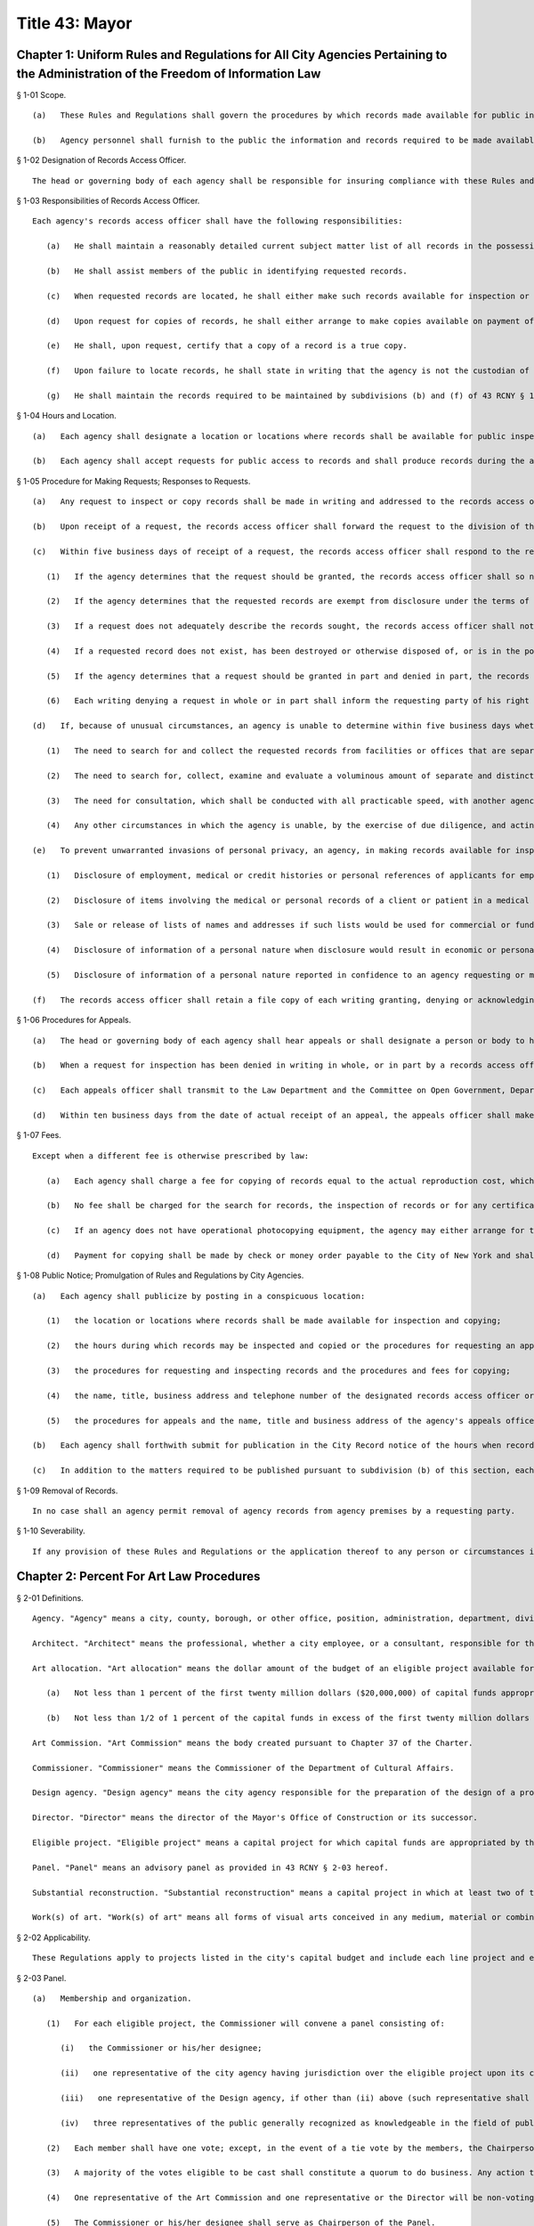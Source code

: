 Title 43: Mayor
===================================================
Chapter 1: Uniform Rules and Regulations for All City Agencies Pertaining to the Administration of the Freedom of Information Law
--------------------------------------------------
§ 1-01 Scope. ::


	   (a)   These Rules and Regulations shall govern the procedures by which records made available for public inspection pursuant to the Freedom of Information Law (Public Officers Law, Art. 6) may be obtained from a city agency.
	
	   (b)   Agency personnel shall furnish to the public the information and records required to be made available by the Freedom of Information Law, as well as records otherwise available by law. Any conflicts among laws governing public access to records shall be construed in favor of the widest possible availability of public records.




§ 1-02 Designation of Records Access Officer. ::


	The head or governing body of each agency shall be responsible for insuring compliance with these Rules and Regulations and shall designate one or more persons as records access officer or officers to coordinate the agency's response to public requests for inspection and copying of records. The designation shall include the name, specific job title, telephone number and business address of such access officer. The designation of a records access officer or officers shall not be construed to prohibit other agency officers and employees who have been authorized previously to make records or information available to the public from continuing to do so.




§ 1-03 Responsibilities of Records Access Officer. ::


	Each agency's records access officer shall have the following responsibilities:
	
	   (a)   He shall maintain a reasonably detailed current subject matter list of all records in the possession of the agency, whether or not such records are available for inspection and copying pursuant to the Freedom of Information Law. The list shall be of sufficient detail to permit identification by the public of categories of records. The subject matter list shall be updated not less than twice per year and the date of the most recent revision of the list shall appear on its first page.
	
	   (b)   He shall assist members of the public in identifying requested records.
	
	   (c)   When requested records are located, he shall either make such records available for inspection or deny access to such records in whole or in part, with a written statement of the grounds for denial of access.
	
	   (d)   Upon request for copies of records, he shall either arrange to make copies available on payment of or offer to pay the established fee or shall permit the requesting party to copy the records using photocopying equipment on agency premises.
	
	   (e)   He shall, upon request, certify that a copy of a record is a true copy.
	
	   (f)   Upon failure to locate records, he shall state in writing that the agency is not the custodian of such records or that the records cannot be found after diligent search.
	
	   (g)   He shall maintain the records required to be maintained by subdivisions (b) and (f) of 43 RCNY § 1-05 of these Rules and Regulations.




§ 1-04 Hours and Location. ::


	   (a)   Each agency shall designate a location or locations where records shall be available for public inspection and copying.
	
	   (b)   Each agency shall accept requests for public access to records and shall produce records during the agency's regular business hours. If an agency does not have regular business hours, it shall establish a written procedure by which a member of the public may arrange an appointment to inspect and copy records. The procedure shall specify the name, job title, telephone number and business address of the person to be contacted for the purpose of making such appointments.




§ 1-05 Procedure for Making Requests; Responses to Requests. ::


	   (a)   Any request to inspect or copy records shall be made in writing and addressed to the records access officer of the appropriate agency. The request shall reasonably describe the record or records sought and shall, whenever possible, supply information regarding dates, file designations or other information which will enable the records access officer to identify the records sought.
	
	   (b)   Upon receipt of a request, the records access officer shall forward the request to the division of the agency having custody of the records requested. The records access officer shall retain a file copy of each request received by him and shall maintain or cause to be maintained a record showing the date on which the request was received, the division to which it was forwarded and the date of forwarding.
	
	   (c)   Within five business days of receipt of a request, the records access officer shall respond to the request:
	
	      (1)   If the agency determines that the request should be granted, the records access officer shall so notify the requesting party in a writing which states the time and place at which the requested records may be inspected and the procedures and fees for copying of records.
	
	      (2)   If the agency determines that the requested records are exempt from disclosure under the terms of the Freedom of Information Law and that the request should be denied, the records access officer shall so notify the requesting party in a writing which states the grounds for the denial.
	
	      (3)   If a request does not adequately describe the records sought, the records access officer shall notify the requesting party in writing that his request has been denied, stating the reasons why the request does not meet the requirements of this section and extending to the requesting party an opportunity to confer with the records access officer in order to attempt to reformulate the request in a manner that will enable the agency to identify the records sought.
	
	      (4)   If a requested record does not exist, has been destroyed or otherwise disposed of, or is in the possession, custody or control of another agency, the records access officer shall so notify the requesting party in writing. In the case of records which the records access officer believes to be in the possession, custody or control of another agency, he shall state in the writing the agency to which the request should be addressed.
	
	      (5)   If the agency determines that a request should be granted in part and denied in part, the records access officer shall so notify the requesting party in a writing which sets forth the information required by subparagraphs (1), (2), (3) and (4) of this subdivision (c), as applicable.
	
	      (6)   Each writing denying a request in whole or in part shall inform the requesting party of his right to appeal the determination of the agency within thirty days and shall state the name of the person or body designated in the agency to hear such appeals. Such person or body shall be identified by name, title, business address and telephone number.
	
	   (d)   If, because of unusual circumstances, an agency is unable to determine within five business days whether to grant, deny or otherwise respond to a request for inspection and copying, the records access officer shall, within such five day period, acknowledge receipt of the request in writing to the requesting party, stating the approximate date, not to exceed ten business days from the date of the acknowledgement, by which a determination with respect to the request will be made. If the agency does not make a determination with respect to the request within ten business days from the date of such acknowledgement, the request may be deemed denied and an appeal may be taken to the person or body designated in the agency to hear appeals. As used in this subdivision (d), "unusual circumstances" means:
	
	      (1)   The need to search for and collect the requested records from facilities or offices that are separate from the office processing the request; or
	
	      (2)   The need to search for, collect, examine and evaluate a voluminous amount of separate and distinct records which are demanded in a single request; or
	
	      (3)   The need for consultation, which shall be conducted with all practicable speed, with another agency having a substantial interest in the determination of the request or between two or more divisions or departments of an agency having a substantial subject matter interest therein; or
	
	      (4)   Any other circumstances in which the agency is unable, by the exercise of due diligence, and acting in good faith, to comply with the time limits set forth in this sub- division.
	
	   (e)   To prevent unwarranted invasions of personal privacy, an agency, in making records available for inspection and copying, may delete identifying details or may withhold records otherwise available, if deletion of identifying details is impracticable or will not, in fact, prevent an unwarranted invasion of the privacy of the person to whom the record refers. An unwarranted invasion of privacy includes, but is not limited to:
	
	      (1)   Disclosure of employment, medical or credit histories or personal references of applicants for employment; or
	
	      (2)   Disclosure of items involving the medical or personal records of a client or patient in a medical facility; or
	
	      (3)   Sale or release of lists of names and addresses if such lists would be used for commercial or fund-raising purposes; or
	
	      (4)   Disclosure of information of a personal nature when disclosure would result in economic or personal hardship to the subject party and such information is not relevant to the work of the agency requesting or maintaining it; or
	
	      (5)   Disclosure of information of a personal nature reported in confidence to an agency requesting or maintaining it and which is not relevant to the ordinary work of such agency.
	
	   (f)   The records access officer shall retain a file copy of each writing granting, denying or acknowledging a request pursuant to subdivision (d) of this section and shall promptly forward to the Law Department a copy of each denial.




§ 1-06 Procedures for Appeals. ::


	   (a)   The head or governing body of each agency shall hear appeals or shall designate a person or body to hear appeals (an "appeals officer") from denials of requests by a records access officer. No records access officer shall also serve as an appeals officer.
	
	   (b)   When a request for inspection has been denied in writing in whole, or in part by a records access officer, the requesting party shall have thirty days after receipt of the denial within which to appeal. An appeal shall be in writing, addressed to the denying agency's appeals officer, and shall include the name of the records access officer who denied the request, the date of the request, the date of the denial, the records which were the subject of the request and the name and address of the appellant.
	
	   (c)   Each appeals officer shall transmit to the Law Department and the Committee on Open Government, Department of State, 162 Washington Avenue, Albany, N.Y. 12231, copies of all appeals upon their receipt.
	
	   (d)   Within ten business days from the date of actual receipt of an appeal, the appeals officer shall make a written determination either affirming or reversing the denial and shall transmit copies of his or its determination to the appellant, the Law Department and the Committee on Open Government. Determinations affirming denials shall state the grounds for withholding of the requested records and that judicial review of the denial may be obtained in a proceeding under Article 78 of the Civil Practice Law and Rules commenced within four months after determination of the appeal.




§ 1-07 Fees. ::


	Except when a different fee is otherwise prescribed by law:
	
	   (a)   Each agency shall charge a fee for copying of records equal to the actual reproduction cost, which is the average unit cost for copying of records, excluding fixed costs of the agency, such as operators' salaries; provided that, in no case shall the fee charged for copying exceed 25 cents per page for photocopies not exceeding 9 by 14 inches in size.
	
	   (b)   No fee shall be charged for the search for records, the inspection of records or for any certification made pursuant to these Rules and Regulations.
	
	   (c)   If an agency does not have operational photocopying equipment, the agency may either arrange for the production of photocopies outside the agency or prepare a transcript of requested records upon request. A transcript prepared by the agency may be either typed or handwritten and the persons requesting the records may be charged for the clerical time involved in making the transcript. Photocopies obtained by agencies which do not have operational photocopying equipment shall be charged to the requesting party at the same rate as that paid by the agency to the person or firm which made the photocopies.
	
	   (d)   Payment for copying shall be made by check or money order payable to the City of New York and shall be made upon delivery of the copies to the person requesting them. Where the anticipated fee chargeable under this section exceeds $25, an advance deposit of 25 percent of the anticipated fee or $25, whichever is greater, may be required. Where a requesting party has previously failed to pay a fee under this section, payment of any past-due fees and an advance deposit of the full amount of the anticipated fee may be required.




§ 1-08 Public Notice; Promulgation of Rules and Regulations by City Agencies. ::


	   (a)   Each agency shall publicize by posting in a conspicuous location:
	
	      (1)   the location or locations where records shall be made available for inspection and copying;
	
	      (2)   the hours during which records may be inspected and copied or the procedures for requesting an appointment to inspect and copy;
	
	      (3)   the procedures for requesting and inspecting records and the procedures and fees for copying;
	
	      (4)   the name, title, business address and telephone number of the designated records access officer or officers; and
	
	      (5)   the procedures for appeals and the name, title and business address of the agency's appeals officer.
	
	   (b)   Each agency shall forthwith submit for publication in the City Record notice of the hours when records are available for inspection and copying, the location or locations where records may be inspected and copied, the fees for copying, and the name, title, business address and telephone number of the person(s) designated to serve as records access officer(s) and of the person or body designated to serve as appeals officer. Notice of any change in the above information shall be published as soon as practicable in the City Record.
	
	   (c)   In addition to the matters required to be published pursuant to subdivision (b) of this section, each agency may, after consultation with the Law Department, promulgate such additional rules and regulations as may be necessary to effectuate the purpose of these Rules and Regulations; provided that any such agency rules and regulations must be consistent with the Freedom of Information Law, the applicable Rules and Regulations of the Committee on Open Government and the Rules and Regulations set forth herein. Such additional rules and regulations may provide where appropriate for the safeguarding of records during inspection and copying.




§ 1-09 Removal of Records. ::


	In no case shall an agency permit removal of agency records from agency premises by a requesting party.




§ 1-10 Severability. ::


	If any provision of these Rules and Regulations or the application thereof to any person or circumstances is adjudged invalid by a court of competent jurisdiction, such determination shall not affect or impair the validity of the other provisions of these Rules and Regulations or the application thereof to other persons and circumstances.




Chapter 2: Percent For Art Law Procedures
--------------------------------------------------
§ 2-01 Definitions. ::


	Agency. "Agency" means a city, county, borough, or other office, position, administration, department, division, bureau, board or commission, or a corporation, institution or agency of government, the expenses of which are paid in whole or in part from the city treasury.
	
	Architect. "Architect" means the professional, whether a city employee, or a consultant, responsible for the design of an eligible project.
	
	Art allocation. "Art allocation" means the dollar amount of the budget of an eligible project available for expenditure for works of art, calculated as follows:
	
	   (a)   Not less than 1 percent of the first twenty million dollars ($20,000,000) of capital funds appropriated in the city capital budget for an eligible project, not including funds appropriated for the acquisition of real property; plus,
	
	   (b)   Not less than 1/2 of 1 percent of the capital funds in excess of the first twenty million dollars ($20,000,000) appropriated in the city capital budget for such eligible project, not including funds appropriated for the acquisition of real property; provided, however, that such allocation will be recalculated if changes in the project scope prior to the selection of works of art result in a change of 15 percent or more of the capital funds originally appropriated in the city capital budget for such eligible project; and provided further, however, that in no case shall § 224 of the Charter require the expenditure of more than four hundred thousand dollars ($400,000) for works of art for any one eligible project, not more than one and one-half million dollars ($1,500,000) for works of art in any one fiscal year. This allocation may be used for, but is not limited to, the acquisition of existing works of art, the commissioning and acquisition of new works of art, the restoring or refurbishing of existing works of art, the removal of works of art to an eligible project from another site, and/or the installation of works of art at the site of an eligible project.
	
	Art Commission. "Art Commission" means the body created pursuant to Chapter 37 of the Charter.
	
	Commissioner. "Commissioner" means the Commissioner of the Department of Cultural Affairs.
	
	Design agency. "Design agency" means the city agency responsible for the preparation of the design of a project.
	
	Director. "Director" means the director of the Mayor's Office of Construction or its successor.
	
	Eligible project. "Eligible project" means a capital project for which capital funds are appropriated by the city, and which involves the construction or substantial reconstruction of a city-owned building or structure, the intended use of which requires that it be accessible to the public generally or to members of the public participating in, requiring or receiving programs, services or benefits provided thereat. Buildings or structures within this category include, but shall not be limited to, office buildings, buildings designed for recreational purposes, police precinct houses, fire houses, schools, prisons and detention centers, hospitals and clinics, passenger terminals, shelters, libraries, community centers and court buildings.
	
	Panel. "Panel" means an advisory panel as provided in 43 RCNY § 2-03 hereof.
	
	Substantial reconstruction. "Substantial reconstruction" means a capital project in which at least two of the major systems [;electrical, HVAC (heating, ventilating and air conditioning), or plumbing]; of a building are replaced and general construction work, including but not limited to new flooring, ceilings, partitions, windows, affects at least 80 percent of the building's floor area.
	
	Work(s) of art. "Work(s) of art" means all forms of visual arts conceived in any medium, material or combination thereof.




§ 2-02 Applicability. ::


	These Regulations apply to projects listed in the city's capital budget and include each line project and each project of a multi-project effort generally described in a lump sum budget line. Individual projects including multi-year projects, which are part of a major improvement program or betterment at a specific site may be subject to these Rules as set forth below.




§ 2-03 Panel. ::


	   (a)   Membership and organization. 
	
	      (1)   For each eligible project, the Commissioner will convene a panel consisting of:
	
	         (i)   the Commissioner or his/her designee;
	
	         (ii)   one representative of the city agency having jurisdiction over the eligible project upon its completion, if other than the Department of Cultural Affairs (such representative shall not be the Architect);
	
	         (iii)   one representative of the Design agency, if other than (ii) above (such representative shall not be the Architect); and,
	
	         (iv)   three representatives of the public generally recognized as knowledgeable in the field of public art, and selected by the Commissioner, at least one of whom shall reside in or maintain a place of business in the borough in which the project is located. If the Department of Cultural Affairs is the agency referred to in both (ii) and (iii) above, then four such representatives of the public, selected by the Commissioner.
	
	      (2)   Each member shall have one vote; except, in the event of a tie vote by the members, the Chairperson shall have two votes.
	
	      (3)   A majority of the votes eligible to be cast shall constitute a quorum to do business. Any action taken by the Panel shall require the assent of a majority of the votes present.
	
	      (4)   One representative of the Art Commission and one representative or the Director will be non-voting ex officio members of each panel and will not be counted as part of the quorum.
	
	      (5)   The Commissioner or his/her designee shall serve as Chairperson of the Panel.
	
	      (6)   The Chairperson may invite other knowledgeable persons to address the Panel but they shall not have a vote.
	
	   (b)   Duties. Upon reviewing the scope of each eligible project and any reports, comments or recommendations of the Architect and the agencies involved in its construction, after due deliberation, and following full consultation with the Architect, the Panel shall inform the Design Agency in writing of its recommendations as follows:
	
	      (1)   the nature of work(s) of art to be considered for the eligible project;
	
	      (2)   if new work(s) of art are to be commissioned, then the names of artists to be considered to create the work(s) of art or the manner to be used to select an artist, as through a competition, for example;
	
	      (3)   if work(s) of art already in existence are to be used, then specific art works or works of suggested artists shall be recommended;
	
	      (4)   other suggestions for the use of the art allocation, such as refurbishing or restoring existing work(s) of art located at the site or to be relocated to the site.




§ 2-04 Procedures. ::


	   (a)   Upon the initiation of design of an eligible project in accordance with § 219(b) of the Charter, the Design Agency shall notify the Commissioner in writing of the following:
	
	      (1)   scope of the project;
	
	      (2)   budget for the project;
	
	      (3)   time schedule for the project; and
	
	      (4)   the Architect's name and address.
	
	   (b)   The duties of the panel shall be performed as part of the eligible project's design phase but, in no event shall they interfere with the project's schedule.
	
	   (c)   Panels shall be convened by the Commissioner in consultation with the Design Agency, so as to expeditiously process eligible projects.
	
	   (d)   The Commissioner will keep a list of the eligible projects submitted, will establish a schedule for their consideration by a panel, will appoint the three (or four, if required hereby) panel members to each panel representing the public, will notify all members of the time and place of each panel meeting, and prior to each such meeting will distribute materials for consideration. If necessary, a panel may be scheduled to convene more than once during its review of an eligible project, as for example, to visit the site of the eligible project, or to have additional opportunities to confer with the Architect and/or Design Agency.
	
	   (e)   The Commissioner will give reasonable advance notification of the intention to include works of art in an eligible project to the appropriate district council members, borough president and chairperson of the community board of the district in which the project is located, in writing, at the time the panel to consider such project is appointed. The notification shall include the time and place of such panel meeting(s).
	
	   (f)   Submissions to a panel shall be made through the Commissioner by the Design Agency. The contract or agreement with the Architect (if the Architect is a consultant to the Design Agency) will provide that the Architect will consult with, and cooperate with, the panel, in carrying out the requirements of § 224 of the charter, and will prepare all other necessary data, drawings and plans to be presented to and considered by the panel.
	
	   (g)   Not later than ten (10) business days prior to the first date a panel is scheduled to convene to consider an eligible project, the Design Agency, in consultation with the Architect, shall submit a statement, in writing, to the Commissioner, which shall include:
	
	      (1)   description and scope of the eligible project;
	
	      (2)   the amount of the art allocation;
	
	      (3)   suggestions as to the nature and types of works of art to be included in the eligible project and to be paid out of the art allocation; and
	
	      (4)   suggested works of art already existing to be acquired and/or suggested artists to execute the works of art.
	
	   (h)   The Commissioner shall distribute the statement to the members of the panel prior to the meeting.
	
	   (i)   At the panel meeting(s), the Architect will be present to discuss the eligible project with the panel members and respond to questions and comments. Following full discussion and upon a majority vote, the panel will render its recommendations, including specific recommendations regarding work(s) of art and artists. For any eligible project the Architect may request and the panel may recommend that the art allocation be spent on restoring or refurbishing existing work(s) of art for the site; or the removal of works of art to the eligible project from another site; or any other alternative recommendations for the use of the art allocation.
	
	   (j)   Within two weeks after the panel's final meeting, the Commissioner will forward the panel's written recommendations, in accordance with § 203(b) above, to the Design Agency to be used in the Architect's preparation of initial designs for the eligible project, with copies to the members of the panel and to those persons referred to in 43 RCNY § 2-04(e) above.




§ 2-05 Eligibility and Exemptions. ::


	   (a)   In the scope of each capital project, the Design Agency shall specifically state, either, that:
	
	      (1)   the project is an eligible project as defined in § 224 of the Charter; or
	
	      (2)   the project is not an eligible project.
	
	   (b)   The Mayor may exempt capital projects from the provisions of § 224 of the Charter if in his sole judgment the inclusion of works of art as provided thereby would be inappropriate.
	
	   (c)   If any city agency takes issue with the finding that a project is or is not an eligible project, the matter shall be referred to the Director, whose decision will be final.




§ 2-06 Project Eligibility Monitoring. ::


	   (a)   Each capital budget request form ("CB Form III") submitted to the Office of Management and Budget ("OMB") shall have indicated thereon that such project either is or is not an eligible project, or that at such stage of planning, eligibility cannot yet be determined.
	
	   (b)   OMB shall submit a set of all CB Form III's received by it to the Commissioner for the purpose of monitoring and determining capital projects that come within § 224 of the Charter.




§ 2-07 Art Commission; Removal or Alteration of Works of Art. ::


	   (a)   The procedures set forth herein are in addition to and not in lieu of the procedures of the Art Commission pursuant to § 854 of the Charter.
	
	   (b)   Works of art acquired pursuant to § 224 of the Charter shall not be, without the prior written approval of the Art Commission,
	
	      (1)   sold or otherwise alienated or disposed of; or
	
	      (2)   altered, modified in any way or relocated.




§ 2-08 Implementation. ::


	   (a)   Following receipt of the panel's recommendations, the Design Agency shall make its final decision concerning the work(s) of art to be included in the eligible project. If the Design Agency's decision differs from the panel's recommendations, the Design Agency shall promptly, and within the design phase, provide a written explanation for its decision to the Commissioner, who shall forward copies of such explanation to members of the panel and to the persons referred to in 43 RCNY § 2-03(e) above.
	
	   (b)   It is the intent of § 224 of the Charter that the works of art be an integral part of and compatible with the project being constructed. Hence, the procedures called for in these Regulations are meant to commence at the earliest stages of project design to assure that the project construction schedule has incorporated into it the schedule to be followed for the creation, acquisition or restoration of the works of art to be included therein.
	
	   (c)   The Commissioner shall administer the implementation of § 224 of the Charter and shall offer guidance, assistance and advice, throughout the pre- and post-panel process, to the agencies involved with eligible projects, the Architect, the artist(s) or the community.




Chapter 3: City Policy Concerning Aliens
--------------------------------------------------
§ 3-01 Definitions. ::


	Alien. "Alien" means any person who is not a citizen or national of the United States.
	
	Line worker. "Line worker" means a person employed by any City agency whose duties involve contact with the public.




§ 3-02 Confidentiality of Information Respecting Aliens. ::


	   (a)   No City officer or employee shall transmit information respecting any alien to federal immigration authorities unless
	
	      (1)   such officer's or employee's agency is required by law to disclose information respecting such alien, or
	
	      (2)   such agency has been authorized, in writing signed by such alien, to verify such alien's immigration status, or
	
	      (3)   such alien is suspected by such agency of engaging in criminal activity, including an attempt to obtain public assistance benefits through the use of fraudulent documents.
	
	   (b)   Each agency shall designate one or more officers or employees who shall be responsible for receiving reports from such agency's line workers on aliens suspected of criminal activity and for determining, on a case by case basis, what action, if any, to take on such reports. No such determination shall be made by any line worker, nor shall any line worker transmit information respecting any alien directly to federal immigration authorities.
	
	   (c)   Enforcement agencies, including the Police Department and the Department of Correction, shall continue to cooperate with federal authorities in investigating and apprehending aliens suspected of criminal activity. However, such agencies shall not transmit to federal authorities information respecting any alien who is the victim of a crime.




§ 3-03 Availability of City Services to Aliens. ::


	Any service provided by a City agency shall be made available to all aliens who are otherwise eligible for such service unless such agency is required by law to deny eligibility for such service to aliens. Every City agency shall encourage aliens to make use of those services provided by such agency for which aliens are not denied eligibility by law.




Chapter 4: Charge For Bad Checks [Executive Order No. 125]
--------------------------------------------------
§ 4-01 Charge of Payment on Account of Insufficient Funds. ::


	Pursuant to § 85 of the General Municipal Law, a charge of fifteen dollars per check may be added to any account owing to the City of New York or any of its agencies where a tendered payment of such account was by a check or other written order that was returned for insufficient funds.




Chapter 5: Petitions For Rulemaking
--------------------------------------------------
§ 5-01 Short Title. ::


	These Rules and Regulations shall be known and may be cited as "Rules for Pe- titioning."




§ 5-02 Definitions. ::


	Agency. "Agency" shall mean an agency the head of which holds office upon the appointment of the Mayor.
	
	Person. "Person" shall mean an individual, partnership, corporation or other legal entity, and any individual or entity acting in a fiduciary or representative capacity.
	
	Petition. "Petition" shall mean a request or application for any agency to adopt a rule.
	
	Petitioner. "Petitioner" shall mean the person who files a petition.
	
	Rule. "Rule" shall have the meaning set forth in § 1041(5) of the New York City Charter (City Administrative Procedure Act) and shall mean generally any statement or communication of general applicability that
	
	      (1)   implements or applies law or policy or
	
	      (2)   prescribes the procedural requirements of an agency, including an amendment, suspension, or repeal of any such statement or communication.




§ 5-03 Scope. ::


	These Rules and Regulations shall govern the procedures by which the public may submit petitions for rulemaking pursuant to § 1043(f) of the New York City Charter (City Administrative Procedures Act).




§ 5-04 Procedures for Submitting Petitions and Responses to Petitions. ::


	   (a)   Any person may petition an agency to consider the adoption of a rule. The petition must contain the following information:
	
	      (1)   The rule to be considered, with proposed language for adoption;
	
	      (2)   A statement of the agency's authority to promulgate the rule and its purpose;
	
	      (3)   Petitioner's argument(s) in support of adoption of the rule;
	
	      (4)   The period of time the rule should be in effect;
	
	      (5)   Responses to any questions posed on a form provided by an agency for such petitions, pursuant to subdivision (d) of this section;
	
	      (6)   The name, address and telephone number of the petitioner or his or her authorized representative;
	
	      (7)   The signature of petitioner or his or her representative.
	
	   (b)   Any change in the information provided pursuant to 43 RCNY § 5-04(a)(6) must be communicated promptly in writing to the office of which the petition was submitted.
	
	   (c)   All petitions should be typewritten, if possible, but handwritten petitions will be accepted, provided they are legible.
	
	   (d)   Each agency is authorized to adopt a form petition. Every petition for rulemaking shall be submitted on such form, unless such a form is not available from the agency, in which case the petition shall be filed in duplicate on plain white paper.
	
	   (e)   Each agency may designate an officer or location to which a petition must be addressed or delivered. If no officer or location is designated, petitions shall be mailed or delivered to the agency's General Counsel.
	
	   (f)   Upon receipt of a petition submitted in the proper form, the designated officer for each agency will stamp the petition with the date it was received and will assign the petition number. If that officer is not the person who will ultimately accept or deny the petition for adoption of a rule, the officer will forward the petition to the agency's Commissioner, or the officer or employee of the agency authorized to accept or deny such petitions for the agency.
	
	   (g)   Within sixty days from the date the petition was received by the agency, the agency shall either deny such petition in a written statement containing the reasons for denial, or shall state in writing the agency's intention to grant the petition and to initiate rulemaking by a specified date. In proceeding with such rulemaking, an agency shall not be bound by the language proposed by petitioner, but may amend or modify such proposed language at the agency's discretion. The agency's decision to grant or deny a petition is final.
	
	   (h)   The agency's decision to grant or deny an appeal is final.




§ 5-05 Public Notice and Promulgation of Rules and Regulations by City Agencies. ::


	   (a)   Each agency shall publicize by posting in a conspicuous location,
	
	      (1)   the procedures for submitting petitions for rulemaking including the location at which any necessary forms may be obtained, and
	
	      (2)   the name, title, business address and telephone number of the officer designated to receive petitions.
	
	   (b)   Each agency shall forthwith submit for publication in The City Record notice of the name, title, business address and telephone number of the officer designated to receive petitions, and the location at which any necessary forms may be obtained. Notice of any change in the above information shall be published as soon as practicable in The City Record. Such notice shall not constitute a rule as defined in the City Charter, § 1041, subd. 5.
	
	   (c)   In addition to the matters required to be published pursuant to subdivision (b) of this section, each agency may, after consultation with the Law Department, promulgate such additional rules as may be necessary to effectuate the purpose of these Rules and Regulations.




§ 5-06 Severability. ::


	If any provision of these Rules and Regulations or the application thereof to any person or circumstances is adjudged invalid by a court of competent jurisdiction, such determination shall not affect or impair the validity of the other provisions of these Rules and Regulations or the application thereof to other persons and circumstances.




Chapter 6: City Environmental Quality Review (CEQR) [Executive Order No. 91 of 1977, As Amended]
--------------------------------------------------
§ 6-01 Applicability. ::


	[Except as modified by City Planning Rules, 43 RCNY § 5-02(a) and (d).] No final decision to carry out or approve any action which may have a significant effect on the environment shall be made by any agency until there has been full compliance with the provisions of this chapter.




§ 6-02 Definitions. ::


	[Additional definitions, City Planning Rules 43 RCNY § 5-02(c).] As used herein, the following terms shall have the indicated meanings unless noted otherwise:
	
	Action.[Modified by City Planning Rules 43 RCNY § 5-02(c)(2).] "Action" means any activity of an agency, other than an exempt action enumerated in 43 RCNY § 6-04 of this chapter, including but not limited to the following:
	
	      (1)   non-ministerial decisions on physical activities such as construction or other activities which change the use or appearance of any natural resource or structure;
	
	      (2)   non-ministerial decisions on funding activities such as the proposing, approval or disapproval of contracts, grants, subsidies, loans, tax abatements or exemptions or other forms of direct or indirect financial assistance, other than expense budget funding activities;
	
	      (3)   planning activities such as site selection for other activities and the proposing, approval or disapproval of master or long range plans, zoning or other land use maps, ordinances or regulations, development plans or other plans designed to provide a program for future activities;
	
	      (4)   policy making activities such as the making, modification or establishment of rules, regulations, procedures, policies and guidelines;
	
	      (5)   non-ministerial decisions on licensing activities, such as the proposing, approval or disapproval of a lease, permit, license, certificate or other entitlement for use or permission to act.
	
	Agency.[Inapplicable. See City Planning Rules 43 RCNY § 5-02(a), 43 RCNY § 5-02(c)(i).]"Agency" means any agency, administration, department, board, commission, council, governing body or any other governmental entity of the City of New York, unless otherwise specifically referred to as a state or federal agency.
	
	Applicant. "Applicant" means any person required to file an application pursuant to this chapter.
	
	Conditional negative declaration. "Conditional negative declaration" means a written statement prepared by the lead agencies after conducting an environmental analysis of an action and accepted by the applicant in writing, which announces that the lead agencies have determined that the action will not have a significant effect on the environment if the action is modified in accordance with conditions or alternatives designed to avoid adverse environmental impacts.
	
	DEC. "DEC" means the New York State Department of Environmental Conservation.
	
	Environment. "Environment" means the physical conditions which will be affected by a proposed action, including land, air, water, minerals, flora, fauna, noise, objects of historic or aesthetic significance, existing patterns of population concentration, distribution or growth, and existing community or neighborhood character.
	
	Environmental analysis. "Environmental analysis" means the lead agencies' evaluation of the short and long term, primary and secondary environmental effects of an action, with particular attention to the same areas of environmental impacts as would be contained in an EIS. It is the means by which the lead agencies determine whether an action under consideration may or will not have a significant effect on the environment.
	
	Environmental assessment form. [Retitled Environmental Assessment Statement; see City Planning Rules 43 RCNY § 5-04(c)(3).] "Environmental assessment form" means a written form completed by the lead agencies, designed to assist their evaluation of actions to determine whether an action under consideration may or will not have a significant effect on the environment.
	
	Environmental impact statement (EIS). "Environmental impact statement (EIS)" means any written document prepared in accordance with 43 RCNY §§ 6-08, 6-10, 6-12 and 6-13. An EIS may either be in a draft or a final form.
	
	Environmental report. "Environmental report" means a report to be submitted to the lead agencies by a non-agency applicant when the lead agencies prepares or cause to be prepared a draft EIS for an action involving such an applicant. An environmental report shall contain an analysis of the environmental factors specified in 43 RCNY § 6-10 of this chapter as they relate to the applicant's proposed action and such other information as may be necessary for compliance with this chapter, including the preparation of an EIS.
	
	Lead agencies. [Inapplicable, City Planning Rules 43 RCNY § 5-02(a). Superseded by City Planning Rules 43 RCNY § 5-02(b)(1) and 43 RCNY § 5-02(c)(3)(vi); also see City Planning Rules 43 RCNY § 5-03 for choice of lead agency.]"Lead agencies" means the Department of Environmental Protection and the Department of City Planning of the City of New York, as designated by the Mayor pursuant to § 617.4 of Part 617 of Volume 6 of the New York Code of Rules and Regulations, for the purpose of implementing the provisions of Article 8 of the Environmental Conservation Law (SEQRA) in the City of New York, by order dated December 23, 1976.
	
	Ministerial action. "Ministerial action" means an action performed upon a given state of facts in a prescribed manner imposed by law without the exercise of any judgment or discretion as to the propriety of the action, although such law may require, in some degree, construction of its language or intent.
	
	Negative declaration. "Negative declaration" means a written statement prepared by the lead agencies after conducting an environmental analysis of an action which announces that the lead agencies have determined that the action will not have a significant effect on the environment.
	
	Notice of determination.[See also City Planning Rules 43 RCNY § 5-02(c)(3)(iii).] "Notice of determination" means a written statement prepared by the lead agencies after conducting an environmental analysis of an action which announces that the lead agencies have determined that the action may have a significant effect on the environment, thus requiring the preparation of an EIS.
	
	NYCRR.[See also City Planning Rules 43 RCNY § 5-02(c)(3)(viii).] "NYCRR" means the New York Code of Rules and Regulations.
	
	Person. "Person" means an agency, individual, corporation, governmental entity, partnership, association, trustee or other legal entity.
	
	Project data statement.[Inapplicable, City Planning Rules 43 RCNY § 5-02(a). Superseded by Environmental Assessment Statement, see City Planning Rules 43 RCNY § 5-04(c)(3). See also City Planning Rules 43 RCNY § 5-05(b)(1) and § 5-08(a).]"Project date statement" means a written submission to the lead agencies by an applicant on a form prescribed by the lead agencies, which provides an identification of an information relating to the environmental impacts of a proposed action. The project data statement is designed to assist the lead agencies in their evaluation of an action to determine whether an action under consideration may or will not have significant effect on the environment.
	
	SEQRA. "SEQRA" means the State Environmental Quality Review Act (Article 8 of the New York State Environmental Conservation Law).
	
	Typically associated environmental effect."Typically associated environmental effect" means changes in one or more natural resources which usually occur because of impacts on other such resources as a result of natural interrelationships or cycles.
	
	ULURP. "ULURP" means the Uniform Land Use Review Procedure (§ 197-c of Chapter 8 of the New York City Charter).




§ 6-03 Actions Involving Federal or State Participation. ::


	   (a)   [See also City Planning Rules 43 RCNY § 5-04(e)] If an action under consideration by an agency may involve a "major federal action significantly affecting the quality of the human environment under the National Environmental Policy Act of 1969," then the following procedures shall apply:
	
	      (1)   in the case of an action for which there has been duly prepared both a draft EIS and a final EIS, no agency shall have an obligation to prepare an EIS or to make findings pursuant to 43 RCNY § 6-12 of this chapter.
	
	      (2)   in the case of an action for which there has been prepared a Negative Declaration or other written threshold determination that the action will not require a federal impact statement under the National Environmental Policy Act of 1969, the lead agencies shall determine whether or not the action may have a significant effect on the environment pursuant to this chapter, and the action shall be fully subject to the same.
	
	   (b)   [Inapplicable, City Planning Rules 43 RCNY § 5-02(a). Entire subdivision (b) superseded by City Planning Rules 43 RCNY § 5-03(j) and 43 RCNY § 5-04(d).]If an action under consideration by any agency may involve any state action which may have a significant effect on the environment under SEQRA, pursuant to which a state agency is required to comply with the procedures specified in 6 NYCRR 617, then the determination as to whether the state agency or the lead agencies shall be responsible for the environmental review shall be made on the basis of the following criteria:
	
	      (1)   the agency to first act on the proposed action;
	
	      (2)   a determination of which agency has the greatest responsibility for supervising or approving the action as a whole;
	
	      (3)   a determination of which agency has the more general governmental powers as compared to single or limited powers or purposes;
	
	      (4)   a determination of which agency has the greatest capability for providing the most thorough environmental assessment of the action;
	
	      (5)   a determination of whether the anticipated impacts of the action being considered are primarily of statewide, regional or local concern, e.g., if such impacts are primarily of local concern, the lead agencies shall conduct the environmental review. If this determination cannot be made within 30 days of the filing of an application, the Commissioner of DEC shall be requested, in writing, to make such determination.




§ 6-04 Exempt Actions. ::


	[See also City Planning Rules 43 RCNY § 5-02(d).] The following actions shall not be subject to the provisions of this chapter:
	
	   (a)   projects or activities classified as Type I pursuant to 43 RCNY § 6-15 of this chapter directly undertaken or funded by an agency prior to June 1, 1977 except that if such action is sought to be modified after June 1, 1977, which modification may have a significant adverse effect on the environment, then such modification shall be an action fully subject to the requirements of [;this chapter;
	
	      (1)   such actions include, but are not limited to, those actions defined in 43 RCNY § 6-09. "Action" (1), (2), (3) and (4) of [;this chapter;
	
	      (2)   an action shall be deemed to be undertaken at the point that:
	
	         (i)   the agency is irreversibly bound or committed to the ultimate completion of a specifically designed activity or project; or
	
	         (ii)   in the case of construction activities, a contract for substantial construction has been entered into or if a continuous program of on-site construction or modification has been engaged in; or
	
	         (iii)   the agency gives final approval for the issuance to an applicant of a discretionary contract, grant, subsidy, loan or other form of financial assistance; or
	
	         (iv)   in the case of an action involving federal or state participation, a draft EIS has been prepared pursuant to the National Environmental Policy Act of 1969 or SEQRA, respectively.
	
	   (b)   projects or activities classified as Type I pursuant to 43 RCNY § 6-15 of this chapter approved by an agency prior to September l, 1977 except that if such action is sought to be modified after September 1, 1977, which modification may have a significant adverse effect on the environment, then such modification shall be an action fully subject to the requirements of this chapter;
	
	      (1)   such actions include, but are not limited to, those actions defined in 43 RCNY § 6-02, "Action" (2) and (5) of this chapter;
	
	      (2)   an action shall be deemed to be approved at the point that:
	
	         (i)   the agency gives final approval for the issuance to an applicant of a discretionary contract, grant, subsidy, loan or other form of financial assistance; or
	
	         (ii)   the agency gives final approval for the issuance to an applicant of a discretionary lease, permit, license, certificate or other entitlement for use or permission to act; or
	
	         (iii)   in the case of an action involving federal or state participation, a draft EIS has been prepared pursuant to the National Environmental Policy Act of 1969 or SEQRA, respectively.
	
	   (c)   projects or activities not otherwise classified as Type I pursuant to 43 RCNY § 6-15 of this chapter directly undertaken, funded or approved by an agency prior to November 1, 1978 except that if such action is sought to be modified after November 1, 1978, which modification may have a significant adverse effect on the environment, then such modification shall be an action fully subject to the requirements of this chapter;
	
	      (1)   such actions include, but are not limited to, those actions defined in 43 RCNY § 6-02 "Action" of this chapter;
	
	      (2)   an action shall be deemed to be undertaken as provided in paragraphs (a)(2) and (b)(2) of this section, as applicable.
	
	   (d)   enforcement or criminal proceedings or the exercise of prosecutorial discretion in determining whether or not to institute such proceedings;
	
	   (e)   [;See City Planning Rules 43 RCNY § 5-02(d).]; ministerial actions, which shall appear on a list compiled, certified and made available for public inspection by the lead agencies, except as provided in 43 RCNY § 6-15(a), Type I, of this chapter, relating to critical areas and historic resources;
	
	   (f)   maintenance or repair involving no substantial changes in existing structures or facilities;
	
	   (g)   actions subject to the provisions requiring a certificate of environmental compatibility and public need in Article 7 and 8 of the Public Service Law;
	
	   (h)   actions which are immediately necessary on a limited emergency basis for the protection or preservation of life, health, property or natural resources; and
	
	   (i)   actions of the Legislature of the State of New York or of any court.




§ 6-05 Determination of Significant Effect – Applications. ::


	   (a)   [Inapplicable, City Planning Rules 43 RCNY § 5-02(a). Superseded by City Planning Rules 43 RCNY § 5-05(a). See also City Planning Rules 43 RCNY § 5-02(b)(2) and 43 RCNY § 5-02(d).]Each agency shall ascertain whether an application need be filed pursuant to this section, employing lists of actions, classified as either exempt, Type I or Type II pursuant to 43 RCNY §§ 6-04
	 and 6-15
	 of this chapter, respectively, which lists shall be certified by the lead agencies.
	
	   (b)   [Introductory paragraph inapplicable, City Planning Rules 43 RCNY § 5-02(a). Paragraph (b) superseded by City Planning Rules § 5-08.] The applicant initiating the proposed action, other than an exempt or Type II action pursuant to 43 RCNY § 6-04 of this chapter, shall file an application with the lead agencies, which application shall include a Project Data Statement and such other documents and additional information as the lead agencies may require to conduct an environmental analysis to determine whether the action may or will not have a significant effect on the environment. Where possible existing City applications shall be modified to incorporate this procedure and a one-stop review process developed;
	
	      (1)   within 20 calendar days of receipt of a determination pursuant to 43 RCNY § 6-03(b) of this chapter, if applicable, the lead agencies shall notify the applicant, in writing, whether the application is complete or whether additional information is required;
	
	      (2)   [Determination pursuant to 43 RCNY § 5-03(b) deemed to refer to lead agency selection pursuant to City Planning Rules 43 RCNY § 5-03. See City Planning Rules 43 RCNY § 5-02(b)(3).] when all required information has been received, the lead agencies shall notify the applicant, in writing, that the application is complete.
	
	   (c)   Each application shall include an identification of those agencies, including federal or state agencies, which to the best knowledge of the applicant, have jurisdiction by law over the action or any portion thereof.
	
	   (d)   Where appropriate, the application documents may include a concise statement or reasons why, in the judgment of the applicant, the proposed action is one which will not require the preparation of an EIS pursuant to this chapter.
	
	   (e)   Initiating applicants shall consider the environmental impacts of proposed actions and alternatives at the earliest possible point in their planning processes, and shall develop wherever possible, measures to mitigate or avoid adverse environmental impacts. A statement discussing such considerations, alternatives and mitigating measures shall be included in the application documents.
	
	   (f)   Nothing in this section shall be deemed to prohibit an applicant from submitting a preliminary application in the early stages of a project or activity for review and comment by the lead agencies.




§ 6-06 Determination of Significant Effect – Criteria. ::


	   (a)   An action may have a significant effect on the environment if it can reasonably be expected to lead to one of the following consequences:
	
	      (1)   a substantial adverse change to ambient air or water quality or noise levels or in solid waste production, drainage, erosion or flooding;
	
	      (2)   the removal or destruction of large quantities of vegetation or fauna, the substantial interference with the movement of any resident or migratory fish or wildlife species, impacts on critical habitat areas, or the substantial affecting of a rare or endangered species of animal or plant or the habitat of such a species;
	
	      (3)   the encouraging or attracting of a large number of people to a place or places for more than a few days relative to the number of people who would come to such a place absent the action;
	
	      (4)   the creation of a material conflict with a community's existing plans or goals as officially approved or adopted;
	
	      (5)   the impairment of the character or quality of important historical, archeological, architectural or aesthetic resources (including the demolition or alteration of a structure which is eligible for inclusion in an official inventory of such resources), or of existing community or neighborhood character;
	
	      (6)   a major change in the use of either the quantity or type of energy;
	
	      (7)   the creation of a hazard to human health or safety;
	
	      (8)   a substantial change in the use or intensity of use of land or other natural resources or in their capacity to support existing uses, except where such a change has been included, referred to, or implicit in a broad "programmatic" EIS prepared pursuant to 43 RCNY § 6-13 of this chapter;
	
	      (9)   the creation of a material demand for other actions which would result in one of the above consequences;
	
	      (10)   changes in two or more elements of the environment, no one of which is substantial, but taken together result in a material change to the environment.
	
	   (b)   [Reference to 43 RCNY § 6-15 Type II list, deemed to be State Type II list of 6 NYCRR Part 617.13. See City Planning Rules 43 RCNY § 5-02(b)(2).] For the purpose of determining whether an action will cause one of the foregoing consequences, the action shall be deemed to include other contemporaneous or subsequent actions which are included in any long-range comprehensive integrated plan of which the action under consideration is a part, which are likely to be undertaken as a result thereof, or which are dependent thereon. The significance of a likely consequence (i.e., where it is material, substantial, large, important, etc.) should be assessed in connection with its setting, its probability of occurring, its duration, its irreversibility, its controllability, its geographic scope and its magnitude (i.e., degree of change or its absolute size). Section 6-15 of this chapter refers to lists of actions which are likely to have a significant effect on the environment and contains lists of actions found not to have a significant effect on the environment.




§ 6-07 Determination of Significant Effect – Notification. ::


	   (a)   [Error. Reference to 43 RCNY § 6-05(a) should be to 43 RCNY § 6-05(b).] The lead agencies shall determine within 15 calendar days following notification of completion of the application pursuant to 43 RCNY § 6-05(a) of this chapter whether the proposed action may have a significant effect on the environment;
	
	      (1)   [Reference to 43 RCNY § 6-15(b) Type II list, deemed to be State Type II list of 6 NYCRR Part 617.13. See City Planning Rules 43 RCNY § 5-02(b)(2).] In making their determination, the lead agencies shall employ the Environmental Assessment Form, apply the criteria contained in 43 RCNY § 6-06 and consider the lists of actions contained in 43 RCNY § 6-15 of this chapter;
	
	      (2)   The lead agencies may consult with, and shall receive the cooperation of any other agency before making their determination pursuant to this subdivision (a).
	
	   (b)   The lead agencies shall provide written notification to the applicant immediately upon determination of whether the action may or will not have a significant effect on the environment. Such determination shall be in one of the following forms:
	
	      (1)   Negative Declaration. [Reference to 43 RCNY § 6-15, Type II list, deemed to be State Type II list of 6 NYCRR Part 617.13. See Rules 43 RCNY §§ 5-02(b)(2).] If the lead agencies determine that the proposed action is not an exempt action or a Type II action pursuant to 43 RCNY §§ 6-04 and 6-15 of this chapter, respectively, and that the action will not have a significant effect on the environment, they shall issue a Negative Declaration which shall contain the following information:
	
	         (i)   an action identifying number;
	
	         (ii)   a brief description of the action;
	
	         (iii)   the proposed location of the action;
	
	         (iv)   a statement that the lead agencies have determined that the action will not have a significant effect on the environment;
	
	         (v)   a statement setting forth the reasons supporting the lead agencies' determination.
	
	      (2)   Conditional Negative Declaration. [Reference to 43 RCNY § 6-15, Type II list, deemed to be State Type II list of 6 NYCRR Part 617.13. See City Planning Rules 43 RCNY § 5-02(b)(2).] If the lead agencies determine that the proposed action is not an exempt action or a Type II action pursuant to 43 RCNY §§ 6-04 and 6-15, respectively, and that the action will not have a significant effect on the environment if the applicant modifies its proposed action in accordance with conditions or alternatives designed to avoid adverse environmental impacts, they shall issue a Conditional Negative Declaration impacts, they shall issue a Conditional Negative Declaration which shall contain the following information (in addition to the information required for a Negative Declaration pursuant to paragraph (1) of this subdivision):
	
	         (i)   a list of conditions, modifications or alternatives to the proposed action which supports the determination;
	
	         (ii)   the signature of the applicant or its authorized representative, accepting the conditions, modifications or alternatives to the proposed action;
	
	         (iii)   a statement that if such conditions, modifications or alternatives are not fully incorporated into the proposed action, such Conditional Negative Declaration shall become null and void. In such event, a Notice of Determination shall be immediately issued pursuant to paragraph (3) of this subdivision.
	
	      (3)   Notice of Determination. [Reference to 43 RCNY § 6-15 Type II list, deemed to be State Type II list of 6 NYCRR Part 617.13. See City Planning Rules 43 RCNY § 5-02(b)(2).] If the lead agencies determine that the proposed action is not an exempt action or a Type II action pursuant to 43 RCNY §§ 6-04 and 6-15, respectively, and that the action may have a significant effect on the environment, they shall issue a Notice of Determination which shall contain the following information:
	
	         (i)   an action description number;
	
	         (ii)   a brief description of the action;
	
	         (iii)   the proposed location of the action;
	
	         (iv)   a brief description of the possible significant effects on the environment of the action;
	
	         (v)   a request that the applicant prepare or cause to be prepared, at its option, a draft EIS in accordance with 43 RCNY §§ 6-08 and 6-12.
	
	   (c)   [See additional circulation provisions, City Planning Rules 43 RCNY § 5-06(b) and 43 RCNY § 5-06(c). City Clerk function transferred to Office of Environ. Coord., City Planning Rules 43 RCNY §§ 5-02(b)(4).] The lead agencies shall make available for public inspection the Negative Declaration, Conditional Negative Declaration or the Notice of Determination, as the case may be, and circulate copies of the same to the applicant, the Regional Director of the DEC, the Commissioner of DEC, the appropriate Community Planning Board(s), the City Clerk, and all other agencies, including federal and state agencies, which may be involved in the proposed action.




§ 6-08 Draft Environmental Impact Statements – Responsibility for Preparation. ::


	   (a)   Non-agency applicants. 
	
	      (1)   [Rules add formal scoping, City Planning Rules 43 RCNY § 5-07. Interested and involved agencies assist with DEIS on request. See City Planning Rules 43 RCNY § 5-05(b)(2).] After receipt of a Notice of Determination pursuant to 43 RCNY § 6-07(c)(3) of this chapter, a non-agency applicant shall notify the lead agencies in writing as to whether it will exercise its option to prepare or cause to be prepared a draft EIS, and as to whom it has designated to prepare the draft EIS, provided that no person so designated shall have an investment or employment interest in the ultimate realization of the proposed action;
	
	      (2)   [See also City Planning Rules 43 RCNY § 5-05(b)(3) for requirements of lead consultation on mitigations.] The lead agencies may prepare or cause to be prepared a draft EIS for an action involving a non-agency applicant. In such event, the applicant shall provide, upon request, an environmental report to assist the lead agencies in preparing or causing to be prepared the draft EIS and such other information as may be necessary. All agencies shall fully cooperate with the lead agencies in all matters relating to the preparation of the draft EIS.
	
	      (3)   If the non-agency applicant does not exercise its option to prepare or cause to be prepared a draft EIS, and the lead agencies do not prepare or cause to be prepared such draft EIS, then the proposed action and review thereof shall terminate.
	
	   (b)   Agency applicants.
	
	      (1)   When an action which may have a significant effect on the environment is initiated by an agency, the initiating agency shall be directly responsible for the preparation of a draft EIS. However, preparation of the draft EIS may be coordinated through the lead agencies.
	
	      (2)   [See City Planning Rules 43 RCNY § 5-05(b)(3)for requirements of lead consultation on mitigations.] All agencies, whether or not they may be involved in the proposed action, shall fully cooperate with the lead agencies and the applicant agency in all matters relating to the coordination of the preparation of the draft EIS.
	
	   (c)   Notwithstanding the provisions contained in subdivisions (a) and (b) of this section, when a draft EIS is prepared, the lead agencies shall make their own independent judgment of the scope, contents and adequacy of such draft EIS.




§ 6-09 Environmental Impact Statements – Content. ::


	   (a)   [Lead to be guided by technical standards and methodologies developed by Office of Environ. Coord., City Planning Rules 43 RCNY § 5-04(c).] Environmental impact statements should be clearly written in a brief and concise manner capable of being read and understood by the public. Within the framework presented in subdivision (d) of this section, such statements should deal only with the specific significant environmental impacts which can be reasonably anticipated. They should not contain more detail than is appropriate considering the nature and magnitude of the proposed action and the significance of its potential impacts.
	
	   (b)   All draft and final EIS's shall be preceded by a cover sheet stating:
	
	      (1)   whether it is a draft or a final;
	
	      (2)   the name or other descriptive title of the action;
	
	      (3)   the location of the action;
	
	      (4)   the name and address of the lead agencies and the name and telephone number of a person at the lead agencies to be contacted for further information;
	
	      (5)   identification of individuals or organizations which prepared any portion of the statement; and
	
	      (6)   the date of its completion.
	
	   (c)   If a draft or final EIS exceeds ten pages in length, it shall have a table of contents following the cover sheet.
	
	   (d)   The body of all draft and final EIS's shall contain at least the following:
	
	      (1)   a description of the proposed action and its environmental setting;
	
	      (2)   a statement of the environmental impacts of the proposed action, including its short-term and long-term effects, and typically associated environmental effects;
	
	      (3)   an identification of any adverse environmental effects which cannot be avoided if the proposed action is implemented;
	
	      (4)   a discussion of the social and economic impacts of the proposed action;
	
	      (5)   a discussion of alternatives to the proposed action and the comparable impacts and effects of such alternatives;
	
	      (6)   an identification of any irreversible and irretrievable commitments of resources which would be involved in the proposed action should it be implemented;
	
	      (7)   a description of mitigation measures proposed to minimize adverse environmental impacts;
	
	      (8)   a description of any growth-inducing aspects of the proposed action, where applicable and significant;
	
	      (9)   a discussion of the effects of the proposed action on the use and conservation of energy, where applicable and significant;
	
	      (10)   a list of underlying studies, reports or other information obtained and considered in preparing the statement; and
	
	      (11)   (for the final EIS only) copies or a summary of the substantive comments received in response to the draft EIS and the applicant's response to such comments.
	
	   (e)   An EIS may incorporate by reference all or portions of other documents which contain information relevant to the statement. The referenced documents shall be made available to the public in the same places where copies of the statement are made available. When a statement uses incorporation by reference, the referenced document shall be briefly described and its date of preparation provided.




§ 6-10 Draft Environmental Impact Statements – Procedures. ::


	   (a)   Notice of Completion. Upon the satisfactory completion of a draft EIS, the lead agencies shall immediately prepare, file and make available for public inspection a Notice of Completion as provided in paragraphs (1), (2) and (3) of this subdivision. Where a proposed action is simultaneously subject to the Uniform Land Use Review Procedure ("ULURP"), the City Planning Commission shall not certify an application pursuant to ULURP until a Notice of Completion has been filed as provided in paragraph (3) of this subdivision.
	
	      (1)   Contents of Notice of Completion. All Notices of Completion shall contain the following:
	
	         (i)   an action identifying number;
	
	         (ii)   a brief description of the action;
	
	         (iii)   the location of the action and its potential impacts and effects; and
	
	         (iv)   a statement that comments on the draft EIS are requested and will be received and considered by the lead agencies at their offices. The Notice shall specify the public review and comment period on the draft EIS, which shall be for not less than 30 calendar days from the date of filing and circulation of the notice, or not less than 10 calendar days following the close of a public hearing on the draft EIS, whichever last occurs.
	
	      (2)   Circulating Notice of Completion. All Notices of Completion shall be circulated to the following:
	
	         (i)   all other agencies, including federal and state agencies, involved in the proposed action;
	
	         (ii)   all persons who have requested it;
	
	         (iii)   the editor of the State Bulletin;
	
	         (iv)   the State clearinghouse;
	
	         (v)   the appropriate regional clearinghouse designated under the Federal Office of Management and Budget Circular A-95.
	
	      (3)   Filing Notice of Completion. All Notices of Completion shall be filed with and made available for public inspection by the following:
	
	         (i)   the Commissioner of DEC;
	
	         (ii)   the Regional Director of DEC;
	
	         (iii)   the agency applicant, where applicable;
	
	         (iv)   the appropriate Community Planning Board(s);
	
	         (v)   the City Clerk;
	
	         (vi)   the lead agencies.
	
	   (b)   Filing and availability of draft EIS. [City Clerk function transferred to OEC, City Planning Rules 43 RCNY § 5-02(b)(4).] All draft EIS's shall be filed with and made available for public inspection by the same persons and agencies with whom Notices of Completion must be filed pursuant to paragraph (a)(3) of this section.
	
	   (c)   Public hearings on draft EIS.
	
	      (1)   Upon completion of a draft EIS, the lead agencies shall conduct a public hearing on the draft EIS.
	
	      (2)   The hearing shall commence no less than 15 calendar days or more than 60 calendar days after the filing of a draft EIS pursuant to subdivision (b) of this section, except where a different hearing date is required as appropriate under another law or regu- lation.
	
	      (3)   Notice of the public hearing may be contained in the Notice of Completion or, if not so contained, shall be given in the same manner in which the Notice of Completion is circulated and filed pursuant to subdivision (a) of this section. In either case, the notice of hearing shall also be published at least 10 calendar days in advance of the public hearing in a newspaper of general circulation in the area of the potential impact and effect of the proposed action.
	
	      (4)   Where a proposed action is simultaneously subject to ULURP, a public hearing conducted by the appropriate community or borough board and/or the City Planning Commission pursuant to ULURP shall satisfy the hearing requirement of this section. Where more than one hearing is conducted by the aforementioned bodies, whichever hearing last occurs shall be deemed the hearing for purposes of this chapter.




§ 6-11 Final Environmental Impact Statements – Procedures. ::


	   (a)   [Interested and involved agencies assist with FEIS on request, City Planning Rules 43 RCNY § 5-05(b)(2).] Except as provided in paragraph (1) of this subdivision, the lead agencies shall prepare or cause to be prepared a final EIS within 30 calendar days after the close of a public hearing.
	
	      (1)   If the proposed action has been withdrawn or if, on the basis of the draft EIS and the hearing, the lead agencies have determined that the action will not have a significant effect on the environment, no final EIS shall be prepared. In such cases, the lead agencies shall prepare, file and circulate a Negative Declaration as prescribed in 43 RCNY § 6-07 of this chapter.
	
	      (2)   The final EIS shall reflect a revision and updating of the matters contained in the draft EIS in light of further review by the lead agencies, comments received and the record of the public hearing.
	
	   (b)   Immediately upon the completion of a final EIS, the lead agencies shall prepare, file, circulate and make available for public inspection a Notice of Completion of a final EIS in a manner specified in 43 RCNY § 6-11(a) of this chapter, provided, however, that the Notice shall not contain the statement described in subparagraph (a)(1)(iv) of such section.
	
	   (c)   Immediately upon completion of a final EIS, copies shall be filed and made available for public inspection in the same manner as the draft EIS pursuant to 43 RCNY § 6-11(b) of this chapter.




§ 6-12 Agency Decision Making. ::


	   (a)   No final decision to carry out or approve an action which may have a significant effect on the environment shall be made until after the filing and consideration of a final EIS.
	
	      (1)   [Inapplicable, City Planning Rules, 43 RCNY § 5-02(a).]Except as provided in paragraph (2) of this subdivision where a final decision whether or not to carry out or approve an action is required by law to be made by any agency, such decision shall be made within 30 calendar days of the filing of a final EIS.
	
	      (2)   [Inapplicable, City Planning Rules, 43 RCNY § 5-02(a).]Where a proposed action is simultaneously subject to ULURP, the final decision whether or not to carry out or approve the action shall be made by the Board of Estimate or its successor agency within 60 calendar days of the filing of the final EIS.
	
	   (b)   When an agency decides to carry out or approve an action which may have a significant effect on the environment, it shall make the following findings in a written decision:
	
	      (1)   consistent with social, economic and other essential considerations of state and city policy, from among the reasonable alternatives thereto, the action to be carried out or approved is one which minimizes or avoids adverse environmental effects to the maximum extent possible, including the effects disclosed in the relevant environmental impact statement;
	
	      (2)   consistent with social, economic and other essential considerations of state and city policy, all practicable means will be taken in carrying out or approving the action to minimize or avoid adverse environmental effects.
	
	   (c)   For public information purposes, a copy of the Decision shall be filed in the same manner as the draft EIS pursuant to 43 RCNY § 6-11(b) of this chapter.




§ 6-13 Programmatic Environmental Impact Statements. ::


	   (a)   Whenever possible, agencies shall identify programs or categories of actions, particularly projects or plans which are wide in scope or implemented over a long time frame, which would most appropriately serve as the subject of a single EIS. Broad program statement, master or area wide statements, or statements from comprehensive plans are often appropriate to assess the environmental effects of the following;
	
	      (1)   a number of separate actions in a given geographic area;
	
	      (2)   a chain of contemplated actions;
	
	      (3)   separate actions having generic or common impacts;
	
	      (4)   programs or plans having wide application or restricting the range of future alternative policies or projects.
	
	   (b)   No further EIS's need be prepared for actions which are included in a programmatic EIS prepared pursuant to subdivision (a) of this section. However:
	
	      (1)   a programmatic EIS shall be amended or supplemented to reflect impacts which are not addressed or adequately analyzed in the EIS as originally prepared; and
	
	      (2)   actions which significantly modify a plan or program which has been the subject of an EIS shall require a supplementary EIS;
	
	      (3)   programmatic EIS's requiring amendment and actions requiring supplementary EIS's pursuant to this section shall be processed in full compliance with the requirements of this chapter.




§ 6-14 Rules and Regulations. ::


	[Inapplicable, City Planning Rules 43 RCNY § 5-02(a).]The lead agencies shall promulgate such rules, regulations, guidelines, forms and additional procedures as may be necessary to implement this chapter.




§ 6-15 Lists of Actions. ::


	   (a)   Type I. [See City Planning Rules 43 RCNY § 5-02(d).] Type I actions enumerated in § 617.12 of 6 NYCRR 617 are likely to, but will not necessarily, require the preparation of an EIS because they will in almost every instance significantly affect the environment. However, ministerial actions never require the preparation of an EIS except where such actions may directly affect a critical area or an historic resource enumerated in paragraphs (22) and (23), respectively, of subdivision (a) of § 617.12. In addition, for the purpose of defining paragraph (2) of said subdivision and section, the following thresholds shall apply:
	
	      (1)   relating to public institutions:
	
	         (i)   new correction or detention centers with an inmate capacity of at least 200 inmates;
	
	         (ii)   new sanitation facilities, including:
	
	            (A)   incinerators of at least 250 tons per day capacity;
	
	            (B)   garages with a capacity of more than 50 vehicles;
	
	            (C)   marine transfer stations;
	
	         (iii)   new hospital or health related facilities containing at least 100,000 sq. ft. of floor area;
	
	         (iv)   new schools with seating capacity of at least 1,500 seats;
	
	         (v)   any new community or public facility not otherwise specified herein, containing at least 100,000 sq. ft. of floor area, or the expansion of an existing facility by more than 50 percent of size or capacity, where the total size of an expanded facility exceeds 100,000 sq. ft. of floor area.
	
	      (2)   relating to major office centers: any new office structure which has a minimum of 200,000 sq. ft. of floor area and exceeds permitted floor area under existing zoning by more than 20 percent, or the expansion of an existing facility by more than 50 percent of floor area, where the total size of an expanded facility exceeds 240,000 sq. ft. of floor area.
	
	   (b)   Type II.
	
	      (1)   [See City Planning Rules 43 RCNY § 5-02(d).] Type II actions will never require the preparation of an EIS because they are determined not to have a significant effect on the environment, except where such actions may directly affect a critical area or an historic resource enumerated in paragraphs (22) and (23), respectively, of subdivision (a) of § 617.12 of 6 NYCRR 617.
	
	      (2)   [Inapplicable. Replaced by State Type II list 6 NYCRR Part 617.13. See City Planning Rules 43 RCNY § 5-02(a) and 43 RCNY § 5-02(b)(2).] Pursuant to SEQRA, as amended, a list of Type II actions shall be promulgated prior to July 1, 1978, to become effective on September 1, 1978.
	
	Effective Date.[See new City Planning transition Rules 43 RCNY § 5-08 and 43 RCNY § 5-11. New Rules effective Oct. 1, 1991.]




Chapter 7: New York City Made In New York Film Production Tax Credit Program
--------------------------------------------------
§ 7-01 Purpose and General Description. ::


	   (a)    The purpose of these regulations is to set forth the application process for the New York City Made In New York Film Production Tax Credit program established by Local Law Number 2 of the Year 2005, as amended by Local Law No. 24 of the Year 2006, pursuant to subdivision (b) of § 1201-a of the Tax Law. The Mayor's Office of Film, Theatre and Broadcasting has authority to promulgate regulations to establish procedures for the allocation of such credits including, but not limited to, the application process, standards for application evaluations, and any other provisions deemed necessary and appropriate. The Mayor's Office of Film, Theatre and Broadcasting shall administer the program, including the issuance of tax credit certificates. These regulations do not govern the New York State film production tax credit program. Eligibility in and receipt of a tax credit in the New York State program does not guarantee eligibility in or receipt of a tax credit in the New York City Made In New York film production tax credit program. In addition, eligibility in and receipt of a tax credit in the New York City Made In New York film production tax credit program does not guarantee eligibility in or receipt of a tax credit in the New York State program.
	
	   (b)   A taxpayer which has been issued a certificate of tax credit shall be allowed to claim a New York City Made in New York film production tax credit pursuant to §§ 11-503(m) or 11-604(20) of the Administrative Code of the City of New York, whichever is applicable.
	
	   (c)   Such tax credit shall only be allowed with respect to a qualified film that is completed on or after January 1, 2005. For this purpose, a film will be considered completed upon substantial completion of post-production.




§ 7-02 Definitions. ::


	As used in this regulation, the following terms shall have the following meanings:
	
	   (a)   Authorized applicant. "Authorized applicant" means a qualified film production company that is scheduled to begin principal and ongoing photography on the qualified film no more than ninety (90) days after submitting an initial application to the Office and intends to shoot a portion of principal and ongoing photography on a stage at a qualified film production facility on a set or sets.
	
	   (b)   Approved applicant. "Approved applicant" means an authorized applicant that has been issued a certificate of conditional eligibility by the Office.
	
	   (c)   Certificate of conditional eligibility. "Certificate of conditional eligibility" means a certificate issued by the Office which states that the authorized applicant has met the criteria set forth in 43 RCNY § 7-06(a) of this chapter and is being considered for the New York City Made In New York film production tax credit, pending successful completion of the final application and issuance of a certificate of tax credit. Such certificate of conditional eligibility shall include, but not be limited to, the following information: name and address of the authorized applicant, effective date, taxpayer identification number, a statement that the initial application meets the appropriate criteria for conditional eligibility under this regulation and a disclaimer stating that actual receipt of the tax credit is subject to availability of City funds for the program.
	
	   (d)   Certificate of tax credit. "Certificate of tax credit" means a certificate issued by the Office which states the amount of the New York City Made In New York film production tax credit that the approved applicant has qualified for, based on the Office's analysis under §§ 11-503(m) or 11-604(20) of the Administrative Code of the City of New York and the provisions of this chapter. Such certificate shall include, but not be limited to, the following information: name and address of the approved applicant, name of the qualified film the credit applies to, the amount of the tax credit to be received by the approved applicant and a disclaimer stating that actual receipt of the tax credit is subject to availability of City funds for the program.
	
	   (e)   Completeness of the application. "Completeness of the application" means that all questions on the application itself were fully addressed by either the authorized or approved applicant and that any additional substantiating documents that were requested by the Office were provided in a manner sufficient to allow the Office to properly evaluate the application.
	
	   (f)   Completion of production of a qualified film. "Completion of production of a qualified film" for purposes of paragraph (1) of subdivision (c) of 43 RCNY § 7-03 and paragraphs (4) and (5) of subdivision (b) of 43 RCNY § 7-06 and subdivision (k) of 43 RCNY § 7-02, means that post-production of a qualified film has been finished and a cut negative, video master or other final locked form of the qualified film is ready for the striking of prints or electronic copies, and/or ready for broadcast or delivery to a distributor. All activities and expenses related to marketing and distribution, including the making of release prints, video dupes or other forms of copies, promotional images, and poster art are considered to occur after the production of a qualified film is completed.
	
	   (g)   Commissioner. "Commissioner" means the Commissioner of the City of New York Mayor's Office of Film, Theatre and Broadcasting.
	
	   (h)   Effective date. "Effective date" means the date the certificate of conditional eligibility becomes effective. Such date is determined by the date the initial application is received by the Office. In the event that the applicant's principal and ongoing photography on a qualified film does not actually begin within ninety (90) days of the submission of the initial application, the applicant's effective date will be recalculated to correspond to the date ninety (90) days prior to the date that the approved applicant submits, and the Office receives, a notification of actual commencement of principal and ongoing photography. If the actual commencement of principal and ongoing photography does not begin within one hundred eighty (180) days of submission of the initial application, the application shall no longer be deemed valid.
	
	   (i)   Feature-length film. "Feature-length film" means a production intended for commercial distribution to a motion picture theater or directly to the home video market that has a running time of at least seventy-five (75) minutes in length.
	
	   (j)   Film production facility. "Film production facility" means a building and/or complex of buildings and their improvements and associated back-lot facilities in which films are or are intended to be regularly produced and which contain at least one sound stage.
	
	   (k)   Final application. "Final application" means a document created by the Office and submitted by an approved applicant after it has completed production of a qualified film which contains information concerning actual expenditures regarding a qualified film that could make it eligible for the New York City Made In New York film production tax credit under §§ 11-503(m) or 11-604(20) of the Administrative Code of the City of New York and the provisions of this chapter. Such application shall include, but not be limited to: actual data with regard to the qualified film's total budget, the total production costs at film production facilities in and outside of New York, and the total number of shooting days in and outside of New York and any other information the Office determines is necessary to properly evaluate the application.
	
	   (l)   Initial application. "Initial application" means a document created by the Office and submitted by an authorized applicant which contains information concerning projected expenditures regarding a qualified film that could make it eligible for the New York City Made In New York film production tax credit under §§ 11-503(m) or 11-604(20) of the Administrative Code of the City of New York and the provisions of this chapter. Such application shall include, but is not limited to, the following information: the estimated total budget for the qualified film, estimates of expenditures at a qualifying production facility, estimates of shooting days and expenditures in New York City and outside of New York City and any other information the Office determines is necessary to properly evaluate the application.
	
	   (m)   Notification of actual commencement of principal and ongoing photography. "Notification of actual commencement of principal and ongoing photography" means the date the Office receives written notice from the approved applicant that the actual production of a qualified film, including the principal and ongoing photography, has commenced on a date specified in such notice, which date is on or before the date that the approved applicant has submitted such notice.
	
	   (n)   Office. "Office" means the City of New York Mayor's Office of Film, Theatre and Broadcasting.
	
	   (o)   Pre-production. "Pre-production" means the process of preparation for actual physical production which begins after a qualified film has received a firm agreement of financial commitment ("greenlit") with, for example, the establishment of a dedicated production office, the hiring of key crew members such as a Unit Production Manager, Line Producer and Location Manager, and includes, but is not limited to, activities such as location scouting, hiring of crew, and execution of contracts with vendors of equipment and stage space.
	
	   (p)   [Reserved.]
	
	   (q)   Priority number. "Priority number" means the number used by the Office to determine allocation of the New York City Made In New York film production tax credit. Priority number shall be based on the applicant's effective date; provided, however, that in the event that there is more than one initial application with the same effective date, priority shall be given to the authorized applicant with the earliest anticipated date of commencement of principal and ongoing photography. Provided further that if the principal and ongoing photography does not begin on the anticipated date, and the commencement date is within the one hundred eighty (180)-day limitation provided in subdivision (h) of this section, such priority number shall be recalculated based upon the date that the Office receives notification of actual commencement of principal and ongoing photography from the approved applicant.
	
	   (r)   Post-production. "Post-production" means the final stage in a qualified film's production after principal and ongoing photography is completed, including, but not limited to, editing, Foley recording, Automatic Dialogue Replacement, sound editing, special effects, scoring and music editing, beginning and end credits, negative cutting, soundtrack production, the addition of sound/visual effects, dubbing, and subtitling. Advertising and marketing activities and expenses are not included in post-production.
	
	   (s)   Premature application. "Premature application" means an initial application in which the Office reasonably determines that the applicant cannot commence principal and ongoing photography within ninety (90) days of the date the initial application was submitted. Such determination may, but is not required to, be based on, among other things, vagueness of the applicant's answers on the initial application and during the initial interview and lack of documentation supporting an applicant's initial application.
	
	   (t)   Principal and ongoing photography. "Principal and ongoing photography" means the filming of major and significant portions of a qualified film that involves the lead actors.
	
	   (u)   Production costs. "Production costs" means any costs for tangible property used and services performed directly and predominantly (including pre-production and post-production) in the production of a qualified film. Production costs shall not include (i) costs for a story, script or scenario to be used for a qualified film and (ii) wages or salaries or other compensation for writers, directors, including music directors, producers, actors and performers (other than background actors or other performers with no scripted lines). Production costs generally include technical and crew production costs, such as expenditures for film production facilities, or any part thereof, props, makeup, wardrobe, film processing, camera, sound recording, set construction, lighting, shooting, editing and meals.
	
	   (v)   Qualified film. "Qualified film" means a feature-length film, television film, television pilot and/or each episode of a television series, regardless of the medium by means of which the film, pilot or episode is created or conveyed. Qualified film shall not include (i) a documentary film, news or current affairs program, interview or talk program, magazine program, variety or skit program, "how-to" (i.e., instructional) film or program, film or program consisting primarily of stock footage, sporting event or sporting program, game show, award ceremony, film or program intended primarily for industrial, corporate or institutional end-users, fundraising film or program, daytime drama (i.e., daytime "soap opera"), commercials, music videos or "reality" program or (ii) a production for which records are required under § 2257 of Title 18, United States Code, to be maintained with respect to any performer in such production (reporting of books, films, etc. with respect to sexually explicit conduct).
	
	   (w)   Qualified film production company. "Qualified film production company" means a corporation, partnership, limited partnership, or other entity or individual which or who is principally engaged in the production of a qualified film and controls the qualified film during production and is responsible for payment of the direct production expenses (including pre and post-production) and is a signatory to the qualified film's contracts with its payroll company and facility operators.
	
	   (x)   Qualified film production facility. "Qualified film production facility" means a film production facility in New York City, which contains at least one sound stage having a minimum of seven thousand square feet of contiguous production space.
	
	   (y)   Qualified production costs. "Qualified production costs" means production costs only to the extent such costs are incurred directly in New York City and are attributable to the use of tangible property or the performance of services within New York City directly and predominantly in the production (including pre-production and post-production) of a qualified film.
	
	   (z)   Sound stage. "Sound stage" means a large interior room or space which provides a controlled environment in which filming takes place on sets built or assembled specifically for the production.
	
	   (aa)   Television film. "Television film", which may also be known as "movie-of-the-week," "mow," "made for television movie," or "mini-series," means a production intended for broadcast on television, whether free or via a subscription-based service, that has a running time of at least ninety (90) minutes in length (inclusive of commercial advertisement and interstitial programming).
	
	   (bb)   Television pilot. "Television pilot" means the initial episode produced for a proposed episodic television series. This category will include shorter formats which are known as "television presentation," a production of at least fifteen (15) minutes in length, produced for the purposes of selling a proposed television series, but not intended for broadcast.
	
	   (cc)   Television series. "Television series", which may also be known as "episodic television series," means a regularly occurring production intended in its initial run for broadcast no more than once weekly, on television, whether free or via subscription-based service, that has a running time of at least thirty (30) minutes in length (inclusive of commercial advertisement and interstitial programming).




§ 7-03 Application Process. ::


	For the purposes of this Chapter, only an authorized applicant shall be eligible to apply for the New York City Made In New York film production tax credit.
	
	   (a)   Initial application.
	
	      (1)   An authorized applicant shall submit an initial application to the Office prior to the start of principal and ongoing photography.
	
	      (2)   The authorized applicant shall have an interview with the Office to discuss the details of the initial application. A producer and either the line producer, unit production manager, production accountant or their designee, approved by the Office, shall attend such meeting.
	
	      (3)   The Office shall approve or disapprove the initial application based upon criteria set forth in 43 RCNY § 7-06(a) of these rules.
	
	      (4)   If the initial application is approved, the Office shall issue a certificate of conditional eligibility to the authorized applicant. The Office shall provide a copy of such certificate of conditional eligibility to the Department of Finance. If the initial application is disapproved, the Office shall provide the authorized applicant with a notice of disapproval which shall state the reasons therefor. Such disapproval shall be a rejection of the authorized applicant's initial application. If the initial application is disapproved as premature, an authorized applicant may resubmit the application.
	
	      (5)   Applications shall be reviewed by the Office in the order they are received.
	
	   (b)   Notification. The approved applicant shall notify the Office, in writing, on the date principal and ongoing photography begins on the qualified film. In addition, the approved applicant shall provide a sign off budget or its equivalent and other supporting documents requested by the Office on this date.
	
	   (c)   Final application.
	
	      (1)   Within ninety (90) days after the completion of production of a qualified film, or, if a written extension request is submitted, one hundred fifty (150) days after the completion of production, the approved applicant shall submit a final application to the Office.
	
	      (2)   The Office shall approve or disapprove the final application based upon criteria set forth in 43 RCNY § 7-06(b). The Office may request additional documentation, including copies of receipts of qualified production costs, in connection with its consideration of the final application. If the final application is approved, the Office shall issue a certificate of tax credit to the approved applicant. The Office shall provide a copy of such certificate of tax credit to the Department of Finance. If the final application is disapproved, the Office shall provide the applicant with a notice of disapproval which shall state the reasons therefor. Such disapproval shall be a rejection of the applicant's final application.




§ 7-04 [Reserved] ::


	The Office shall allocate the amount of the credits allocated for each calendar year in order of priority based upon an applicant's effective date. In the event that an approved applicant's New York City Made In New York production tax credit would exceed the maximum amount of credits allowed for that given year, the approved applicant will be allocated credits on a priority basis in the immediately succeeding calendar year. A maximum of $12.5 million of credits may be allocated in 2004 and 2005, and $30 million in 2006 through 2011.




§ 7-06 Criteria for Evaluation of Applications. ::


	   (a)    Initial application. In the event that any of the following criteria are not met, or in the event that the Office concludes that the authorized applicant knowingly submitted false or misleading information, the Office shall disapprove the initial application:
	
	      (1)   the application is substantially complete;
	
	      (2)   the application is not premature and is submitted prior to the start of principal and ongoing photography;
	
	      (3)   the application is submitted within one hundred eighty (180) days of the start of the principal and ongoing photography;
	
	      (4)   the authorized applicant is a qualified film production company;
	
	      (5)   the authorized applicant intends to shoot a portion of principal and ongoing photography on a stage at a qualified film production facility on a set or sets;
	
	      (6)   the authorized applicant is planning to produce a qualified film;
	
	      (7)   the qualified film will be completed on or after January 1, 2005, within the meaning of subdivision (c) of 43 RCNY § 7-01;
	
	      (8)   the authorized applicant's projected qualified production costs (excluding post-production costs) paid or incurred which are attributable to the use of tangible property or the performance of services at a qualified film production facility in the production of a qualified film are likely to equal or exceed seventy-five percent of the projected production costs (excluding post-production costs) paid or incurred which are attributable to the use of tangible property or the performance of services at any film production facility within and without the City in the production of the qualified film; and
	
	      (9)   in the event that the projected qualified production costs (excluding post-production costs) paid or incurred which are attributable to the use of tangible property or the performance of services at a qualified film production facility in the production of a qualified film are less than three million dollars, the shooting days spent in New York outside of a film production facility in the production of a qualified film are expected to equal or exceed seventy-five percent of the total shooting days spent within and without New York outside of a film production facility in the production of such qualified film.
	
	   (b)   Final application. In the event that any of the following criteria are not met, or the Office determines that the approved applicant knowingly submitted false or misleading information, the Office shall disapprove the final application:
	
	      (1)   the application is substantially complete;
	
	      (2)   the approved applicant shot a portion of principal and ongoing photography on a stage at a qualified film production facility on a set or sets;
	
	      (3)   the application is submitted with respect to a completed qualified film that was completed on or after January 1, 2005, within the meaning of subdivision (c) of 43 RCNY § 7-01;
	
	      (4)   the approved applicant's actual date of completion of production of the qualified film was within one year of its projected completion date;
	
	      (5)   the final application was submitted within ninety (90) days after the completion of production of a qualified film, or, if a written extension request has been submitted, one hundred fifty (150) days after the completion of production;
	
	      (6)   the approved applicant's actual qualified production costs paid or incurred (excluding post-production costs) which are attributable to the use of tangible property or the performance of services at a qualified film production facility in the production of the qualified film equaled or exceeded seventy-five percent of the production costs (excluding post-production costs) paid or incurred that were attributable to the use of tangible property or the performance of services at any film production facility within and without the City in the production of the qualified film; and
	
	      (7)   in the event that the actual qualified production costs (excluding post-production costs) paid or incurred that are attributable to the use of tangible property or the performance of services at a qualified film production facility in the production of a qualified film are less than three million dollars, the shooting days spent in New York outside of a film production facility in the production of a qualified film equaled or exceeded seventy five percent of the total shooting days spent within and without New York outside of a film production facility in the production of such qualified film. If the shooting days spent in New York equaled or exceeded the seventy five percent threshold, the Office shall include in their calculation of the New York City Made In New York film production tax credit the portion of qualified production costs attributable to the use of tangible property or the performance of services in the production of a qualified film outside of a qualified film production facility.
	
	   (c)   For purposes of this section, the Office may consider whether an authorized applicant executes or has executed an agreement with the Office that obligates the authorized applicant to include the Office's "Made In New York" logo in the screen credits of the qualified film indicating receipt of the tax credit.




§ 7-07 Record Retention. ::


	Each authorized and approved applicant must maintain records, in paper or electronic form, of any qualified productions costs used to calculate its potential or actual benefit(s) under this program for a minimum of three years from the date of filing of the tax return on which the applicant claims the tax credit. The Office shall have the right to request such records upon reasonable notice.




§ 7-08 Appeal Process. ::


	If the authorized applicant's initial application or an approved applicant's final application is disapproved by the Office, or if the approved applicant disagrees with the amount of the tax credit granted by the Office, the applicant may appeal such determination. In the case of an appeal from a disapproval of an initial or final application, such appeal shall be made by sending a letter to the City of New York Mayor's Office of Film, Theatre and Broadcasting, Attn: Commissioner, 1697 Broadway, New York, NY 10019, within thirty (30) days from the date of the denial letter issued by the Office. In the case of an appeal from a determination of the amount of the tax credit, such appeal shall be made by sending a letter to the same address as listed above within thirty (30) days from the date of issuance of the certificate of tax credit. Failure to request an appeal within thirty (30) days will finalize the denial decision and/or the amount of the tax credit. Upon receipt of a timely letter of appeal, the Commissioner will appoint an appeal officer within the Office to review. Such appeal officer will make a report on the appeal to the Commissioner. The Commissioner or his designee shall issue a final order within sixty (60) days of the report. A copy of the final order will be issued to the appellant within ten (10) days after the date the Commissioner or his designee renders the final order.




§ 7-09 Applicability. ::


	The amendments made by the rules that added this section shall not apply to initial or final applications submitted prior to the effective date of such amendments, with the exception of the amendments made to 43 RCNY § 7-05 by § 4 of such rules.




Chapter 8: Premiere Permits and Fees
--------------------------------------------------
§ 8-01 Premiere Permits Relating to Certain Entertainment Events. ::


	The Mayor's Office of Film, Theatre &amp; Broadcasting ("MOFTB") shall issue Premiere Permits in connection with certain entertainment events held in New York City. These include special events associated with movie premieres, theatre openings, and other similar events held with respect to films, television commercials and radio productions. Premiere Permits for such events may, at the discretion of the Commissioner of MOFTB and, as indicated below, be issued to individuals or commercial entities.




§ 8-02 Definitions. ::


	For purposes of this chapter, the following terms shall have the following meanings:
	
	   (a)   Sponsor or applicant. "Sponsor" or "applicant" shall mean the individual or commercial entity named in an application for a Premiere Permit, which application shall be submitted on forms prescribed by the Commissioner of MOFTB.
	
	   (b)   Extra large event. "Extra large event" shall mean an event (1) for which there is an anticipated attendance of 5,000 or more people; and (2) that has an extensive impact on the surrounding community and/or on vehicular/pedestrian traffic, in that they include obstructions or structures such as any temporary platforms, bleachers, reviewing stands, outdoor bandstands or similar structures, or tents or canopies that require a Department of Buildings permit. This may involve, but is not limited to, significant coordination by other City agencies, including permitting agencies; a large and/or complicated permitting role by the Department of Buildings; full closure of streets and/or sidewalks; and extensive coordination between MOFTB, the Office of Citywide Events Coordination and Management ("CECM"), the Police Department, the Fire Department, and other City agencies as appropriate.
	
	   (c)   Large event. "Large event" shall mean an event (1) for which there is an anticipated attendance of fewer than 5,000 people; and (2) that has an extensive impact on the surrounding community and/or on vehicular/pedestrian traffic, in that they include obstructions or structures such as any temporary platforms, bleachers, reviewing stands, outdoor bandstands or similar structures, or tents or canopies that require a Department of Buildings permit. This may involve, but is not limited to, coordination by other City agencies, including permitting agencies; full closure of streets and/or sidewalks; and coordination between MOFTB, CECM, and other City agencies as appropriate.
	
	   (d)   Medium event. "Medium event" shall mean an event (1) for which there is an anticipated attendance of fewer than 1,500 people; and (2) that has an impact on pedestrian and/or vehicular traffic, and may include the presence of an obstruction such as a press riser, stage, table or other structure. Such events require coordination between MOFTB, CECM, the Police Department, and the Department of Transportation, but would require minimal involvement of the Department of Buildings or the Fire Department.
	
	   (e)   Small event. "Small event" shall mean an event (1) for which there is an anticipated attendance of fewer than 1,000 people; and (2) that occupies a period of time that does not exceed four hours and has moderate impact on pedestrian and/or vehicular traffic. Such events require some degree of coordination between MOFTB, the Department of Transportation and the Police Department.
	
	   (f)   Extra small event. "Extra small event" shall mean an event (1) for which there is an anticipated attendance of fewer than 500 people; and (2) that occupies a period of time that does not exceed four hours and has low or no impact on pedestrian and/or vehicular traffic. Such events require little or no coordination between MOFTB and other City agencies.




§ 8-03 Fees. ::


	   (a)    MOFTB shall determine which fee category is appropriate for a proposed event. Fees are based on the City resources required as determined by the anticipated attendance at events to be held, and permits will authorize activities including, for example, the placement of a "red carpet", the setting aside of a "limousine lane", or the siting of a tent or other structure. Fees shall be paid in the form of a certified check or money order made payable to "New York City Department of Finance" or, if available as a payment method, through the use of a credit or debit card. Fees shall be non-refundable, and payment shall accompany each application for a Premiere Permit as follows:
	
	      (1)   For an extra large event: $24,000.00.
	
	      (2)   For a large event: $14,000.00.
	
	      (3)   For a medium event: $5,000.00.
	
	      (4)   For a small event: $2,750.00.
	
	      (5)   For an extra small event: $450.00.
	
	   (b)   Each fee described in subdivision (a) of this section includes permission to use the following:
	
	      (1)   One curb lane closure.
	
	      (2)   One red carpet.
	
	      (3)   One press pen.
	
	      (4)   One generator.
	
	      (5)   One klieg light.
	
	      (6)   One tent (10 feet by 20 feet).




§ 8-04 Processing of Premiere Permits. ::


	   (a)    Applications for Premiere Permits shall be submitted to the MOFTB no later than fourteen (14) days prior to the date of the event. Upon receipt of an application, MOFTB shall forward it to CECM, which shall notify and consult, as appropriate, with the Police Department, the Fire Department, the Department of Transportation, and the Department of Sanitation. CECM shall consider information, if any, submitted by any of the foregoing agencies in connection with such notification and shall attempt to resolve any issues in connection with the issuing of a permit.
	
	   (b)   CECM shall review the Premiere Permit to determine if there are conflicting scheduled activities. Where such exist, CECM shall make recommendations regarding ways to resolve them, and shall forward such recommendations to MOFTB. Prior to issuing a Premiere Permit, MOFTB and CECM shall have resolved any outstanding scheduling issues.
	
	   (c)   At any time during the review of an application for a Premiere Permit, the applicant or sponsor may be required to submit such additional information as is deemed necessary, during evaluation of the application or the particular facts surrounding the proposed event that is the subject of the permit request.
	
	   (d)   MOFTB shall have the authority to deny an application, to condition the approval of an application, or to revoke a Premiere Permit, based on the past or present failure of the applicant or sponsor
	
	      (1)   to make payment of the application fee; or
	
	      (2)   to present proof that all necessary and proper licenses, permits or authorizations have been received; or
	
	      (3)   to comply with applicable laws or rules; or
	
	      (4)   to comply with a condition imposed on a permit issued previously to the applicant or sponsor.
	
	   (e)   CECM shall have the authority to recommend denial of an application, the conditioning of approval of an application, or revocation of a Premiere Permit on any or all of the following grounds:
	
	      (1)   any of the City or other government agencies which were notified of the Premiere Permit application had reason to raise objections regarding the permit request; or
	
	      (2)   the proposed activity, when considered in conjunction with other proposed activities, would produce an excessive burden on the community, City services or City personnel; or
	
	      (3)   approval of the application is not in the best interest of the community, the City or the general public for reasons that may include, but are not limited to, honesty, integrity or financial responsibility of the sponsor.
	
	   (f)   Upon completing its review of a Premiere Permit application, CECM shall indicate its recommendation on the MOFTB permit application and shall return such form to MOFTB.
	
	   (g)   Permits received pursuant to this section shall be non-transferable.




Chapter 9: Permits Issued By Mayor's Office of Film, Theatre and Broadcasting
--------------------------------------------------
§ 9-01 Permits for Scouting, Rigging and Production Activities. ::


	   (a)    Scope of Rules. The Mayor's Office of Film Theatre and Broadcasting ("MOFTB") shall issue permits in connection with filming, including but not limited to the taking of motion pictures; the taking of photographs; the use and operation of television cameras, transmitting television equipment, or radio remotes in or about city property; load-ins or load-outs supporting indoor performances; or such activities in or about any street, park, marginal street, pier, wharf, dock, bridge or tunnel within the jurisdiction of any City department or agency, or involving the use of any City owned or maintained facilities or equipment. As defined herein, MOFTB will issue permits for scouting, rigging and shooting activities. Obtaining such a permit does not obviate the need to comply with other applicable laws, rules or case law also governing such activity.
	
	   (b)   Required and Optional Permits. Unless a permit is designated in these rules as an "Optional Permit", the use of the term "permit" herein shall be deemed to be a "Required Permit".
	
	      (1)   Required Permits. a.  The following activities require that a permit be obtained pursuant to this chapter: (i)  Filming, photography, production, television or radio remotes occurring on City property, as described in subdivision (a) of this section, that uses vehicles or equipment.
	
	         (ii)   Filming, photography, production, television or radio remotes occurring on City property, as described in subdivision (a) of this section, (A) if such activity involves the assertion by any means, including physical or verbal, of exclusive use of one or more lanes of a street or walkway of a bridge or (B) if such activity involves the assertion by any means, including physical or verbal, of exclusive use of more than one-half of a sidewalk or other pedestrian passageway or, in a situation in which the sidewalk or pedestrian passageway is narrower than sixteen feet, if such activity involves the assertion by any means, including physical or verbal, of exclusive use of the sidewalk or pedestrian passageway such that less than eight feet is otherwise available for pedestrian use. For purposes of this subparagraph, standing on a street, walkway of a bridge, sidewalk, or other pedestrian passageway while using a handheld device and not otherwise asserting exclusive use by any means, including physical or verbal, is not activity that requires a permit. b.  The following activities do not require that a permit be obtained pursuant to this chapter:
	
	         (i)   Filming, photography, production, television or radio remotes occurring on City property, as described in subdivision (a) of this section, involving the use of handheld devices as defined in paragraph three of subdivision (a) of 43 RCNY § 9-02, (A) if such activity does not involve the assertion by any means, including physical or verbal, of exclusive use of one or more lanes of a street or walkway of a bridge or (B) if such activity does not involve the assertion by any means, including physical or verbal, of exclusive use of more than one-half of a sidewalk or other pedestrian passageway or, in a situation in which the sidewalk or pedestrian passageway is narrower than sixteen feet, does not involve the assertion by any means, including physical or verbal, of exclusive use of the sidewalk or pedestrian passageway such that less than eight feet is otherwise available for pedestrian use. For purposes of this subparagraph, standing on a street, walkway of a bridge, sidewalk, or other pedestrian passageway while using a handheld device and not otherwise asserting exclusive use by any means, including physical or verbal, is not activity that requires a permit.
	
	         (ii)   Filming or photography of a parade, rally, protest, or demonstration except when using vehicles or equipment.
	
	      (2)   Optional Permits: Persons who are engaged in filming or still photography and are not otherwise required to obtain a permit pursuant to paragraph (1) of subdivision (b) of this section may be issued an Optional Permit. a.  Persons requesting such an Optional Permit shall provide accurate information concerning their postal address and, if available, e-mail address, telephone number and fax number; and accurate information as to the location(s) of such activities, the date(s) and time(s) during which such activities are proposed to take place. b.  MOFTB shall process Optional Permit requests in accordance with the provisions of paragraphs four, five, six, seven, eight, nine and ten of subdivision (b) of 43 RCNY § 9-02 of these rules.
	
	   (c)   Press passes. The use of a press pass issued by the New York City Police Department ("NYPD") in accordance with Chapter 11 of Title 38 of the Rules of the City of New York ("Press Credentials"), where an individual is acting in furtherance of the activity authorized by such press pass, and is engaged in filming as defined in these rules, does not require that a permit be obtained pursuant to this chapter.
	
	   (d)   Authorization from other agencies: Notwithstanding the provisions of subdivision (a) of this section, scouting, rigging or shooting activities within City parks or the interiors of City buildings, bridges or tunnels require, if applicable, separate authorization from the City agency with jurisdiction over the location. The use of certain items or activities, including but not limited to animals, firearms (actual or simulated), special effects, pyrotechnics, police uniforms, police vehicles, driving shots with tow or camera rigs, and conditions that require holding of traffic may require authorization and/or assistance from the relevant government agency.




§ 9-02 Processing of Permit Applications. ::


	   (a)    Definitions. For purposes of this chapter, the following terms shall have the following meanings:
	
	      (1)   "Equipment" shall include, but is not limited to, television, photographic, film or videocameras or transmitting television equipment, including radio remotes, props, sets, lights, electric and grip equipment, dolly tracks, screens, or microphone devices, and any and all production related materials. "Equipment" shall not include (a) "hand-held devices," as defined in paragraph (3) of this subdivision, and (b) vehicles, as defined in section one hundred fifty-nine of the New York vehicle and traffic law, that are used solely to transport a person or persons while engaged in the activity of filming or photography from within such vehicle, operated in compliance with relevant traffic laws and rules.
	
	      (2)   "Filming" shall mean the taking of motion pictures, the taking of still photography or the use and operation of television cameras or transmitting television equipment, including radio remotes and any preparatory activity associated therewith, and shall include events that include, but are not limited to, the making of feature or documentary films, television serials, webcasts, simulcasts or specials.
	
	      (3)   "Hand-held devices" shall mean (a) film, still or television cameras, videocameras or other equipment which are held in the photographer's or filmmaker's hand and carried at all times with the photographer or filmmaker during the course of filming, or (b) tripods used to support film, still, television cameras or videocameras. Hand-held devices shall not include cables or any other item or equipment not carried by the photographer or filmmaker at all times during the course of photography, filming or transmission.
	
	      (4)   "New Project Account application" shall mean a request submitted on an MOFTB form by an applicant indicating that the applicant intends to request one or more permits for scouting, rigging and/or shooting activities.
	
	      (5)   "Photography" shall mean the taking of moving or still images.
	
	      (6)   "Pre-permit reserve" shall mean the designation by MOFTB, at the request of a permit applicant, of a location(s) where the applicant intends to conduct rigging or shooting activities.
	
	      (7)   "Rigging/de-rigging" shall mean the loading in or loading out, loading or unloading, of any shooting or production related equipment, including but not limited to props, sets, electric and grip equipment, at any location, time and date where film or theatrical production is not occurring.
	
	      (8)   "Same date" shall mean the same actual calendar date (numerical date and month) or the same day of the same week in a given month, as relevant. For example, "same date" shall encompass the date July 11 as well as the second Sunday in the month of July, as relevant.
	
	      (9)   "Same location" shall mean the location identified in the rigging permit or the filming permit application.
	
	      (10)   "Scouting" shall mean the act of viewing, assessing and photographing locations for filming or photography during pre-production or production for, including, but not limited to, still photography, feature films, television series, mini-series or specials.
	
	      (11)   "Shooting" shall include (a) filming interiors or exteriors, and (b) theatrical productions whose performances are presented indoors.
	
	   (b)   New Project Account application and Permit application for scouting, rigging and/or shooting activities.
	
	      (1)   The following steps shall be taken to obtain a scouting, rigging, and/or shooting permit:
	
	         a.   Submission of a New Project Account application to MOFTB.
	
	            (i)   For any activity needing a Required Permit, a New Project Account application shall be valid for the duration of continuous photography.
	
	            (ii)   For a television series, such application shall be valid for no more than one season.
	
	            (iii)   For a special event produced by a television program, including but not limited to a concert or street event involving an outdoor public audience, a separate New Project Account application shall be required. If such special event requires a Premiere Permit as set forth in chapter 8 of this title, a separate New Project Account application will not be required.
	
	         b.   A New Project Account application, when submitted in connection with a Required Permit, shall be accompanied by a non-refundable fee of $300.00, paid in the form of a certified check or money order and made payable to "New York City Department of Finance." An applicant may make a request for a waiver of such fee, which shall accompany the application when submitted. MOFTB shall have the authority to waive such fee where the applicant is able to demonstrate unreasonable hardship. The burden of demonstrating unreasonable hardship shall be on the applicant.
	
	         c.   At the same time, or some time thereafter, an applicant shall seek a scouting, rigging, and/or shooting permit.
	
	         d.   At the same time, or prior thereto, the applicant shall have obtained and provided to MOFTB a certificate of insurance for a policy that reflects the requirements contained in 43 RCNY § 9-03 of this chapter.
	
	      (2)   New Project Account Application contents. Applicants shall complete an application, on a form prescribed by MOFTB, which shall contain detailed identifying information about the applicant and the project. In completing such form, applications shall provide the information set forth below.
	
	         a.   A postal address (but not a post office box) and, if available, an e-mail address, a telephone number and a facsimile number for purposes of receiving notification from MOFTB.
	
	         b.   Valid photo identification of the applicant or, if the applicant is not a natural person, a valid photo identification of the natural person authorized by the applicant to act on its behalf in connection with the application.
	
	         c.   If known at the time of the application, the dates and times of scouting, rigging or shooting and location of such activity, and any special circumstances including, but not limited to, information regarding whether the activity involves special parking requests, traffic control issues or special effects.
	
	         d.   Film school students shall provide a letter from the student's school confirming insurance coverage, and the student's current enrollment, subject to the provisions of 43 RCNY § 9-03.
	
	      (3)   Scouting, Rigging and/or Shooting Permit Applications. When applicants submit a scouting, rigging and/or shooting permit application, on a form prescribed by MOFTB, they shall:
	
	         a.   identify the date(s), time(s) and location(s) of such activity;
	
	         b.   identify any special circumstances including, but not limited to, information regarding whether the activity involves special parking requests, traffic control issues or special effects;
	
	         c.   for applicants requesting a scouting permit, provide a letter from the applicant's producing/financing entity verifying the project by name and identifying the natural person(s) on-site who will be performing scouting activities on behalf of the applicant;
	
	         d.   for applicants requesting a scouting permit, provide documents of incorporation, financing documents for the project or grant or foundation award letter.
	
	      (4)   Processing of Permits. All permit applications will be processed on a "first come, first served" basis. Upon request by an applicant for a Required Permit, MOFTB will place a pre-permit reserve on the location(s) identified in the New Project Account application or the rigging and/or shooting application. An applicant can request such pre-permit reserve no more than three weeks in advance of the activity, but upon a need demonstrated in writing by the applicant, MOFTB may grant a greater period of time. If two or more permit applicants request the same date and the same location, the New Project Account application request that was received first shall be first eligible for approval.
	
	      (5)   MOFTB shall respond to the applicant with one of the responses enumerated in subparagraphs a through c of paragraph (6) of this section in accordance with the following schedule:
	
	         a.   for applications filed 45 days or more prior to the date for which such permit is sought, MOFTB shall respond no later than 30 days after the receipt of such applications;
	
	         b.   for applications filed less than 45 days but more than 15 days prior to the date for which such permit is sought, MOFTB shall respond no later than ten days after the receipt of such applications; or
	
	         c.   for applications filed 15 days or less prior to the date for which such permit is sought, MOFTB shall respond as soon as is reasonably practicable.
	
	         d.   No application may be filed more than sixty days prior to the date of the requested event, unless special circumstances are presented to the commissioner or her designee for approval.
	
	      (6)   Determination upon review of application. Following receipt of an application, the MOFTB will make one or more of the following determinations:
	
	         a.   issuance of the particular permit.
	
	         b.   written notification that more information is needed before MOFTB can make a determination as to a particular permit application.
	
	         c.   written notification that the particular permit application has been denied and a statement of the reason or reasons pursuant to paragraph (7) of this subdivision for such denial.
	
	      (7)   Denial of new project account applications or scouting, rigging, and/or shooting permit application. MOFTB may deny a permit if any one or more of the following issues exists:
	
	         a.   conditions exist that may pose a danger or a threat to participants, onlookers or the general public;
	
	         b.   the location sought is not suitable because the proposed use cannot reasonably be accommodated in the proposed location;
	
	         c.   the date and time requested for a particular location is not available because (i) a permit has previously been issued for such date and time, or (ii) the permit request is the subject of a new project account application, as provided in paragraph (4) of this subdivision, or (iii) another City agency has issued a permit for such date or time;
	
	         d.   MOFTB has concluded, based on specific information, that the applicant is unlikely to comply with the material terms of the requested permit;
	
	         e.   use of the location or the proposed activity at the location would otherwise violate any law, ordinance, statute or regulation;
	
	         f.   use of the location would interfere unreasonably with the operation of City functions.
	
	      (8)   If the permit has been denied pursuant to subparagraphs a, b, c, e (with respect to location) or f of paragraph (7) of this subdivision, MOFTB shall employ reasonable efforts to offer the applicant suitable alternative locations and/or times and/or dates for the proposed rigging or shooting. If the permit has been denied pursuant to subparagraph d, the MOFTB may consider whether special conditions may be placed or whether additional steps can be taken to address its concern about potential non-compliance.
	
	      (9)   The denial of a permit shall be in writing and shall contain information about the right to appeal such denial unless the applicant, in its application, authorizes MOFTB to issue an oral determination in connection with the filing of the application. Subsequent to the filing of such application, an applicant may request a written determination upon notifying MOFTB in writing that such applicant now seeks a written determination. Upon receiving such request for a written determination, MOFTB shall respond in accordance with the requirements of paragraph (5) of this subdivision, such time to respond commencing on the date of receipt by MOFTB of the notification.
	
	      (10)   After a permit application is denied, the applicant may appeal a written determination by written request filed with the appeals officer who may reverse, affirm, or modify the original determination and provide a written explanation of his or her finding.
	
	         a.   If a permit application is denied more than 30 days prior to the proposed scouting, rigging or shooting, the applicant shall have 10 days from the date that such denial is e-mailed or faxed to the applicant to appeal such denial. MOFTB shall render a decision on such appeal within 10 days of receipt of such appeal.
	
	         b.   If a permit application is denied more than 10 days and less than 30 days prior to the proposed scouting, rigging or shooting, the applicant shall have 5 days from the date such denial is e-mailed or faxed to the applicant to appeal such denial. MOFTB shall render a decision on such appeal within 5 days of receipt of such appeal.
	
	         c.   If a permit application is denied 10 days or less prior to the proposed scouting, rigging or shooting, the applicant shall have one day from the date such denial is e-mailed or faxed to the applicant to appeal such denial. MOFTB shall render a decision on such appeal as soon as is reasonably practicable.
	
	   (c)   Responsibilities of Holders of Required and Optional Permits.
	
	      (1)   Rules: All permittees are subject to the rules of MOFTB, the specific terms and conditions of the permit, and all applicable city, state, and federal laws or rules. Nothing herein is intended to authorize activities that are illegal under any applicable city, state or federal law or rule, except that permittees may engage in such conduct as is expressly authorized by the permit issued to them.
	
	      (2)   Display of permit: All permittees shall have the permit in their possession on location at the time and site of the scouting, rigging or shooting, as well as any other permits required by MOFTB or any other governmental agency, and shall make such permit available for inspection at the request of an employee of the Police Department or other government agency.
	
	      (3)   Permit restrictions: All permittees shall confine their activities to the locations and times specified on their permit. MOFTB may establish specific guidelines to address conditions that exist at certain designated locations and the use of vehicles and equipment at locations based on, among other considerations, the time of day, weather conditions, season, location, and day of the week.
	
	      (4)   Non-transferability: Required Permits and Optional Permits are not transferable.
	
	      (5)   Clean-up: All permittees are responsible for cleaning and restoring the site after the rigging or shooting. The cost of any City employee time incurred because of a permittee's failure to clean and/or restore the site following the rigging or shooting will be borne by the permittee.
	
	      (6)   Accidents or injuries: Should there be any injuries, accidents, other health incidents or damage to private or City property at a permitted event, the permittee shall notify MOFTB immediately.
	
	      (7)   Vehicle Parking: Only vehicles with permits issued by MOFTB will be allowed to park in areas designated for the rigging or shooting activity at the time(s) and location(s) described in the applicable permit.
	
	      (8)   Dolly track or other equipment: No dolly track or other equipment may be laid across a street or block a fire lane without prior approval of MOFTB and NYPD.
	
	      (9)   Pyrotechnics: The use of pyrotechnics, fire effects and explosions, including simulated smoke and smoke effects, shall be conducted only upon authorization by the New York City Fire Department and subsequent approval shall be obtained from MOFTB and the NYPD prior to shooting.
	
	      (10)   Animals: The use of wild animals, as defined in Article 161, § 161.02 of the New York City Health Code, shall be used only upon authorization by the Department of Health and Mental Hygiene, and subsequent approval shall be obtained from MOFTB prior to shooting.
	
	      (11)   Potentially dangerous activities: Conduct or activities associated with rigging or shooting permits which are determined by MOFTB to cause a potential danger to persons or property will be referred by MOFTB for approval by the NYPD or other governmental agency having jurisdiction over such activity. Such activities shall include, but not be limited to, the use of stunts, helicopters, firearms or simulated firearms.
	
	      (12)   Traffic control: Where a public street is closed in connection with rigging or production activities, a 13.5-foot lane shall be kept open. Such requirement may be waived by MOFTB upon an appropriate showing of need or at the discretion of the NYPD.
	
	      (13)   Trees and plantings: Trimming, damaging, removing or cutting trees or vegetation on City property is prohibited without the prior approval of the New York City Department of Parks and Recreation.
	
	      (14)   Street structures: No street signs, lights, postal boxes, parking meters or any other permanent street structure may be removed or altered without the prior approval of the New York City Department of Transportation or other agency charged with maintaining such structures.
	
	      (15)   Production location access: If determined by MOFTB to be appropriate, permittees shall submit a mitigation plan for minimizing the potential inconvenience to residents and/or businesses caused by rigging or shooting activities.
	
	      (16)   Food services: There shall be no sit-down catered meals permitted on public streets or sidewalks.
	
	      (17)   Code of Conduct: MOFTB shall issue a location Code of Conduct that addresses the importance of considerate behavior on the set of all rigging and shooting activities. A copy of the Code of Conduct shall be given to holders of Required and Optional Permits under these rules. The permittee is responsible for providing a copy of the Code of Conduct to the cast and crew of each permitted rigging or shooting activity. Permittees shall be required to encourage participants in the permitted event to act in accordance with such code.
	
	   (d)   Modifications to or Suspension of Required or Optional Permit.
	
	      (1)   If a permittee seeks to modify its permit, it shall submit an addendum to its original request, which will be governed by the same timetable as provided in paragraph (5) of subdivision (b) of this section.
	
	      (2)   If MOFTB determines that modifications should be made to the terms or conditions of any permit, or that a permit should be revoked, after notice and opportunity to be heard, MOFTB may do so, based upon reasons set forth in paragraph (7) of subdivision (b) of this section.
	
	      (3)   If MOFTB revokes any permit prior to the date of the scouting, rigging or shooting, the permittee may appeal the revocation, subject to the time limitations set forth in paragraph (10) of subdivision (b) of this section.
	
	      (4)   During the course of scouting, rigging or shooting, MOFTB or the NYPD may suspend any permit where public health or safety risks are found or where exigent circumstances warrant such action. Where a suspension lasting longer than six hours occurs, permittees shall be given notice and an opportunity to be heard within ten days after the suspension.




§ 9-03 Indemnification and Insurance. ::


	   (a)    By accepting a permit, a permittee agrees to protect all persons and property from damage, loss or injury arising from any of the operations performed by or on behalf of the permittee, and to indemnify and hold harmless the City, to the fullest extent permitted by law, from all claims, losses and expenses, including attorneys' fees, that may result therefrom. This indemnification requirement does not apply to any person or entity acting with an Optional Permit in accordance with 43 RCNY § 9-01(b)(2).
	
	   (b)   Every holder of a Required Permit shall maintain, during the entire course of its operations, commercial general liability insurance with a limit of at least one million dollars ($1,000,000) per occurrence. Such insurance shall include a policy endorsement naming the City of New York as an additional insured with coverage at least as broad as provided by Insurance Services Office (ISO) form CG 20 26. The applicant shall provide proof of such insurance prior to the issuance of the permit by submitting a Certificate of Insurance in a form acceptable to the Commissioner certifying compliance with the foregoing requirements, accompanied by a duly executed Certification by Broker in the form required by the Commissioner. Acceptance by the Commissioner of any purported proof of insurance shall not be deemed to constitute a waiver of the permittee's obligation to ensure that insurance fully consistent with these requirements is secured and maintained, and the permittee shall be liable to the City of New York for any failure to do so. For currently enrolled film students, proof of insurance through their school and the student's current attendance shall satisfy this requirement. This insurance requirement does not apply to any person or entity holding an Optional Permit issued in accordance with 43 RCNY § 9-01(b)(4).
	
	   (c)   If MOFTB determines, in light of the activity for which a permit is sought, that such activity may increase the potential for injury to individuals and/or damage to property, and that the minimum limit of insurance should be higher than one million dollars ($1,000,000) per occurrence, MOFTB shall determine what higher minimum limit is to be required and inform the applicant of such higher limit. Factors to be considered by MOFTB may include, but shall not be limited to, the number of people involved, the location of the activity and the nature of the activity. The applicant shall thereafter provide proof of such insurance in accordance with subdivision (b) of this section. If MOFTB determines in writing that a higher minimum limit is to be required, the applicant may appeal such determination by written request filed with the MOFTB appeals officer who may reverse, affirm, or modify the determination and provide a written explanation of his or her finding.
	
	   (d)   (1)  MOFTB shall have the authority to waive the insurance required by subdivision (b) of this section where the applicant is able to demonstrate that such insurance cannot be obtained without imposing an unreasonable hardship on the applicant. Any request for a waiver of the insurance required by subdivision (b) of this section shall be included by the applicant in the application submitted to MOFTB under 43 RCNY § 9-02. The burden of demonstrating unreasonable hardship shall be on the applicant, and may be demonstrated by a showing, for example, that the cost of obtaining insurance for the permitted activity exceeds twenty-five percent (25%) of the applicant's budget for such activity that is the subject of the application. MOFTB shall take into consideration the applicant's projections of budget as well as the budget projections for comparable productions of similar size and duration in determining whether the cost of obtaining insurance exceeds twenty-five percent (25%) of the budget. MOFTB may also take into consideration its determination that the permitted activity may increase the potential for injury to individuals and/or damage to property. In the event that MOFTB denies a waiver of the insurance requirement, the applicant may thereafter respond to the denial and appeal such denial pursuant to the provisions of 43 RCNY § 9-02.
	
	      (2)   If an applicant requests and is granted a waiver of the insurance required by subdivision (b) of this section because it would impose an unreasonable hardship, such applicant shall be deemed to qualify for a waiver of the $300.00 fee required by subparagraph b of paragraph (1) of subdivision (b) of 43 RCNY § 9-02 in the event such applicant makes a request for a waiver of the $300.00 fee.




Chapter 10: Green Building Standards
--------------------------------------------------
§ 10-01 Definitions. ::


	   (a)    Definitions of the terms "capital project", "city agency", "green building standards", "LEED energy and atmosphere credit 1", "LEED green building rating system", and "not less stringent" set forth in subdivision (a) of § 224.1 of the Charter shall apply to such terms as they appear in this chapter.
	
	   (b)   As used in this chapter, the following terms shall have the following meanings:
	
	      Construction cost. The term "construction cost" means capital dollars allocated to construction as defined in the Certificate to Proceed for Construction or Certificate to Proceed for Design and Construction or with respect to entities that are not City agencies, cost allocated to construction of a project intended to achieve a public purpose of the City as such project is described in supporting documentation submitted to the Office of Management and Budget for the issuance of a Certificate to Proceed for Construction or Certificate to Proceed for Design and Construction.
	
	      Estimated project cost. The term "estimated project cost" means all costs of a project that is intended to achieve a public purpose of the City, as such project is described in supporting documentation submitted to the Office of Management and Budget for the issuance of a Certificate to Proceed for Construction or a Certificate to Proceed for Design and Construction, including but not limited to the cost of site acquisition, preparation, design and construction.
	
	      Floor area. The term "floor area" means all occupied and unoccupied space including, but not limited to, cellars, basements, interior shafts, penthouses and wall thickness. It shall be measured from the outside surface of exterior walls or from the centerline of walls shared by adjacent buildings.
	
	      HVAC comfort controls. The term "HVAC comfort controls" means control systems and components, including, but not limited to, building management systems and related devices such as thermostats, actuators, and sensors used to regulate the equipment that provide, either collectively or individually, the processes of heating, ventilating, or air-conditioning to a building or portion of a building.
	
	      Phased project. The term "phased project" means a project of a City agency undertaken in phases for which the Office of Management and Budget issues a separate Certificate to Proceed for Construction or Certificate to Proceed for Design and Construction for each phase.
	
	      Plumbing fixture. The term "plumbing fixture" means all toilets, urinals, lavatories, showers, and kitchen sinks that form part of a plumbing system.
	
	      Plumbing system. The term "plumbing system" means a domestic plumbing system, including all plumbing fixtures and piping and fittings associated with such fixtures.
	
	      Rehabilitation work. The term "rehabilitation work" in relation to major systems means the partial or total reconstruction of the system. Such term shall include all construction work on such systems except minor alterations or ordinary repairs as described in chapter 1 of title 27 of the Administrative Code.
	
	      Reporting form. The term "reporting form" means the Local Law 86 reporting database, reporting worksheet and reporting instructions.
	
	      Substantial reconstruction. The term "substantial reconstruction" means a capital project in which the scope of work includes rehabilitation work in at least two of the three major systems – electrical, HVAC (heating, ventilating and air conditioning) and plumbing – of a building and reconstruction work affects at least fifty percent (50%) of the entire building's floor area. For purposes of this definition, only work that does not constitute minor alterations or ordinary repairs as described in chapter 1 of title 27 of the Administrative Code shall be considered in determining the amount of affected floor area.




§ 10-02 Selected Green Building Rating System. ::


	Pursuant to paragraph (11) of subdivision (a) of § 224.1 of the Charter, on and after June 26, 2009 the "selected green building rating system" is the Leadership in Energy and Environmental Design (LEED) 2009 New Construction and Major Renovations Rating System, LEED 2009 for Commercial Interiors Rating System, LEED 2009 for Schools New Construction and Major Renovations Rating System, LEED 2009 for Core and Shell Development Rating System, and LEED 2009 for Existing Buildings: Operations and Maintenance Rating System published by the United States Green Building Council, whichever is most appropriate for the project under United States Green Building Council guidelines except that for projects that either received funding from the city treasury or received design approval prior to June 26, 2009 or that applied to the United States Green Building Council for certification prior to June 26, 2009, the selected green building rating system may be New Construction version 2.2, Existing Buildings version 2.0, or Commercial Interiors version 2.0 of the Leadership in Energy and Environmental Design (LEED) building rating system published by the United States Green Building Council, whichever is most appropriate for the project under United States Green Building Council guidelines. Except as otherwise provided in subdivision (a) of 43 RCNY § 10-05 of this chapter for calculation of required reductions in energy cost, the selected green building rating system shall apply to capital projects subject to subdivision (b) of § 224.1 of the Charter unless an alternative, not less stringent, green building standard has been specifically approved by the Director of the Office of Environmental Coordination as set forth in such subdivision.




§ 10-03 Applicability. ::


	   (a)    Except as otherwise provided in subdivision (b) of this section, capital projects within spaces classified in the occupancy groups listed in paragraph (1) of this subdivision having one or more of the six characteristics listed in paragraph (2) of this subdivision, are subject to this chapter and the green building requirements of § 224.1 of the Charter, summarized in 43 RCNY § 10-04 of this chapter.
	
	      (1)   Occupancy Groups.
	
	 B-1 Storage (moderate hazard)F-3 Assembly (museums, etc.) B-2 Storage (low hazard)F-4 Assembly (restaurants, etc.)C MercantileG EducationE BusinessH-1 Institutional (restrained)F-1a Assembly (theaters, etc.)H-2 Institutional (incapacitated)F-1b Assembly (churches, concert halls, etc.)  
	
	      (2)   Project Characteristics.
	
	         (i)   Capital projects for or in new buildings and additions to existing buildings, including fit-outs of condominium units and leased space. A capital project for or in a new building or an addition to an existing building is covered by subdivision b of § 224.1 of the Charter if the construction cost of the capital project is two million dollars or more. With respect to projects involving the fit-out of condominium units and leased space, only space and components under the exclusive control of the tenant or unit owner are subject to the design and construction requirements of such subdivision. With respect to phased projects of City agencies, each phase shall be covered only if the estimated construction cost of such phase is two million dollars or more.
	
	         (ii)   Capital projects in existing buildings subject to substantial reconstruction, including fit-outs of condominium units and leased space. A capital project in a building in which 50% of the entire building's floor area is subject to reconstruction work is covered by subdivision b of § 224.1 of the Charter if the construction cost of the capital project is two million dollars or more and the scope of work of the project includes rehabilitation work in at least two of the three major systems – electrical, HVAC (heating, ventilating and air conditioning) and plumbing – of the building. With respect to the fit-out of condominium units and leased space, only space and components under the exclusive control of the tenant or unit owner are subject to the design and construction requirements of such subdivision. With respect to phased projects of City agencies, each phase shall be covered only if the estimated construction cost of such phase is two million dollars or more.
	
	         (iii)   Installation or replacement of plumbing systems that includes the installation or replacement of plumbing fixtures. A capital project that includes the installation or replacement of a plumbing system is covered by subdivision d of § 224.1 of the Charter if it includes the installation or replacement of plumbing fixtures and the estimated construction cost of the installation or replacement of the plumbing system is $500,000 dollars or more.
	
	         (iv)   Installation or replacement of boilers. A capital project that is not subject to subdivision b of § 224.1 of the Charter involving the installation or replacement of boilers at an estimated construction cost of two million dollars or more is covered by subdivision c (1) of § 224.1 of the Charter.
	
	         (v)   Installation or replacement of lighting systems. A capital project that is not subject to subdivision b of § 224.1 of the Charter and that includes the installation or replacement of lighting systems at an estimated construction cost of one million dollars or more is covered by subdivision c (1) of § 224.1 of the Charter.
	
	         (vi)   Installation or replacement of HVAC comfort controls. A capital project that is not subject to subdivision b or paragraph (1) of subdivision c of § 224.1 of the Charter and that includes the installation or replacement of HVAC comfort controls at an estimated construction cost for such installation or replacement of two million dollars or more is covered by paragraph (2) of subdivision c of § 224.1 of the Charter.
	
	   (b)   Entities that are not City agencies.
	
	      (1)   Notwithstanding subdivision (a) of this section, a capital project of an entity that is not a City agency is not subject to the requirements of § 224.1 of the Charter and this chapter unless:
	
	         (i)   50% or more of the estimated project cost is paid out of the City treasury; or
	
	         (ii)   the project receives ten million dollars or more of the estimated project cost from the City treasury.
	
	      (2)   Entities that are not City agencies and that receive capital dollars from the City treasury shall be on notice that a project, as such project is described in supporting documentation submitted to the Office of Management and Budget for the issuance of a Certificate to Proceed for Construction or Certificate to Proceed for Design and Construction, shall be subject to all applicable provisions of Local Law 86 of 2005 at any time that the City capital contribution to such project equals or exceeds one of the amounts set forth in paragraph 1 of this subdivision. All City funding agreements shall contain notice of this requirement.
	
	      (3)   When determining whether the City contribution is 50% or more or $10 million or more of the estimated project cost, the cost of the entire project, as described in supporting documentation submitted to the Office of Management and Budget for the issuance of a Certificate to Proceed for Construction or Certificate to Proceed for Design and Construction, including land or other property acquisition and subsequent construction or rehabilitation costs, shall be considered.
	
	      (4)   Entities that are not City agencies shall act in good faith in describing capital projects in supporting documentation submitted to the Office of Management and Budget for the issuance of a Certificate to Proceed for Construction or Certificate to Proceed for Design and Construction, and shall not seek to do so in a manner so as to circumvent the requirements of § 224.1 of the Charter and this chapter.
	
	   (c)   Stand-alone parking garages. Notwithstanding any inconsistent provision of this chapter, stand-alone parking garages are not covered by § 224.1 of the Charter and this chapter.




§ 10-04 Table Summaries of Green Building Standards. ::


	The following tables summarize the requirements of § 224.1 of the Charter as they apply to the capital projects described in 43 RCNY § 10-03:
	
	   (a)   Requirements for capital projects for or in new buildings, additions to existing buildings and capital projects in existing buildings subject to substantial reconstruction:
	
	Table A 
	
	 Estimated Construction CostOccupancy GroupGreen Building Standard RequiredAdditional Energy Cost Reduction Required (See 43 RCNY § 10-05(a) for method of calculation)$2M and lower than $12MB-1 Storage (moderate hazard)B-2 Storage (low hazard)C MercantileE BusinessLEED Silver or higherN/A F-1a Assembly (theaters, etc.)F-1b Assembly (churches, concert halls, etc.)F-3 Assembly (museums, etc.)F-4 Assembly (restaurants, etc.)H-1 Institutional (restrained)   G EducationH-2 Institutional (incapacitated)LEED-certified orhigherN/A$12M or moreG EducationLEED-certified or higherMinimum 20% reduction in energy costs. Additional 5% or 10% (whichever is achievable) reduction required if payback within 7 years.Greater than $12M and lower than $30MB-1 Storage (moderate hazard)B-2 Storage (low hazard)C MercantileE BusinessF-1a Assembly (theaters, etc.)F-1b Assembly (churches, concert halls, etc.)F-3 Assembly (museums, etc.)F-4 Assembly (restaurants, etc.)H-1 Institutional (restrained)LEED Silver or higherMinimum 20% reduction in energy costs. Additional 5% reduction required if payback within 7 years. H-2 Institutional (incapacitated)LEED-certified or higherMinimum 20% reduction in energy costs. Additional 5% reduction required if payback within 7 years.$30M or moreB-1 Storage (moderate hazard)B-2 Storage (low hazard)C MercantileE BusinessF-1a Assembly (theaters, etc.)F-1b Assembly (churches, concert halls, etc.)F-3 Assembly (museums, etc.)F-4 Assembly (restaurants, etc.)H-1 Institutional (restrained)LEED Silver or higherMinimum 25% reduction in energy costs. Additional 5% reduction required if payback within 7 years. H-2 Institutional (incapacitated)LEED-certified or higherMinimum 25% reduction in energy costs. Additional 5% reduction required if payback within 7 years.
	
	 
	
	   (b)   Requirements for capital projects involving the installation or replacement of boilers, lighting systems and HVAC comfort controls:
	
	Table B
	
	 Estimated Construction CostOccupancy GroupEnergy Cost Reduction Required (See 43 RCNY § 10-05(a) for method of calculation)Boiler – $2M or moreB-1 Storage (moderate hazard)B-2 Storage (low hazard)C MercantileE BusinessF-1a Assembly (theaters, etc.)F-1b Assembly (churches, concert halls, etc.)F-3 Assembly (museums, etc.)F-4 Assembly (restaurants, etc.)G EducationH-1 Institutional (restrained)H-2 Institutional (incapacitated)Minimum 10% reduction in energy costs.Lighting systems – $1M or moreB-1 Storage (moderate hazard)B-2 Storage (low hazard)C MercantileE BusinessF-1a Assembly (theaters, etc.)F-1b Assembly (churches, concert halls, etc.)F-3 Assembly (museums, etc.)F-4 Assembly (restaurants, etc.)G EducationH-1 Institutional (restrained)H-2 Institutional (incapacitated)Minimum 10% reduction in energy costs.HVAC comfort controls – $2M or moreB-1 Storage (moderate hazard)B-2 Storage (low hazard)C MercantileE BusinessF-1a Assembly (theaters, etc.)F-1b Assembly (churches, concert halls, etc.)F-3 Assembly (museums, etc.)F-4 Assembly (restaurants, etc.)G EducationH-1 Institutional (restrained)H-2 Institutional (incapacitated)Minimum 5% reduction in energy costs. 
	
	Notes to Table B:
	
	      (i)   Capital projects required to comply with subdivision (a) of this section are not required to also comply with the energy cost reduction requirements summarized in this table.
	
	      (ii)   Capital projects for the installation of boilers at an estimated construction cost of two million dollars or more are not required to also comply with the energy cost reduction requirements summarized in this table for the installation of HVAC comfort controls.
	
	   (c)   Requirements for capital projects involving the installation or replacement of plumbing systems that includes the installation or replacement of plumbing fixtures:
	
	Table C 
	
	 Estimated Construction Cost for Plumbing SystemsOccupancy GroupWater Use Reduction Required (See 43 RCNY § 10-05(b) for method of calculation)$500,000 or moreB-1 Storage (moderate hazard)B-2 Storage (low hazard)C MercantileE BusinessMinimum 30% reduction in water use or 20% if the Department of Buildings rejects an application for the use of waterless urinals. F-1a Assembly (theaters, etc.)F-1b Assembly (churches, concert halls, etc.)F-3 Assembly (museums, etc.)F-4 Assembly (restaurants, etc.)G EducationH-1 Institutional (restrained)H-2 Institutional (incapacitated)  
	
	Note to Table C: Capital projects required to comply with the provisions of subdivision (a) or (b) of this section are also subject to any applicable water use reduction requirements, summarized in this table.




§ 10-05 Calculation of Required Energy Cost Reduction and Potable Water Use Reduction. ::


	   (a)    The required energy cost reduction, summarized in the tables set forth in subdivisions (a) and (b) of 43 RCNY § 10-04, shall be calculated in accordance with the methodology prescribed under LEED Energy and Atmosphere Credit 1 of LEED NC v.2.1 or the New York State Energy Conservation Construction Code, whichever is more stringent.
	
	   (b)   The required potable water use reduction, summarized in the table set forth in subdivision (c) of 43 RCNY § 10-04, shall be determined by a methodology not less stringent than that prescribed in the LEED water efficiency credit 3.2 of LEED NC v.2.1 or v.2.2.




§ 10-06 Procedures. ::


	   (a)    Application for USGBC certification. In accordance with subdivision (k) of § 224.1 of the Charter and this chapter, a City agency must apply to the U.S. Green Building Council for certification of projects accounting for at least 50% of the amount of capital dollars allocated for capital projects of such agency unless the agency is utilizing an approved green building rating system other than the LEED green building rating system. This subdivision does not apply to the projects of entities that are not City agencies.
	
	   (b)   Reporting requirements.
	
	      (1)   Each agency responsible for the expenditure of City funds on a capital project, whether it is a project of a City agency or a project of an entity that is not a City agency for which City capital funds will be expended, shall complete and submit applicable reporting forms for each capital project subject to § 224.1 of the Charter in accordance with guidelines issued by the Director of the Office of Environmental Coordination.
	
	      (2)   The Director of the Office of Environmental Coordination will prepare an Annual Report in accordance with § 3 of local law 86 for the year 2005.
	
	   (c)   Indexation of construction costs to inflation. The construction costs listed in subdivisions (b), (c), (d) and (g) of § 224.1 of the Charter shall be indexed to inflation. The Director of the Office of Environmental Coordination shall publish such costs at the start of each calendar year, beginning January 1, 2008.




§ 10-07 Exemptions. ::


	   (a)    The Director of the Office of Environmental Coordination may, on behalf of the Mayor, administer exemptions for capital projects from one or more of the requirements outlined in 43 RCNY § 10-04 if, in his or her sole discretion, such exemption is necessary in the public interest.
	
	   (b)   The total value of the exemptions granted pursuant to subdivision (a) of this section may not exceed 20% of the capital dollars in each fiscal year accounting for capital projects subject to each of subdivisions (b), (c) and (d) of § 224.1 of the Charter.
	
	   (c)   Requests for exemption, including an explanation of the reason for such request and supporting documentation, shall be submitted to the Director of the Office of Environmental Coordination as soon as is practicable after the agency becomes aware of the necessity for such exemption.




Chapter 11: Environmental Preferable Purchasing Program
--------------------------------------------------
§ 11-01 Definitions. ::


	   (a)    For the purposes of this chapter only, the following terms shall have the following meanings:
	
	      (1)   "Added urea-formaldehyde resins" means any one of a class of substances belonging to the family of organic polymers prepared by heating urea and formaldehyde in the presence of mild alkalies, such as pyridine or ammonia.
	
	      (2)   "Air freshener" means any product including, but not limited to, sprays, wicks, powders, blocks, gels and crystals, designed for the purpose of masking odor or freshening, cleaning, scenting or deodorizing the air, but such term shall not include any product that is used on the human body or any product that functions primarily as a cleaning or disinfectant product claiming to deodorize by killing germs on surfaces.
	
	      (3)   "Architectural coatings" means any coating to be applied to stationary structures and their appurtenances at the site of installation, to portable buildings at the site of installation, to pavements, or to curbs. This term shall not include the following: marine-based paints and coatings; coatings or materials to be applied to metal structures, such as bridges; or coatings or materials labeled and formulated for application in roadway maintenance activities.
	
	      (4)   "Bathroom cleaner" means any product used to clean hard surfaces in a bathroom, such as counters, walls, floors, fixtures, basins, tubs and tiles. This term may include products that are required to be registered under the federal insecticide fungicide and rodenticide act, such as disinfectants and sanitizers, but shall not include products specifically intended to clean toilet bowls.
	
	      (5)   "Cadmium plating" means any deposit or coating of metallic cadmium on a metallic surface.
	
	      (6)   "Carpet" means any fabric used as a floor covering, but such term shall not include artificial turf.
	
	      (7)   "Carpet adhesive" means any substance used to adhere carpet to a floor by surface attachment, including any latex multi-purpose floor adhesive, pressure-sensitive floor adhesive, vinyl-backed floor adhesive, latex seam adhesive, vinyl-backed seam sealer, cove base adhesive, tackless cushion adhesive and contact adhesive.
	
	      (8)   "Carpet cushion" means any kind of material placed under carpet to provide softness when it is walked upon.
	
	      (9)   "Cathode ray tube" means any vacuum tube, typically found in computer monitors, televisions and oscilloscopes, in which a beam of electrons is projected on a phosphorescent screen.
	
	      (10)   "City's environmental purchasing standards" or "city environmental purchasing standard" means any standard set forth in chapter 3 of title 6 of the administrative code of the city of New York, and any directives, guidelines or rules promulgated by the director of citywide environmental purchasing pursuant to chapter 3 of title 6 of such code.
	
	      (11)   "Clear brushing lacquer" means any clear wood finish, excluding any clear lacquer sanding sealer, formulated with nitrocellulose or synthetic resins to dry by solvent evaporation without chemical reaction and to provide a solid, protective film, that is intended exclusively for application by brush.
	
	      (12)   "Coating" means any material that is applied to a surface in order to beautify, protect, or provide a barrier to such surface.
	
	      (13)   "Composite wood or agrifiber product" means any plywood, particleboard, chipboard, medium density fiberboard, standard fiberboard, orient strand board, glulam product, wheatboard or strawboard or any other particleboard made from post-agricultural resources.
	
	      (14)   "Construction work" means any work or operations necessary or incidental to the erection, demolition, assembling or alteration of any building, but such term shall not include minor repairs.
	
	      (15)   "Contractor" means any person or entity that enters into a contract with any agency, or any person or entity that enters into an agreement with such person or entity, to perform work or provide labor or services related to such contract.
	
	      (16)   "CPG" means the Comprehensive Procurement Guideline for Products Containing Recovered Materials, as set forth in part 247 of title 40 of the United States code of federal regulations.
	
	      (17)   "Degreaser" means any product designed to remove or dissolve grease, grime, oil and other oil-based contaminants from interior or exterior building surfaces.
	
	      (18)   "Dioxin producing product" means any product that leads to the formation of dioxin or dioxin-like compounds upon combustion.
	
	      (19)   "Director" means the director of citywide environmental purchasing.
	
	      (20)   "Disinfectant" means any United States environmental protection agency-registered agent that is used to destroy or irreversibly inactivate infectious fungi, viruses and bacteria, but not necessarily their spores. This term shall include any agent that is required to be registered under the federal insecticide, fungicide, and rodenticide act.
	
	      (21)   "EcoLogo" means a Type I eco-label, as defined by the International Organization for Standardization. The EcoLogo Program compares products and/or services with others in the same category, develops rigorous and scientifically relevant criteria that reflect the entire lifecycle of the product, and awards the EcoLogo label to those that are verified by an independent third party as complying with the criteria.
	
	      (22)   "Emission factor" means the mass of a volatile organic compound emitted from a specific unit area, mass or length, as appropriate, of product surface per unit of time.
	
	      (23)   "ENERGY STAR labeled" means a designation indicating that a product meets the energy efficiency standards set forth by the United States environmental protection agency and the United States department of energy for compliance with the ENERGY STAR program.
	
	      (24)   "Flat paint" means any coating that registers a gloss of less than 15 on an 85-degree meter or less than 5 on a 60-degree meter.
	
	      (25)   "Floor coating" means any opaque coating that is formulated for or applied to flooring, including but not limited to decks, porches, gymnasiums, and bowling alleys, but does not include any industrial maintenance coating.
	
	      (26)   "Flow rate" means the volume, mass, or weight of water flowing past a given point per unit of time.
	
	      (27)   "Fragrance" means a substance or complex mixture of aroma chemicals, natural essential oils, and other functional components with a combined vapor pressure not in excess of 2 mm of Hg at 20°C, the sole purpose of which is to impart an odor or scent, or to counteract a malodor.
	
	      (28)   "General-purpose cleaner" means any product used for routine cleaning of hard surfaces, including impervious flooring, such as concrete or tile. This term shall not include any cleaner intended primarily for the removal of rust, mineral deposits or odors; any product intended primarily to strip, polish, or wax floors; any cleaner intended primarily for cleaning toilet bowls, dishes, laundry, glass, carpets, upholstery, wood or polished surfaces; or any product required to be registered under the federal insecticide fungicide and rodenticide act, such as those making claims as sterilizers, disinfectants or sanitizers.
	
	      (29)   "Glass cleaner" means any product used to clean windows, glass and polished surfaces. This term shall not include any product required to be registered under the federal insecticide fungicide and rodenticide act, such as those making claims as sterilizers, disinfectants or sanitizers.
	
	      (30)   "Green Seal" means the independent, non-profit organization that sets standards for environmentally responsible products.
	
	      (31)   "Homogeneous" means of uniform composition throughout, such as plastics, ceramics, glass, metals, alloys, paper, board, resins and coatings.
	
	      (32)   "Homogeneous material" means a material that cannot be mechanically disjointed into different materials through actions such as unscrewing, cutting, crushing, grinding and abrasive processes.
	
	      (33)   "Lacquer" means any clear or pigmented wood finish, including clear lacquer sanding sealers, formulated with nitrocellulose or synthetic resins to dry by evaporation without chemical reaction and to provide a solid, protective film.
	
	      (34)   "Lamp" means any glass envelope with a gas, coating, or filament that produces visible light when electricity is applied, but such term shall not include automotive light bulbs.
	
	      (35)   "Lamp life" means the rated hours of output for a fluorescent tube lamp measured using instant-start ballasts at 3 hours per start, except for T5 lamps, which shall be measured using program start ballasts.
	
	      (36)   "LVP-VOC" means a chemical compound or mixture that contains at least one carbon atom and meets one of the following:
	
	         (i)   has a vapor pressure less than 0.1 mm Hg at 20°C, as determined by the California Air Resources Board ("ARB") Method 310; or,
	
	         (ii)   is a chemical compound with more than 12 carbon atoms, or a chemical mixture comprised solely of compounds with more than 12 carbon atoms, as verified by formulation data, and the vapor pressure and boiling point are unknown; or,
	
	         (iii)   is a chemical compound with a boiling point greater than 216°C, as determined by ARB Method 310; or,
	
	         (iv)   is the weight percent of a chemical mixture that boils above 216°C, as determined by ARB Method 310. For the purposes of the definition of LVP-VOC, chemical "compound" means a molecule of definite chemical formula and isomeric structure, and chemical "mixture" means a substance comprised of two or more chemical compounds.
	
	      (37)   "Maximum mercury" means the total weight of mercury in a lamp.
	
	      (38)   "Medical device" means any equipment for fertilization testing, laboratory equipment for in-vitro diagnosis, medical analyzer, medical freezer, pulmonary ventilator, cardiology, dialysis, radiotherapy or nuclear medicine equipment and any other appliance for detecting, preventing, monitoring, treating, alleviating illness, injury or disability.
	
	      (39)   "Minor repairs" means the replacement of any part of a building for which a permit issued by the department of buildings is not required by law, where the purpose and effect of such work or replacement is to correct any deterioration or decay of or damage to such building or any part thereof and to restore same, as nearly as may be practicable, to its condition prior to the occurrence of such deterioration, decay or damage.
	
	      (40)   "Monitoring and control instrument" means any heating regulator, smoke detector, thermostat, device for measuring, weighing or adjusting any device for use in a household or laboratory and any other monitoring and control instrument used in industrial installations.
	
	      (41)   "Multi-function device" means any physically integrated device or a combination of functionally integrated components that performs the function of a copier as well as the functions* at least one of the following devices: printer, facsimile machine or scanner.
	
	      (42)   "Nonflat paint" means any coating that registers a gloss of 5 or greater on a 60 degree meter and a gloss of 15 or greater on an 85 degree meter.
	
	      (43)   "Paper product" means any commercial/industrial sanitary tissue products, miscellaneous papers, newsprint, paperboard and packaging products, or printing and writing papers as such terms are used in the CPG.
	
	      (44)   "Primer" means any coating applied to a substrate to provide a firm bond between the substrate and subsequent coats.
	
	      (45)   "Process-chlorine free" means a paper recycling process in which no chlorine or chlorine derivatives were used.
	
	      (46)   "Rust preventative/anti-corrosive paint" means any coating formulated exclusively for nonindustrial use to prevent the corrosion of metal surfaces.
	
	      (47)   "Sanding sealer" means any clear or semi-transparent wood coating formulated for or applied to bare wood to seal the wood and to provide a coat that can be abraded to create a smooth surface for subsequent applications of coatings. A sanding sealer that also meets the definition of a lacquer is not included in this category, but it is included in the lacquer category.
	
	      (48)   "Sanitizer" means any United States environmental protection agency-registered agent that is used to reduce, but not necessarily eliminate, microorganisms to levels considered safe by public health codes or regulations. This term shall include any agent that is required to be registered under the federal insecticide fungicide and rodenticide act.
	
	      (49)   "Selected test method" means the American Society for Testing and Materials test method D 5116 (guide for small-scale environmental chamber determinations of organic emissions from indoor materials/products).
	
	      (50)   "Varnish" means any clear or semi-transparent wood coating, excluding lacquers and shellacs, formulated to dry by chemical reaction on exposure to air. Varnishes may contain small amounts of pigment to color a surface, or to control the final sheen or gloss of the finish.
	
	      (51)   "Volatile organic compound" means any compound of carbon, excluding carbon monoxide, carbon dioxide, carbonic acid, metallic carbides or carbonates, and ammonium carbonate, which participates in atmospheric photochemical reactions, as specified in part 51.100 of chapter 40 of the United States code of federal regulations.
	
	   (b)   [Reserved.]




§ 11-02 Applicability, Exemptions and Waivers. ::


	Except as provided for in 43 RCNY §§ 11-06, 11-07, and 11-10 and notwithstanding sections 6-302(a)(3)(i)-(vi) of the administrative code of the city of New York, these rules shall apply to products purchased or leased by any agency or purchased or leased by a contractor pursuant to any contract with any agency for construction work in any building, such contracts being designated as being subject to this chapter, pursuant to section 6-302 of the administrative code of the city of New York on the applicability of the environmentally preferable purchasing program contained in chapter three of title six of such code. These rules shall be subject to any exemption or waiver contained in section 6-303 of such code or contained in any other provision of such chapter.




§ 11-03 Hazardous Content of Electronic Devices. ::


	   (a)    No new cathode ray tube, product containing a cathode ray tube, liquid crystal display (LCD), plasma screen or other flat panel television or computer monitor or similar video display product, desktop computer or laptop computer, computer peripheral including, but not limited to, a keyboard, mouse and other pointing device, printer, scanner, facsimile machine and card reader, copier, and multi-function device shall contain lead, mercury, cadmium, hexavalent chromium, polybrominated biphenyls or polybrominated diphenyl ethers, except that this section shall not apply to:
	
	      (1)   Any battery, medical device or monitoring and control instrument.
	
	      (2)   Any display device with a diagonal screen size of four inches or less.
	
	      (3)   Any electronic device that is functionally or physically a part of any larger piece of equipment designed and intended for use in an industrial, commercial or medical setting, including diagnostic, monitoring or control equipment.
	
	      (4)   Any remanufactured, refurbished or reused electronic device; any electronic device containing any reused component, assembly or part; and any reused part, component or assembly for the repair of any electronic device.
	
	      (5)   Any electronic device used in homeland security, police, military or emergency response activities, and/or by personnel engaged in those activities.
	
	      (6)   Mercury in the following circumstances:
	
	         (i)   In compact fluorescent lamps not exceeding 5 mg per lamp;
	
	         (ii)   In straight fluorescent lamps for general purposes not exceeding:
	
	            – halophosphate 10 mg
	
	            – triphosphate with normal lifetime 5 mg
	
	            – triphosphate with long lifetime 8 mg;
	
	         (iii)   In straight fluorescent lamps for special purposes; and
	
	         (iv)   In other lamps not specifically mentioned in this section.
	
	      (7)   Lead in the following circumstances:
	
	         (i)   0.1% by weight in homogeneous materials;
	
	         (ii)   As a constituent in the glass used in cathode ray tubes, electronic components or fluorescent tubes;
	
	         (iii)   As an alloying element in steel containing up to 0.35% lead by weight, aluminum containing up to 0.4% lead by weight and as a copper alloy containing up to 4% lead by weight;
	
	         (iv)   In high melting temperature type solders (i.e. lead-based alloys containing 85% by weight or more lead);
	
	         (v)   In solders for servers, storage and storage array systems, network infrastructure equipment for switching, signaling, transmission as well as network management for telecommunications;
	
	         (vi)   In electronic ceramic parts (e.g. piezoelectronic devices);
	
	         (vii)   In lead-bronze bearing shells and bushes;
	
	         (viii)   Used in compliant pin connector systems;
	
	         (ix)   As a coating material for the thermal conduction module c-ring;
	
	         (x)   In solders consisting of more than two elements for the connection between the pins and the package of microprocessors with a lead content of more than 80% and less than 85% by weight;
	
	         (xi)   In solders to complete a viable electrical connection between semiconductor die and carrier within integrated circuit flip chip packages;
	
	         (xii)   In linear incandescent lamps with silicate coated tubes;
	
	         (xiii)   Lead halide as radiant agent in High Intensity Discharge (HID) lamps used for professional reprography applications;
	
	         (xiv)   As activator in the fluorescent powder (1% lead by weight or less) of discharge lamps when used as sun tanning lamps containing phosphors such as BSP (BaSi2O5:Pb) as well as when used as speciality lamps for diazoprinting reprography, lithography, insect traps, photochemical and curing processes containing phosphors such as SMS ((Sr,Ba)2MgSi2O7:Pb);
	
	         (xv)   With PbBiSn-Hg and PbInSn-Hg in specific compositions as main amalgam and with PbSn-Hg as auxiliary amalgam in very compact Energy Saving Lamps (ESL);
	
	         (xvi)   Lead oxide in glass used for bonding front and rear substances of flat fluorescent lamps used for Liquid Crystal Displays (LCD);
	
	         (xvii)   As an impurity in RIG (rare earth iron garnet) Faraday rotators used for fiber-optic communications systems;
	
	         (xviii)   In finishes of fine pitch components other than connectors with a pitch of 0.65 mm or less with NiFe lead frames and lead in finishes of fine pitch components other than connectors with a pitch of 0.65 mm or less with copper lead frames;
	
	         (xix)   In solders for the soldering to machined through hole discoidial and planar array ceramic multilayer capacitors;
	
	         (xx)   Lead oxide in plasma display panels (PDP) and surface conduction electron emitter displays (SED) used in structural elements; notably in the front and rear glass dielectric layer, the bus electrode, the black stripe, the address electrode, the barrier ribs, the seal frit and frit ring as well as in print pastes;
	
	         (xxi)   Lead oxide in the glass envelope of Black Light Blue (BLB) lamps;
	
	         (xxii)   Lead alloys as solder for transducers used in high-powered (designated to operate for several hours at acoustic power levels of 125 dB SPL and above) loudspeakers; and
	
	         (xxiii)   Lead bound in crystal glass as defined in Annex I (Categories 1, 2, 3 and 4) of Council of the European Union Directive 69/493/EEC, as amended.
	
	      (8)   Cadmium in the following circumstances:
	
	         (i)   0.01% by weight in homogeneous materials; and
	
	         (ii)   Cadmium and its compounds in electrical contacts and cadmium plating.
	
	      (9)   Lead and cadmium in the following circumstances:
	
	         (i)   In optical and filter glass; and
	
	         (ii)   In printing inks for the application of enamels on borosilicate glass.
	
	      (10)   Hexavalent chromium in the following circumstances:
	
	         (i)   As an anti-corrosion of the carbon steel cooling system in absorption refrigerators; and
	
	         (ii)   Until July 1, 2007, in corrosion preventive coatings of unpainted metal sheetings and fasteners used for corrosion protection and Electromagnetic Interference Shielding in equipment falling under category three of European Union Directive 2002/96/EC (IT and telecommunications equipment).
	
	      (11)   The following materials in the following concentrations:
	
	         (i)   0.1% by weight in homogeneous materials for mercury;
	
	         (ii)   0.1% by weight in homogeneous materials for hexavalent chromium;
	
	         (iii)   0.1% by weight in homogeneous materials for polybrominated biphenyls; and
	
	         (iv)   0.1% by weight in homogeneous materials for polybrominated diphenyl ethers.
	
	      (12)   DecaBDE in polymeric applications.
	
	   (b)   [Reserved.]




§ 11-04 Volatile Organic Compounds and Other Airborne Hazards. ::


	   (a)    (1)   No carpet or carpet adhesive shall contain any volatile organic compound in any concentration exceeding that specified below, according to the selected test method.
	
	 Product Volatile Organic Compound24-Hour Testing Maximum Emission Factor (mg/m2 • hr) 14-Day Testing MaximumEmission Factor (mg/m2 • hr)  Formaldehyde50 30  4-Phenylcyclohexene50 17 Carpet Styrene410 410  Total Volatile Organic Compounds500 –  Formaldehyde50 31 Carpet 2-ethyl-1-hexanol300 300 Adhesive Total Volatile Organic Compounds8000 – 
	
	 
	
	      (2)   No carpet cushion shall contain any volatile organic compound in any concentration exceeding that specified below, according to the selected test method.
	
	 Product Volatile Organic Compound24-Hour Testing Maximum Emission Factor (EF) (mg/m2 • hr)  Butylated Hydroxytoluene300 Carpet Formaldehyde50 Cushion 4-Phenylcyclohexene (4PCH)50  Total Volatile Organic Compounds1000  
	
	   (b)   (1)   No architectural coating regulated under part 205 of title six of the New York codes, rules and regulations shall contain any volatile organic compound in any concentration exceeding that permitted under such part.
	
	      (2)   None of the following architectural coatings shall contain any volatile organic compound in any concentration exceeding that specified below, according to the selected test method.
	
	 Product Maximum Concentration of Volatile Organic Compounds in Grams per LiterSanding Sealers275 Varnish275 Floor Coatings100 Clear Brushing Lacquer275 Pigmented Lacquers275 Rust-Preventative/Anti-Corrosive Paint250 Primer For Flat Paint100 Primer For Non-Flat Paint150 
	
	 
	
	Any other architectural coating not listed above but regulated under part 205 of title six of the New York codes, rules and regulations shall not contain any volatile organic compound in any concentration exceeding that permitted under such part.




§ 11-05 Mercury-Added Lamps. ::


	Any of the following mercury-added lamps shall comply with the standards specified below:
	
	 Fluorescent Tube Lamps Lamp Characteristics Standard Lamp Type Length (Inches)WattsMinimum Mean Lumens Minimum Lamp Life (Rated Hours)Maximum Mercury (mg.)T5 46-48 28 2700 20,000 5 T5 High Output 45-46 54 4600 20,000 5 T8 24 17 1300 24,000 6 T8 36 25 2000 24,000 6 T8 48 32 2800 24,000 6 T8 Instant Start 96 59 5400 18,000 10 T8 High Output 96 86 7300 18,000 10 U-Bent, 6" Spacing Any 32 2325 18,000 8 T8 Rapid Start 60 40 3200 18,000 8 T8 Preheat 18 15 740 7,500 6 T8 Preheat 36 30 1800 7,500 6 T12 24 30 1870 18,000 10 T12 48 34 2520 20,000 10 T12 48 40 2660 20,000 10 T12 Instant Start 48 39 2400 9,000 10 T12 Instant Start 72 56 3900 12,000 10 T12 Instant Start 96 60 4950 12,000 10 T12 Instant Start 96 75 5900 12,000 10 T12 High Output 48 60 3200 15,000 15 T12 High Output 72 85 5500 12,000 25 T12 High Output 96 95 6900 12,000 15 T12 High Output 96 110 8100 12,000 15 T12 U-Bent, 6" Spacing Any 31-32/34 2000 18,000 8 T12 U-Bent, 6" Spacing Any 40 2700 18,000 8 T12 Preheat 18 15 650 9,000 16 T12 Preheat 24 20 1040 9,000 9.5 T9 Circline Any 22 675 12,000 20 T9 Circline Any 32 1300 12,000 20 T9 Circline Any 40 1975 12,000 20 
	
	 
	
	 
	
	 Compact Fluorescent Lamps Lamp Type Minimum Lamp Life (Rated Hours) Maximum Mercury (mg.) 4-Pin 12,000 5 2-Pin 10,000 5 Twist/Spiral or Loop (Self-Ballasted) 8,000 5 Other Self-Ballasted 6,000 5 
	  




§ 11-06 Added urea-formaldehyde resins reduction. ::


	Any of the following composite wood or agrifiber products containing added urea-formaldehyde resins purchased or leased by any agency shall meet the standards specified below, except that this section shall not apply to any composite wood or agrifiber product containing added urea-formaldehyde resins purchased or leased by any contractor pursuant to any contract with any agency.
	
	 ProductFormaldehyde Emission Standards (ppm)*Hardwood Plywood-Veneer Core0.08 Hardwood Plywood-Composite Core0.08 Particleboard0.18 Medium Density Fiberboard0.21 Thin Medium Density Fiberboard0.21 Orient Strand BoardNo added urea formaldehyde resins Glulam ProductNo added urea formaldehyde resins WheatboardNo added urea formaldehyde resins StrawboardNo added urea formaldehyde resins 
	
	 
	
	* Based on the primary test method ) in parts per million (ppm).




§ 11-07 Dioxin reduction. ::


	Any of the following dioxin producing products purchased or leased by any agency shall meet the standards specified below, except that this section shall not apply to any dioxin producing products purchased or leased by any contractor pursuant to any contract with any agency.
	
	 Product StandardPaper ProductsProcess-chlorine free  




§ 11-08 Energy and water efficiency standards. ::


	   (a)   Any energy-using product for which the United States environmental protection agency and the United States department of energy have developed energy efficiency standards for compliance with the Energy Star program shall be ENERGY STAR labeled.
	
	   (b)   Any faucet, showerhead, toilet, urinal, fluorescent tube lamp, fluorescent ballast, industrial HID luminaire, downlight luminaire, fluorescent luminaire, or compact fluorescent lamp for which the federal energy management program of the United States department of energy has issued product energy efficiency recommendations shall achieve no less energy efficiency or flow rate than the minimum recommended in such recommendations unless the director makes a determination otherwise for any particular contract.
	
	   (c)   Any air-cooled chiller or water-cooled chiller for which the federal energy management program of the United States department of energy has issued product energy efficiency recommendations shall achieve no less energy efficiency or flow rate than the minimum recommended in such recommendations unless the director makes a determination otherwise for any particular contract.
	
	   (d)   Any electric motor or microwave oven for which the federal energy management program of the United States department of energy has issued product energy efficiency recommendations shall achieve no less energy efficiency or flow rate than the minimum recommended in such recommendations unless the director makes a determination otherwise for any particular contract.




§ 11-09 Minimum recycled material content. ::


	   (a)   Any of the following products listed in the CPG , that can be procured at a reasonably competitive price, and for which the United States environmental protection agency has issued a recovered materials advisory notice, shall contain no less recovered material and postconsumer material than the minimum amount recommended in the most recent such notice:
	
	   •     reprographic paper,
	
	   •     tablet paper,
	
	   •     envelope paper,
	
	   •     file folder,
	
	   •     commercial/industrial sanitary tissue,
	
	   •     rock wool or fiberglass building insulation,
	
	   •     polyester carpet,
	
	   •     flowable fill,
	
	   •     steel shower or restroom divider/partition,
	
	   •     traffic cone,
	
	   •     plastic fencing,   
	
	   •     plastic park bench,
	
	   •     hydraulic mulch,
	
	   •     garden or soaker hose,
	
	   •     plastic trash bag,
	
	   •     office recycling container,
	
	   •     office waste receptacle,
	
	   •     mat,
	
	   •     signage or pallet.
	
	   (b)   Any of the following products listed in the CPG, that can be procured at a reasonably competitive price, and for which the United States environmental protection agency has issued a recovered materials advisory notice, shall contain no less recovered material and postconsumer material than the minimum amount recommended in the most recent such notice:
	
	   •     carpet,
	
	   •     carpet adhesive,
	
	   •     carpet cushion,
	
	   •     cement and concrete,
	
	   •     commercial and industrial low voltage transformer,
	
	   •     foam-in-place insulation,
	
	   •     glass fiber reinforced insulation,
	
	   •     heavy duty/commercial use floor tile,
	
	   •     laminated paperboard,
	
	   •     latex paint,
	
	   •     loose fill and spray-on cellulose insulation,
	
	   •     modular threshold ramp,
	
	   •     nonpressure pipe,
	
	   •     perlite composition board insulation,
	
	   •     phenolic rigid foam insulation,
	
	   •     plastic non-woven batt insulation,
	
	   •     plastic or aluminum sign,
	
	   •     plastic or steel sign post/support,
	
	   •     plastic rigid foam,
	
	   •     polyisocyanurate/polyurethane-rigid foam insulation,
	
	   •     residential entry or patio door,
	
	   •     roof products,
	
	   •     roofing material,
	
	   •     steel restroom divider/partition,
	
	   •     structural fiberboard,
	
	   •     traffic barricade,
	
	   •     traffic control device (channelizer),
	
	   •     traffic control device (delineator),
	
	   •     traffic control device (flexible delineator).
	
	   (c)   Notwithstanding subdivisions (a) and (b) of this section, any paper product listed in subdivisions (a) or (b) of this section that can be procured at a reasonably competitive price, and for which the United States environmental protection agency has issued a recovered materials advisory notice, shall contain no less than fifty percent agricultural wastes.




§ 11-10 Green Cleaning product categories. ::


	   (a)   (1)   No agency shall purchase and use bathroom cleaners, degreasers, general purpose cleaners, or glass cleaners, unless such cleaning products comply with the standards set forth by one of the following third-party programs:
	
	         (i)   Green Seal;
	
	         (ii)   EcoLogo;
	
	         (iii)   United States environmental protection agency's design for the environment program; and/or
	
	         (iv)   New York State office of general services green cleaning program.
	
	      (2)   (i)   Except as provided for in subdivisions (a)(2)(ii) and (a)(2)(iii) of this section, no agency shall purchase and use any air freshener product containing volatile organic compounds exceeding the maximum percentage specified below.
	
	 Product Maximum Percentage (%) of Volatile Organic Compounds by WeightDouble Phase Aerosols25 Single Phase Aerosols30 Dual Purpose Air Fresheners/Disinfectant Aerosols60 Liquid/Pump Sprays18 Solids/Semi-Solid3  
	
	         (ii)   The maximum percentage of volatile organic compounds contained in any air freshener product listed in subdivision (a)(2)(i) of this section shall not apply to any air freshener product:
	
	            (A)   identified as LVP-VOC, or
	
	            (B)   that is comprised entirely of fragrance and does not contain any of the following compounds:
	
	               •     carbon monoxide;
	
	               •     carbon dioxide;
	
	               •     carbonic acid;
	
	               •     metallic carbides or carbonates;
	
	               •     ammonium carbonate;
	
	               •     methane, including methylene chloride (dichloromethane), 1,1,1-trichloroethane (methyl chloroform), trichlorofluoromethane (CFC-11), dichlorodifluoromethane (CFC-12), 1,1,2-trichloro-1,2,2-trifluoroethane (CFC-113), 1,2-dichloro-1,1,2,2-tetrafluoroethane (CFC-114), chloropentafluoroethane (CFC-115), chlorodifluoromethane (HCFC-22), 1,1,1-trifluoro-2,2-dichloroethane (HCFC-123), 1,1-dichloro-1-fluoroethane (HCFC-141b), 1-chloro-1,1-difluoroethane (HCFC-142b), 2-chloro-1,1,1,2-tetrafluoroethane (HCFC-124), trifluoromethane (HFC-23), 1,1,2,2-tetrafluoroethane (HFC-134), 1,1,1,2-tetrafluoroethane (HFC-134a), pentafluoroethane (HFC-125), 1,1,1-trifluoroethane (HFC-143a), 1,1-difluoroethane (HFC-152a), ethoxy-nonafluorobutane , cyclic, branched, or linear completely methylated siloxanes, and the following classes of perfluorocarbons:
	
	                    •     cyclic, branched, or linear, completely fluorinated alkanes;
	
	                    •   cyclic, branched, or linear, completely fluorinated ethers with no unsaturations;
	
	                    •   cyclic, branched, or linear, completely fluorinated tertiary amines with no unsaturations; and
	
	                    •   sulfur-containing perfluorocarbons with no unsaturations and with the sulfur bonds to carbon and fluorine;
	
	               •   acetone;
	
	               •   ethane;
	
	               •   methyl acetate;
	
	               •   parachlorobenzotrifluoride (1-chloro-4-trifluoromethyl benzene); and
	
	               •   perchlorethylene (tetrachlorethylene).
	
	         (iii)   No agency shall purchase and use any solid or semi-solid air freshener product containing para-dichlorobenzene.
	
	      (3)   No agency shall purchase and use disinfectant or sanitizer unless such product is registered under the federal insecticide fungicide and rodenticide act.
	
	   (b)   Agencies shall transition to the use of green cleaning products identified in subdivision (a) of this section in a manner that avoids the waste of existing inventories, enables the training of personnel in appropriate green cleaning work practices, and provides for the gradual phase-out of products and practices inconsistent with the use of environmentally preferable purchasing alternatives.
	
	   (c)   This section shall not apply to products purchased or leased by any contractor pursuant to any contract with any agency.




Chapter 12: Waivers from Inclusion In the Doing Business Database
--------------------------------------------------
§ 12-01 Purpose. ::


	The purpose of this chapter is to set forth the procedure for persons to seek waivers from inclusion in the doing business database as described in paragraph (c) of subdivision 18 of section 3-702 of the administrative code.




§ 12-02 Definitions. ::


	For the purposes of this chapter, the following terms shall have the following meanings:
	
	   (a)   Agency. "Agency" shall mean the city of New York or any agency or entity affiliated with the city of New York as defined in paragraph (a) of subdivision 18 of section 3-702 of the administrative code.
	
	   (b)   Business dealings with the city. "Business dealings with the city" shall have the same meaning as in paragraph (a) of subdivision 18 of section 3-702 of the administrative code.
	
	   (c)   City chief procurement officer or CCPO. "City chief procurement officer" or "CCPO" shall mean the person to whom the mayor has delegated authority to coordinate and oversee the procurement activity of mayoral agency staff, including the agency chief contracting officers.
	
	   (d)   Doing business database. "Doing business database" shall mean the database established pursuant to subdivision 20 of section 3-702 of the administrative code.
	
	   (e)   Person. "Person" shall have the same meaning as in subdivision 20 of section 3-702 of the administrative code.




§ 12-03 Applicability. ::


	A waiver may be requested by any person having business dealings with the city in such instances in which such person is providing essential goods, services or construction such as those necessary for security or other essential government operations. Notwithstanding the foregoing, if the transaction is a bid or proposal, a waiver may only be requested if the notice included in the solicitation specifies that a waiver may be applied for.




§ 12-04 Procedure for Requesting Waiver. ::


	   (a)    Any person seeking a waiver from the doing business database in connection with a transaction considered a business dealing with the city shall obtain a waiver application form from the CCPO as described in section 12-07 of this chapter. The waiver applicant shall provide all information that is required of waiver applicants and submit the application to the agency involved with the transaction.
	
	   (b)   Within ten (10) business days of receipt of the waiver application from the applicant, the agency shall provide all information that is required of agencies and submit the completed application to the CCPO. The CCPO shall notify the waiver applicant when the waiver application is received from the agency.
	
	   (c)   If the agency fails to complete its portion of the waiver application and/or fails to submit the application to the CCPO within ten (10) business days, the waiver applicant may submit the application directly to the CCPO. The CCPO shall then contact the agency in order to obtain the agency's portion of the waiver application.
	
	   (d)   Upon receipt of a waiver application pursuant to paragraph (b) or (c) of this section, the CCPO shall forward the application to the campaign finance board. The waiver application may not be acted on by the CCPO for ten (10) days from the date of receipt of the application by the campaign finance board.
	
	   (e)   Upon action on a waiver application by the CCPO, both the applicant and agency shall be notified. If the waiver is granted, the applicant shall not be required to provide the data covered by the waiver. If the CCPO determines that a waiver should be denied, in full or in part, to an applicant doing business with an independently elected official other than the Mayor (or with an agency under the control of such an official), the CCPO shall notify such agency at least five (5) days prior to issuance of any such denial determination, and shall consider the agency's written response, if any, before making the final determination.
	
	   (f)   Determinations by the CCPO are final.




§ 12-05 Public Notice of Waiver Approvals. ::


	All approved waivers shall be posted on the websites of both the CCPO and the campaign finance board in locations that are accessible by the public. In the event that an independently elected official (or an agency under the control of such an official), submits a written response for consideration by the CCPO pursuant to section 12-04(e), a copy of such response shall be included in the CCPO's public posting.




§ 12-06 Scope of Waiver. ::


	Waivers granted under these rules apply only to the requirement that information about covered persons be included in the doing business database.




§ 12-07 Form of Waiver Application. ::


	   (a)    The CCPO shall create a waiver application form that shall be completed by waiver applicants and agencies. The information required on the form shall include all information required by the CCPO in order to determine whether a waiver should be granted, including but not limited to the information set forth below.
	
	   (b)   The information required from waiver applicants shall include the following, in addition to any other information that the CCPO shall require:
	
	         (i)   a description of the information that the waiver applicant seeks to have excluded from the doing business database; and
	
	         (ii)   an explanation of the applicant's reason or reasons for seeking a waiver from including this information in the doing business database.
	
	   (c)   The information required from agencies shall include the following, in addition to any other information that the CCPO may require:
	
	         (i)   whether there is a compelling need to obtain essential goods, services or construction from the person seeking the exemption;
	
	         (ii)   whether no other reasonable alternative exists in light of such considerations as cost, uniqueness and the critical nature of such goods, services or construction to the accomplishment of the agency's mission;
	
	         (iii)   the efforts undertaken by the agency to obtain from the waiver applicant the information required to establish the doing business database in accordance with subdivision 20 of section 3-702 of the administrative code; and
	
	         (iv)   whether the agency believes that it would be in the best interests of the city for the waiver application to be granted.




§ 12-08 Basis for Waiver. ::


	A waiver may be granted in the following circumstances:
	
	   (a)   When the CCPO finds that a waiver would be in the best interests of the city. Such a finding shall only be made upon a determination that:
	
	         (i)   there is a compelling need to obtain such essential goods, services or construction from the person seeking the exemption; and
	
	         (ii)   no other reasonable alternative exists in light of such considerations as cost, uniqueness and the critical nature of such goods, services or construction to the accomplishment of the agency's mission.
	
	   (b)   When a person is doing business with the city by virtue of the city's exercise of its powers of eminent domain.




§ 12-09 Efforts to Obtain Data. ::


	A waiver shall be granted only after substantial efforts have been made by the CCPO to obtain the information. Such efforts may include any efforts made by the agency at the direction of the CCPO.




Chapter 13: Indigent Defense Plan For the City of New York Section 13-01
--------------------------------------------------
§ 13-01 Definitions. ::


	Assigned Counsel Panels. Panels of private attorneys certified by Screening and Advisory Committees appointed by the Appellate Division, First and Second Judicial Departments, respectively, to represent indigent persons for purposes of Article 18-B of the County Law.
	
	Office of the Assigned Counsel Plan. The Office of the Assigned Counsel Plan (the "OACP"), established pursuant to subdivision (3) of section 722 of the County Law, is responsible for management of the City's Criminal Defense Panels. The OACP is overseen by two Administrators in consultation with the Presiding Justices of the First and Second Judicial Departments.
	
	Criminal Defense Panels. Panels of attorneys appointed by the Appellate Division, First and Second Judicial Departments, respectively, upon the recommendation of Screening or Advisory Committees established pursuant to the rules of those courts. The panels are administered by the OACP in accordance with the rules of the Appellate Division, First and Second Judicial Departments. Attorneys on the Criminal Defense Panels represent indigent defendants in criminal matters as defined in section 722-a of the County Law, as set forth below.
	
	Family Law Panels. Assigned Counsel Panels administered by the Appellate Division, First and Second Judicial Departments, in accordance with the rules of those courts. Attorneys on the Family Law Panels represent indigent persons in the Appellate Division, First and Second Judicial Departments, and in the Supreme Court, the Surrogate's Court and the Family Court within those Departments, in proceedings under sections 262 or 1120 of the Family Court Act and section 407 of the Surrogate's Court Procedure Act.
	
	Indigent Defense Organization Oversight Committee. Committees established by the Appellate Division, First or Second Judicial Departments, that monitor Providers.
	
	Indigent Person. Any person who is financially unable to obtain counsel and is entitled to representation pursuant to section 722 of the County Law.
	
	Provider. A private institutional legal services organization selected by CJC in accordance with 43 RCNY § 13-02 to represent indigent persons.




§ 13-02 Competitive Procurement Process. ::


	The Office of the Criminal Justice Coordinator ("CJC") shall select Providers through a competitive procurement process in accordance with the rules of the Procurement Policy Board. These Providers, along with attorneys appointed from appropriate Assigned Counsel Panels of the First and Second Judicial Departments, will provide indigent legal services as described below. Indigent Defense Organization Oversight Committees, as established by the First or Second Judicial Departments, shall monitor the Providers.




§ 13-03 Criminal Matters. ::


	In classification proceedings under Article 6-C of the Correction Law and in any other criminal matters in which an indigent person is entitled to counsel pursuant to Article 18-B of the County Law, CJC shall select Providers in each of the City's five counties to provide representation at the trial level. In appellate matters in which an indigent person is entitled to counsel pursuant to Article 18-B of the County Law, CJC shall select providers in each of the First and Second Judicial Departments to provide representation in such matters. Providers shall be assigned by the court at the trial and appellate levels. In any case where, due to conflict of interest or other appropriate reason, Providers decline or are unable to represent an indigent person at the trial or on appeal in a criminal matter, counsel shall be furnished by attorneys assigned by the ACP from the appropriate Criminal Defense Panel of the Appellate Division, First or Second Judicial Department, or by alternate providers selected by the CJC through the City's procurement process.




§ 13-04 Family Law Matters. ::


	Indigent persons who are parties in proceedings brought under sections 262 or 1120 of the Family Court Act or section 407 of the Surrogate's Court Procedure Act shall be represented by attorneys selected by the First and Second Judicial Departments from the Family Law Panels of the Appellate Division, First or Second Judicial Department, and Providers selected by CJC. Attorneys shall be assigned by the court.




§ 13-05 Investigative, Expert, and Other Services in Matters Handled by 18-B Attorneys. ::


	The authorization to attorneys appointed to represent indigent persons to obtain necessary investigative, expert, or other services and the determination of the amount of reasonable compensation therefor shall be made pursuant to section 722-c of the County Law by the court in which the matter is pending. Expert and Ancillary Services Roster (EASR). The OACP shall compile and administer an Expert and Ancillary Services Roster consisting of the names of investigators, experts and other professionals who have indicated their availability to provide services to attorneys who represent indigent persons in criminal matters pursuant to this chapter, together with the curriculum vitae of such persons. The OACP shall make that roster available on a regular basis to panel members who represent indigent persons pursuant to Article 18-B of the County Law. Persons desiring to be included in the EASR shall apply to the OACP and the outcome of that application shall be subject to a background review which may consist, inter alia, of a criminal background check, verification of credentials, and verification of educational and professional attainments. The Ancillary Services Roster shall be provided simply as an informational service to courts and panel members; inclusion of a name on the roster shall not be construed as an endorsement by the OACP of the qualifications or competence of persons so named and shall not be cited by any person as such an endorsement. Application for Appointment of Investigator, Expert, or other Service Providers. Attorneys representing indigent persons pursuant to this chapter may seek the appointment of an investigator, expert or other service provider pursuant to section 722-c of the County Law, whether or not the name of such person appears on the EASR. Investigators, experts, or other ancillary service providers not listed on the EASR, will be subject to a background review prior to payment being processed for services.




§ 13-06 Payment Procedures and Submission of Vouchers in Criminal Matters Handled by Attorneys on Criminal Panels and Experts Assigned to Matters Handled by 18-B Attorneys. ::


	Attorneys on the Criminal Panels representing or who have represented indigent persons pursuant to Article 18-B of the County Law and this chapter, and investigators, experts, and other persons providing or who have provided services in accordance with Article 18-B of the County Law and this chapter shall apply to the court in which the representation was furnished or services provided pursuant to sections 722-b and 722-c of the County Law to fix his or her reasonable compensation for such representation or services. Applications shall be made on the appropriate voucher form or template promulgated by the OACP. Vouchers shall be signed by the judge presiding or who presided in the matter in which the attorney provided representation or the person provided ancillary services, approving the amount for which payment is being sought by the voucher, and shall be submitted to the OACP for review prior to payment by the comptroller.




Chapter 14: Environmental Remediation
--------------------------------------------------
§ 43-1401 Purpose. ::


	The purpose of this subchapter is to provide for the orderly and efficient administration of chapter nine of title twenty-four of the administrative code of the city of New York, the City voluntary cleanup program.
	
	




§ 43-1402 Definitions. ::


	For the purposes of this subchapter, the following terms shall have the following meanings:
	
	   a.   "Affordable housing development" means a development that will be built by a developer on a qualified local brownfield site where at least twenty percent of the housing units are affordable to families that earn no more than eighty percent of the average median income of an area, as determined by the United States department of housing and urban development, and that has been issued a letter of interest from a federal, state or local housing subsidy program.
	
	   b.   "Alternatives analysis" means a study undertaken to develop and evaluate options for remedial action in accordance with section 43-1407(i).
	
	   c.   "Applicant" means a person who has submitted a request to participate in the City voluntary cleanup program but is not yet an enrollee.
	
	   d.   "Change of use" means the transfer of title to all or part of a qualified local brownfield site that results in a change in the party or parties implementing a site management plan; the erection of any structure on the site; the creation of a park or other public or private recreational facility on the site, or any activity that is likely to disrupt or expose contamination or to increase direct human exposure to contamination; or any other conduct that will or may tend to significantly interfere with an ongoing or completed remedial program at such site and the continued ability to implement the engineering and institutional controls associated with such site, including such condition as may be included in a property's site management plan.
	
	   e.   "Citizen participation plan" is a site-specific plan for citizen involvement in a remedial program, as provided in section 24-905 of the administrative code of the city of New York, section 27-1417(2) of the New York state environmental conservation law, and 6 New York codes, rules, and regulations ("NYCRR") part 375-1.10(c).
	
	   f.   "Community facility development" means a development that will be built by a developer on a qualified local brownfield site where the development provides specific benefits to the local community, including but not limited to, a community facility use pursuant to the zoning resolution.
	
	   g.   "Community protection statement" means a statement contained in the remedial action work plan that provides a summary description of specific efforts to be taken during the remedial action to provide for protection of the health and safety of residents and others in the vicinity of the site. The community protection statement is intended to be written in concise, non-technical language to assist community members in understanding the full range of protective actions to be taken during the remedial program.
	
	   h.   "Concentrated solid or semi-solid hazardous wastes" means solid or semi-solid hazardous wastes present in surface or subsurface soil, surface water, sediment or groundwater in a concentrated form, such as precipitated metallic salts, metal oxides, or chemical sludges.
	
	   i.   "Contaminant" means hazardous waste or, as provided for in an agreement between the office and a state agency, petroleum.
	
	   j.   "Contamination" or "contaminated" means the presence of hazardous waste or, as provided for in an agreement between the office and a state agency, petroleum in any environmental media, including soil, historic fill, surface water, groundwater, soil vapor, air, or indoor air.
	
	   k.   "Coordinated brownfield site" means any real property, for which an agreement between the office and a state agency authorizes participation in the program according to a mutually agreed-upon form of oversight or for which federal law requires a portion of an investigation or remediation to be supervised and/or approved by a federal agency, where such federal agency has expressly authorized in writing that such real property may be investigated and/or remediated according to a mutually agreed-upon form of oversight. Pursuant to such mutually agreed-upon form of oversight, the state and/or federal agency shall supervise and/or approve a portion of such investigation and/or remediation, and the city shall supervise and/or approve the remainder of such investigation and/or remediation. The city shall coordinate investigation and remediation of a coordinated brownfield site through communications with such state and/or federal agency. Such mutually agreed-upon form of oversight shall be subject to any and all appropriate restrictions as may be required by law, rule, or regulation or agreed to by the parties. The office shall not prevent or interfere significantly with any proposed, ongoing, or completed remedial program of such state or federal agency at a coordinated brownfield site.
	
	   l.   "Day" means a calendar day.
	
	   m.   "Declaration of covenants and restrictions" means controls on the use of a site that are listed on the deed or that are established under a hazardous materials e-designation and that seek to prevent potential exposure to any residual contamination remaining at the site.
	
	   n.   "Director" means the director of the office of environmental remediation or such individual's designee.
	
	   o.   "Disposal" means the abandonment, discharge, deposit, injection, dumping, spilling, leaking or placing of any contaminant so that such contaminant or any related constituent thereof may enter the environment. Disposal also means the thermal destruction of a contaminant and the burning of a contaminant as fuel for the purpose of recovering usable energy.
	
	   p.   "Document repository" means a repository of documents from a site's remedial program that is established in a publicly accessible building near the location of such site or on a publicly accessible website administered by the office.
	
	   q.   "Ecological resources" means all flora and fauna and the habitats that support them, excluding such biota as pets, livestock, and agricultural and horticultural crops.
	
	   r.   "Emergency" means a spill, or other event or condition, whether natural or human-made, as a result of which a release or threatened release of contamination presents an immediate threat to life, health, property, or natural resources.
	
	   s.   "Engineering control" means any physical barrier or method employed to actively or passively contain, stabilize, or monitor contamination, restrict the movement of contamination to ensure the long-term effectiveness of a remedial program, or eliminate potential exposure pathways to contamination. Engineering controls include, but are not limited to, pavement, caps, covers, subsurface barriers, soil vapor barriers, soil vapor extraction systems, slurry walls, building ventilation systems, monitoring devices, fences, access controls, provision of alternative water supplies via connection to an existing public water supply, adding treatment technologies to such water supplies, and installing filtration devices on private water supplies.
	
	   t.   "Enrollee" means an applicant who has been accepted into the City voluntary cleanup program and has signed a local brownfield cleanup agreement.
	
	   u.   "Environment" means any water including surface or groundwater, sediment, water vapor, any land including land surface or subsurface, air including soil vapor, fish, wildlife, other biota, all other natural resources and humans.
	
	   v.   "Feasible" means suitable to site conditions, capable of being successfully carried out with available technology, implementable and cost effective.
	
	   w.   "Financial assurance" means a financial mechanism or multiple financial mechanisms, including, but not limited to, surety bonds, trust funds, letters of credit, and insurance, as determined to be adequate by the office, to ensure the long term implementation, maintenance, monitoring and enforcement of the engineering and institutional controls at a qualified local brownfield site. x "Grossly contaminated media" means soil, sediment, surface water or groundwater that contains sources or substantial quantities of mobile contamination in the form of non-aqueous phase liquid that is identifiable either visually, through strong odor, by elevated contaminant vapor levels or is otherwise readily detectable without laboratory analysis.
	
	   y.   "Groundwater" means water below the land surface in a saturated zone of soil or rock. This includes perched water separated from the main body of groundwater by an unsaturated zone.
	
	   z.   "Hazardous materials e-designation" means the designation of an (E) pursuant to § 11-15 of the zoning resolution of the city of New York, because of potential soil contamination at a rezoned property.
	
	   aa.   "Hazardous waste" means a hazardous waste as defined in section 27-1301 of the New York state environmental conservation law.
	
	   bb.   "Historic fill material" means non-indigenous material, deposited or disposed of to raise the topographic elevation of real property, which material may have been contaminated prior to emplacement, and is in no way connected with the subsequent operations at the location of the emplacement and which includes, without limitation, construction and demolition debris including uncontaminated solid waste resulting from the construction, remodeling, repair and demolition of utilities, structures, land clearing and roads. It may also include solid waste resulting from dredge spoils, incinerator residue, demolition debris, coal ash, fly ash, and non-hazardous waste. "Historic fill material" does not include any material which is chemical production waste or waste from processing of metal or mineral ores, residues, slag or tailings. In addition, historic fill material does not include a municipal solid waste site built after nineteen hundred sixty two.
	
	   cc.   "Institutional control" means any non-physical means of enforcing a restriction on the use of real property, including a declaration of covenants and restrictions, that limits human or environmental exposure, restricts the use of groundwater, provides notice to potential owners, operators, or members of the public, or prevents actions that would interfere with the effectiveness of a remedial program or with the effectiveness and/or integrity of operation, maintenance, or monitoring activities at or pertaining to a qualified local brownfield site.
	
	   dd.   "Interim remedial measure" means activities to address both emergency and non-emergency site conditions, which can be undertaken without extensive investigation and evaluation, to prevent, mitigate or remedy environmental damage or the consequences of environmental damage attributable to a site, including, but not limited to, the following activities: construction of diversion ditches; collection systems; tank removal; leachate collection systems; construction of fences or other barriers; installation of water filters; provision of alternative water systems; removal of source areas; or plume control.
	
	   ee.   "Local brownfield cleanup agreement" or "agreement" means an agreement executed by an applicant and the office that sets forth the parties' responsibilities in the remediation of a site in the City voluntary cleanup program.
	
	   ff.   "Non-aqueous phase liquid" means a contaminant that is a liquid which may be denser or lighter than water and does not mix easily or dissolve in water, but remains as a separate phase.
	
	   gg.   "Notice holder" means the enrollee named in the notice of completion issued by the office, as well as such enrollee's successors and assigns who have received a transfer of such notice in accordance with section 43-1408(g).
	
	   hh.   "Notice of completion" means a written notice that is issued by the office to an enrollee who has successfully investigated and remediated a qualified local brownfield site to the satisfaction of the office. Notice of completion shall have the same meaning as certificate of completion, as defined in section 24-902 of the administrative code of the city of New York.
	
	   ii.   "Office" means the office of environmental remediation.
	
	   jj.   "Off-site contamination" means any contamination that has emanated from a remedial site beyond the real property boundaries of such site, via movement through air, indoor air, soil, surface water or groundwater.
	
	   kk.   "On-site contamination" means any contamination that is within the real property boundaries of a qualified local brownfield site, the source of which is located within or beyond the boundaries of such site.
	
	   ll.   "Operable unit" means a portion of the remedial program for a site that for technical or administrative reasons can be addressed separately to investigate, eliminate or mitigate a release, threat of release or exposure pathway resulting from the site contamination. Operable units may address geographical portions of a site, media specific action, specific site problems, or an initial phase of a remedial action, or may consist of any set of remedial actions performed over time or any actions that are concurrent but located in different parts of a site. An operable unit may be proposed by the office or an enrollee; however, only the office can approve the use of operable units.
	
	   mm.   "Ownership" means the possession of equity in the capital, the stock or the profits of an entity or, in the case of real property, fee title to such property.
	
	   nn.   "Participant" means an enrollee who either:
	
	      1.   was the owner of the qualified local brownfield site at the time of disposal or discharge of contaminants, or
	
	      2.   is otherwise a person responsible according to applicable principles of statutory or common law liability, unless such person's liability arises solely as a result of such person's ownership or operation of or involvement with the site subsequent to the disposal or discharge of contaminants.
	
	   oo.   "Permanent cleanup" means a cleanup or remedy that would allow a site to be used for any purpose without restriction and without reliance on the long-term employment of institutional or engineering controls.
	
	   pp.   "Person" means an individual, trust, firm, joint stock company, limited liability company, corporation, joint venture, partnership, association, state, municipality, commission, political subdivision of a state, public benefit corporation or any interstate body.
	
	   qq.   "Petroleum" means petroleum as defined in section 172 of the New York state navigation law and section 17-1003 of the New York state environmental conservation law.
	
	   rr.   "Professional engineer" means an individual or firm licensed or otherwise authorized under article one hundred forty-five of the New York state education law to practice engineering.
	
	   ss.   "Program" means the City voluntary cleanup program pursuant to chapter nine of title twenty-four of the administrative code of the city of New York.
	
	   tt.   "Qualified environmental professional" means a person who possesses sufficient specific education, training, and experience necessary to exercise professional judgment to develop opinions and conclusions regarding the presence of releases or threatened releases to the surface or subsurface of a property or off-site areas, sufficient to meet the objectives and performance factors for the areas of practice identified by this chapter. Such a person must:
	
	      1.   hold a current professional engineer's or a professional geologist's license or registration issued by the state or another state, or hold a baccalaureate degree or higher in engineering or geology and have the equivalent of three years of full-time relevant experience in site investigation and remediation of the type detailed in this subchapter; or
	
	      2.   be a site remediation professional licensed or certified by the federal government, a state, or a recognized accrediting agency, to perform investigation or remediation tasks and have the equivalent of three years of full-time relevant experience.
	
	   uu.   "Qualified local brownfield site" or "site."
	
	      1.   Except as provided in paragraph 3 of this subdivision, "qualified local brownfield site" or "site" means:
	
	         A.   any real property within the city, the redevelopment or reuse of which may be complicated by the presence or potential presence of detectable levels of contamination, as defined in section 24-902 of the administrative code of the city of New York as light to moderate levels of contamination, including real property containing historic fill material and real property rejected from or ineligible for the state brownfield cleanup program pursuant to title 14 of article 27 of the New York state environmental conservation law and excluding any real property that meets the definition of a coordinated brownfield site; or
	
	         B.   any real property that meets the definition of a coordinated brownfield site.
	
	      2.   "Qualified local brownfield site" or "site" may include a site designated as an E-designation hazardous material site that otherwise meets the requirements of this sub- division.
	
	      3.   "Qualified local brownfield site" or "site" does not include real property:
	
	         A.   containing discharges of petroleum, except coordinated brownfield sites;
	
	         B.   listed or proposed for listing in the state registry of inactive hazardous waste disposal sites pursuant to section 27-1305 of the New York state environmental conservation law and classified as either (i) causing or presenting an imminent danger of causing irreversible or irreparable damage to the public health or environment – immediate action required, (ii) significant threat to the public health or environment – action required, (iii) does not present a significant threat to the public health or environment – action may be deferred, or (iv) site properly closed – requires continued management;
	
	         C.   a site which the office determines is a suspected inactive hazardous waste site pursuant to section 27-1303 of the New York state environmental conservation law;
	
	         D.   listed or proposed to be listed on the national priorities list pursuant to 42 U.S.C. section 9605;
	
	         E.   subject to an order, agreement, stipulation, or permit providing for cleanup pursuant to the New York state navigation law or the New York state environmental conservation law, except as authorized by the New York state department of environmental conservation upon agreement with the office; or
	
	         F.   subject to any on-going city, state, or federal environmental enforcement action, including ongoing investigations, related to the contamination which is at or emanating from the real property.
	
	   vv.   "Release" means any pumping, pouring, emitting, emptying, or leaching, directly or indirectly, of a contaminant so that the contaminant or any related constituent thereof, or any degradation product of such a contaminant or of a related constituent thereof, may enter the environment, or the disposal of any contaminant.
	
	   ww.   "Remedial action work plan" means a written document providing for the development and implementation of a remedial program for contamination within the boundaries of the qualified local brownfield site; provided, however, that a participant shall also be required to provide in the remedial action work plan for the development and implementation of a remedial program for contamination that has emanated from the qualified local brownfield site.
	
	   xx.   "Remedial investigation" means a process undertaken to determine the nature and extent of contamination at a site or operable unit of a site. The remedial investigation emphasizes data collection and site characterization, and generally is performed in support of the selection of a remedy.
	
	   yy.   "Remedial investigation work plan" means a written document establishing a schedule of field activities to determine the nature and extent of contamination at and/or emanating from a qualified local brownfield site.
	
	   zz.   "Remedial investigation report" means a report that fully characterizes the nature and extent of contamination at and/or emanating from a qualified local brownfield site.
	
	   aaa.   "Remedial program" means all activities undertaken to investigate, design, eliminate, remove, abate, control, or monitor existing health hazards, existing environmental hazards, potential health hazards, and potential environmental hazards in connection with a site, and all activities undertaken to manage waste and contamination from a site including, but not limited to, the following:
	
	      1.   Site characterization and remedial investigation activities needed to develop and evaluate remedial alternatives;
	
	      2.   Interim remedial measures;
	
	      3.   Design activities;
	
	      4.   Remedial actions, including, but not limited to, construction related activities and the implementation of remedial treatment technologies, including without limitation grading, contouring, trenching, grouting, capping, excavation, transporting, incineration and other thermal treatment, chemical treatment, biological treatment, or construction of groundwater and/or leachate collection and treatment facilities;
	
	      5.   Post-remedial site management including, but not limited to, the operation, maintenance, and monitoring of remedial treatment technologies, reporting, and the certification of institutional and engineering controls;
	
	      6.   Restoration of the environment;
	
	      7.   Appropriate involvement by government and by the public; and
	
	      8.   Oversight by the office.
	
	   bbb.   "Sediment" means unconsolidated particulate material found at the bottom of lakes, rivers, streams and other water bodies at bed elevations equal to or lower than the mean high water level.
	
	   ccc.   "Significant threat" shall have the meaning set forth at 6 NYCRR part 375-2.7(a).
	
	   ddd.   "Site contact list" shall mean a list of persons, government agencies, groups, or organizations, including, but not limited to the borough president and council member representing the area in which the qualified local brownfield site is located; the community board for the district in which the qualified local brownfield site is located; any residents living on the site, including tenants and renters; adjacent property owners and residents; the administrator or operator of any school or day care facility located on or near the site; brownfield opportunity area community based organizations and other community based organizations or representatives, including local media, that request to be placed on the list or that are identified by the office based on the office's best efforts, including through consultation with community boards; the New York state department of environmental conservation, and any person who has requested to be placed on the list. If the site is within two blocks of another community board district(s) or brownfield opportunity area, the additional community board(s) or brownfield opportunity area community based organizations shall be added to the site contact list.
	
	   eee.   "Site management" means the management of physical barriers and methods and non-physical means to limit human and environmental exposure to contamination at and/or emanating from a site, as well as the implementation of any necessary monitoring, reporting, certification and/or operation and maintenance of a remedy, after the issuance of a notice of completion.
	
	   fff.   "Source area" or "source" means a portion of a site or area of concern at a site where the investigation has identified a discrete area of soil, soil vapor, sediment, surface water or groundwater containing contaminants in sufficient concentrations to migrate in that medium, or to release significant levels of contaminants to another environmental medium, which could result in a threat to public health or the environment. A source area typically includes, but is not limited to, a portion of a site where a substantial quantity of any of the following are present:
	
	      1.   Concentrated solid or semi-solid hazardous substances;
	
	      2.   Non-aqueous phase liquids; or
	
	      3.   Grossly contaminated media.
	
	   ggg.   "Sustainability statement" means a written summary to be included in the executive summary of a remedial action work plan that describes proposed actions to be taken by an enrollee, including the enrollee in conjunction with the office, during the course of a remedial program to increase sustainability of a remediation. Examples of sustainable actions include those designed to reduce carbon emissions, reduce storm water discharges, reduce use of virgin resources and attain specific sustainability goals reported by the city in PlaNYC 2030, the report issued by the office of long-term planning and sustainability in April 2007 that provides a blueprint for sustainable long-term growth for the city.
	
	   hhh.   "Volunteer" means an enrollee other than a participant, including without limitation a person whose liability arises solely as a result of such person's ownership or operation of or involvement with the qualified local brownfield site subsequent to the disposal or discharge of contaminants, provided, however, that such person exercises appropriate care with respect to contamination found at the site by taking reasonable steps to:
	
	      1.   stop any continuing release;
	
	      2.   prevent any threatened future release; and
	
	      3.   prevent or limit human, environmental, or natural resource exposure to any previously released contamination.
	
	   iii.   "Waste" means (1) any garbage, refuse, or sludge from a waste water treatment plant, water supply treatment plant, or air pollution control facility, (2) any other discarded material, whether or not such material may eventually be used for some other purpose, including solid, liquid, semi-solid, or contained gaseous material resulting from industrial, commercial, mining, and agricultural operations or from community activities, and (3) source, special nuclear or by-product material as defined in the atomic energy act of 1954, as amended, except as may be provided by existing agreements between the state of New York and the government of the United States. Waste does not include solid or dissolved material in domestic sewage, or solid or dissolved materials in irrigation return flows or industrial discharges which are point sources subject to permits under New York state environmental conservation law article 17 of the New York state environmental conservation law.
	
	




§ 43-1403 Eligibility. ::


	   a.   Ineligible sites. Any real property that does not meet the definition of a qualified local brownfield site shall be ineligible for the City voluntary cleanup program.
	
	   b.   Ineligible parties. A person is ineligible for participation in the City voluntary cleanup program if the person is subject to:
	
	      1.   A pending action or proceeding relating to the qualified local brownfield site in any civil or criminal court in any jurisdiction, or before any city, state or federal administrative agency or body, wherein the city, state or federal government seeks penalties, including those for natural resource damage claims, or the investigation, removal, or remediation of contamination;
	
	      2.   An order providing for the investigation, removal, or remediation of contamination relating to the proposed qualified local brownfield site; or
	
	      3.   An agreement or stipulation providing for the investigation, removal, or remediation of contamination relating to the proposed qualified local brownfield site, except where the proposed qualified local brownfield site is a coordinated brownfield site.
	
	   c.   Public interest consideration. The office may reject an application to participate in the City voluntary cleanup program upon a determination that the public interest would not be served by granting such application. In making this determination, the office shall consider, but is not limited to, the complexity of the remedial work, the degree of on-site and off-site contamination, and, for sites that would require significant office staff resources to oversee, the availability of staff resources to oversee the project.
	
	




§ 43-1404 Applications. ::


	   a.   Pre-application. A person interested in applying to the City voluntary cleanup program shall request a pre-application meeting with the office. At the pre-application meeting, the person and representatives of the office shall discuss the suitability of the property for participation in the program. Following the meeting, the office may issue a pre-enrollment letter stating its intent to work with the applicant on the development of a complete application and to consider its eligibility for acceptance of the site into the program. Following the meeting and prior to the applicant submitting an application, the office shall assist the applicant in the applicant's performance of all activities necessary to develop a complete application. Such activities shall include, but not be limited to, scoping of the remedial investigation work plan, review of the results of the remedial investigation and development of the remedial investigation report, scoping of the remedial action work plan, and development of a citizen participation plan.
	
	   b.   Timing of application. The applicant shall submit an application after a remedial investigation report and remedial action work plan have been prepared, provided that at the office's discretion, an applicant may apply to the program with only a remedial investigation work plan. However, the office may not accept a site into the program until the applicant submits a completed remedial investigation report that demonstrates eligibility for the program.
	
	   c.   Application contents.
	
	      1.   Applications to participate in the City voluntary cleanup program shall be submitted to the office in such form and manner and containing such information as the office may require.
	
	      2.   Applications, including attachments, shall be submitted electronically.
	
	      3.   Applications shall include (A) a completed application form, (B) a completed City voluntary cleanup agreement, pursuant to section 43-1405, executed by the applicant, and (C) a remedial investigation report and a remedial action work plan or, when permitted or otherwise required by the office, a remedial investigation work plan.
	
	      4.   Applications shall also include a citizen participation plan, a proposed document repository, a notice of the application and a draft fact sheet describing all work plans or reports submitted with the application. The notice of application and fact sheet must be approved by the office prior to release to the site contact list.
	
	      5.   Applications shall state the basis for which the property meets the definition of a qualified local brownfield site.
	
	         A.   An application that states that a property meets the definition of a qualified local brownfield site based on section 43-1402(uu)(1)(A) shall include a confirmation of such statement from a qualified environmental professional, made after the completion of the remedial investigation report. The office shall not execute a final City voluntary cleanup agreement for entry into the program without receipt of this confirmation. The office shall independently evaluate whether the property meets the definition of a qualified local brownfield site based on section 43-1402(uu)(1)(A).
	
	         B.   An application that states that a property meets the definition of a qualified local brownfield site based on its meeting the definition of a coordinated brownfield site shall include a detailed statement setting forth the environmental conditions that are the basis for the site being a coordinated brownfield site. In addition to technical information regarding the environmental conditions, such statement shall specify whether the environmental conditions have already been reported to the state and/or federal government and whether the state and/or federal government has issued any approval or disapproval of any work plan at the site. The applicant shall include with the application copies of any and all documents concerning the federal and state involvement in the cleanup.
	
	   d.   General review and approval of application. The office shall review the application and notify the applicant whether the application is accepted or rejected.
	
	      1.   Upon receipt of an application, the office shall determine whether the application contains sufficient information for the office to determine eligibility for the program. The office shall make this determination during the initial public comment period and shall use its best efforts to render a determination within fourteen days of receipt of the application. If the application contains sufficient information, the office shall deem the application complete.
	
	      2.   If the application is deemed to be incomplete, the office shall advise the applicant, specifying the information that must be submitted or supplemented to make the application complete.
	
	   e.   Admission into the City voluntary cleanup program. The office shall evaluate complete applications for eligibility and, if the applicant is eligible, shall admit the applicant into the program.
	
	      1.   Qualified local brownfield sites that are not coordinated brownfield sites. If the office determines that a property meets the definition of a qualified local brownfield site based on section 43-1402(uu)(1)(A) and the applicant meets all other conditions of eligibility pursuant to section 43-1403, the office shall admit the applicant into the program.
	
	      2.   Qualified local brownfield sites that are coordinated brownfield sites. When an applicant proposes a property as a coordinated brownfield site for entry into the City voluntary cleanup program, the following process shall apply:
	
	         A.   if the office determines that such property is a coordinated brownfield site, and if the applicant meets all other conditions of eligibility pursuant to section 43-1403, the office shall admit the applicant into the program. For a coordinated brownfield site:
	
	            i.   the office shall coordinate investigation and remediation with the appropriate state or federal agency; and
	
	            ii.   the office shall not issue a notice of completion for such property until a notice is received from the applicable state and/or federal agency that the cleanup has been completed.
	
	         B.   if the office determines that such property is not a coordinated brownfield site because the state and/or federal agency has not provided express written authorization, and the office determines that a portion of such property may meet the definition of a qualified local brownfield site based on section 43-1402(uu)(1)(A), the office may allow the applicant to amend its application to (i) describe the site boundaries, pursuant to section 43-1405(a)(1), that meet the definition of a qualified local brownfield site based on section 43-1402(uu)(1)(A), and (ii) comply with subparagraph A of paragraph five of subdivision c of this section. The office shall evaluate the modified application pursuant to paragraph one of this subdivision.
	
	            i.   If the applicant does not so modify the application, the office shall reject the application.
	
	            ii.   If the applicant does modify the application and the applicant is admitted into the program, the office subsequently may, upon request of the applicant or enrollee, amend the description of site boundaries in the City voluntary cleanup agreement to expand the boundaries of such qualified local brownfield site to include the remainder of such property or another portion of such property, provided that all investigation and remediation required by state or federal law to be supervised and/or approved by a state and/or federal agency have been completed on such property or such other portion of such property and appropriately documented in a remedial action report.
	
	         C.   if neither the provisions of subparagraphs A or B apply, the office shall reject the application.
	
	   f.   Citizen participation upon entering the City voluntary cleanup program.
	
	      1.   Simultaneously with the submission of an application to participate in the City voluntary cleanup program, the applicant shall ensure that the document repository contains all relevant site documents and shall distribute an office-approved notice of application and an office-approved fact sheet describing any associated work plans or reports to the site contact list. Prior to submission of an application, applicants shall work with the office to obtain approval of the notice of application and fact sheet. The initial public comment period shall not begin until the applicant certifies that the office-approved notice of application and fact sheet have been distributed to the site contact list.
	
	      2.   The office shall publish the notice of application in the city record.
	
	      3.   The office may require, based on the size or scale of a project or the number of people who may be impacted by a project, that an enrollee publish the notice of application in a community newspaper.
	
	      4.   The office reserves the right to require a second initial public comment period if a substantial change to an application occurs after the initial notice of the application is made to the site contact list according to paragraph 1 of this subdivision.
	
	




§ 43-1405 City Voluntary Cleanup Agreements. ::


	   a.   The following terms and conditions apply to City voluntary cleanup agreements required for eligibility in the program.
	
	      1.   Description of site boundaries. The City voluntary cleanup agreement shall contain a description of the site's boundaries.
	
	      2.   The enrollee shall provide access to the site and all relevant information regarding activities at the site, including all environmental studies and testing, in accordance with section 24-903(f) of the administrative code of the city of New York.
	
	      3.   Enrollment fee.
	
	         A.   The enrollee shall pay an enrollment fee of one thousand dollars. An enrollment fee shall not be required unless an application is accepted and a City voluntary cleanup agreement is executed.
	
	         B.   The enrollment fee is payable upon execution of the City voluntary cleanup agreement by the office. The office shall not execute a City voluntary cleanup agreement without receipt of any applicable fee.
	
	         C.   Each payment shall be in the form of a certified check or money order made payable to the New York city office of management and budget and shall be sent to:
	
	            New York City Mayor's Office of Environmental Remediation Attn.: Budget Manager 253 Broadway, 14th Fl. New York, NY 10007
	
	The enrollee shall include the project name and project number on its check.
	
	         D.   The enrollee shall provide written notification within 90 days of any change in its address.
	
	         E.   The office may waive all or part of the enrollment fee where:
	
	            i.   a qualified local brownfield site is within a New York state brownfield opportunity area pursuant to section 970-r of the New York state general municipal law and its proposed development and reuse is consistent with the strategic brownfield goals established in a brownfield opportunity area plan and/or as stated in a letter to the office from a brownfield opportunity area grantee who has an executed brownfield opportunity area contract with the state;
	
	            ii.   the proposed development on the qualified local brownfield site is an affordable housing development;
	
	            iii.   the proposed development on the qualified local brownfield site is a community facility development; or
	
	            iv.   a contiguous property is subdivided into two or more qualified City voluntary sites for the purpose of facilitating the administration of the City voluntary cleanup program. In such case, the Office may waive the enrollment fee for any of the second and/or subsequent qualified local brownfield sites; or
	
	            v.   the proposed development is a City capital construction project.
	
	      4.   Emergencies. The enrollee shall promptly take all appropriate action, in accordance with all applicable laws, rules and regulations, to prevent, abate, minimize and/or report any emergency, including reporting to the New York state department of environmental conservation actual or potential environmental releases. The enrollee shall immediately notify the office's project manager upon becoming aware of any emergency. Nothing in this paragraph shall be deemed to limit the authority of the office or the city to take, direct, or order all appropriate action to protect public health and the environment or to prevent, abate, respond to, or minimize an actual or threatened release from the site in accordance with applicable law. Nothing herein shall limit the enrollee's responsibility to report such conditions and to take such other action as required by city, state or federal law, rule or regulation.
	
	      5.   Force majeure. No enrollee shall suffer any penalty or be subject to any proceeding or action if it cannot comply with any requirement of a City voluntary cleanup agreement to implement all or part of a remedial program as a result of a force majeure event.
	
	      6.   Dispute resolution.
	
	         A.   The enrollee shall submit any dispute relating to the local brownfield cleanup agreement to the designated individual under the City voluntary cleanup agreement in writing no more than fifteen days after the enrollee knew or should have known of the facts that are the basis of the dispute. Such dispute shall be decided by the designated individual solely on the basis of papers submitted by the parties. The designated individual shall render a written decision and furnish a copy thereof to the enrollee. The written decision shall be the final determination of the office, unless the enrollee files a written appeal of that decision with the designated appeal individual within twenty days of receipt of that decision.
	
	         B.   Upon receipt of the written appeal pursuant to subparagraph A of this paragraph, the designated appeal individual shall review the record and decision. The designated appeal individual shall take one of the following actions, with written notice to the enrollee:
	
	            i.   remand the matter to the office's project manager for further negotiation or information, if it is determined that the matter is not ripe for review;
	
	            ii.   on the basis of the record as it exists before the designated appeal individual, affirm or reverse the determination of the designated individual.
	
	         C.   The decision of the designated appeal individual shall be the final determination of the office.
	
	         D.   The designated individual shall be the person designated to decide disputes, and shall be a chief of a bureau of the office.
	
	         E.   The designated appeal individual shall be the person designated to review dispute decisions, and shall be the director of the office or such other individual as designated by the director of the office.
	
	         F.   The invocation of dispute resolution shall not extend, postpone, or modify obligations with respect to any item not in dispute unless the office aggrees in writing to an extension, postponement or modification.
	
	         G.   The office shall keep an administrative record of dispute resolution proceedings.
	
	      7.   Indemnification. The enrollee shall indemnify the city, its representatives and employees from any claim, suit, action, and cost arising out of or resulting from the fulfillment or attempted fulfillment of the City voluntary cleanup agreement.
	
	      8.   Notice of agreement. The enrollee shall provide written notice of a City voluntary cleanup agreement to any prospective purchaser, lessee, tenant or occupant of any interest in a qualified local brownfield site.
	
	      9.   Reporting to state and federal agencies.
	
	         A.   If a condition that requires reporting and/or notice to a state and/or federal agency, including a release of petroleum, is found to exist on a site during the course of the remedial program, then the enrollee shall immediately notify the appropriate state and/or federal agency in accordance with applicable law and regulation and provide copies of such notification to the office. In such event the office reserves the right to modify the City voluntary cleanup agreement or terminate it in accordance with paragraph ten of this subdivision.
	
	         B.   If such condition renders the site a property for which state or federal law requires the investigation or remediation, or a portion of an investigation or remediation, to be supervised and/or approved by a state and/or federal agency, then the office shall review the site pursuant to section 43-1404(e). If the office determines that the site is no longer eligible for the City voluntary cleanup program, then the office shall terminate the agreement, in accordance with paragraph ten of this subdivision.
	
	      10.   Termination of the City voluntary cleanup agreement.
	
	         A.   Termination of the agreement by the enrollee. The enrollee may terminate a City voluntary cleanup agreement at any time and for any reason, provided that:
	
	            i.   The enrollee provides written notice to the office and site contact list at least fifteen days in advance of the termination; and
	
	            ii.   At the time of termination, as determined by the office, the site is in no worse condition, from an environmental and public health perspective, than before the applicant entered into the City voluntary cleanup agreement. The enrollee may seek dispute resolution within fifteen days of the effective date of the notice of determination by the office, as provided in section 43-1410(d).
	
	         B.   Termination of the agreement by the office. The Office may terminate the City voluntary cleanup agreement for cause, including, but not limited to, if the enrollee or the site is no longer eligible for the City voluntary cleanup program, the enrollee provided information or made statements that are materially inaccurate or incomplete, or the enrollee failed to substantially comply with the agreement's terms and conditions, including, without limitation, the failure to initiate, proceed with, or complete the remedial program in accordance with its schedule.
	
	            i.   Prior to termination of a City voluntary cleanup agreement by the office, the office shall:
	
	               (a)   notify the enrollee in writing of its intention to terminate the City voluntary cleanup agreement and the reasons for the intended termination; and
	
	               (b)   provide the enrollee with a reasonable opportunity of thirty days to correct deficiencies.
	
	            ii.   The City voluntary cleanup agreement shall be terminated thirty-one days after the effective date of the office's notice, as provided in section 43-1410(d), unless the enrollee:
	
	               (a)   seeks dispute resolution within fifteen days of the effective date of the notice; or
	
	               (b)   cures the deficiency within the thirty day period after the effective date of the notice.
	
	            iii.   If the office determines that the deficiency has been cured, the proposed termination of the City voluntary cleanup agreement shall be withdrawn.
	
	            iv.   If the office determines that the recipient has not proven that the deficiency has been cured, the office shall provide notice to the recipient. The recipient shall have fifteen days after the effective date of the notice, as provided in section 43-1410(d), to seek dispute resolution. If the recipient does not seek dispute resolution within such fifteen day period, the City voluntary cleanup agreement shall be terminated on the sixteenth day.
	
	            v.   Nothing herein shall preclude the office from terminating a City voluntary cleanup agreement with less than thirty days notice if the New York state department of environmental conservation determines that the site constitutes a significant threat. Prior to terminating a City voluntary cleanup agreement pursuant to this clause, the office shall provide the enrollee with written notice, indicating the reason for the termination, and shall provide the enrollee with an opportunity to challenge in writing the finding of the office that the New York state department of environmental conservation had determined that the site constitutes a significant threat. The enrollee shall submit papers supporting such challenge to the office no later than fifteen days from the effective date of the written notice of termination, as provided in section 43-1410(d). Such challenge shall be decided by the director solely on the basis of papers submitted by the enrollee. The director shall render a written decision and furnish a copy thereof to the enrollee. The director's written decision shall be the final determination of the office.
	
	         C.   Termination by either the enrollee or the office does not affect the enrollee's obligations to pay fees pursuant to paragraph three of this subdivision and to indemnify the city pursuant to paragraph seven of this subdivision, until and including the date of termination.
	
	      11.   Additional terms and conditions. The office may require that a City voluntary cleanup agreement include additional terms and/or conditions.
	
	   b.   The City voluntary cleanup agreement shall be binding while in effect on each party, its successors and assignees. No change in the ownership or corporate or business status of any party or of the site shall alter any signatory's responsibilities under the City voluntary cleanup agreement.
	
	




§ 43-1406 Work plans and reports. ::


	   a.   Work plans. All work undertaken as part of a remedial program under a City voluntary cleanup agreement shall be detailed in a work plan, unless determined otherwise by the Office.
	
	      1.   All work plans shall:
	
	         A.   be prepared and implemented in accordance with the requirements of all applicable laws, rules and regulations;
	
	         B.   consider applicable Office guidance;
	
	         C.   be submitted to the Office for review and approval, pursuant to subdivision d of this section; and
	
	         D.   include, at a minimum, a schedule for performance of anticipated activities with sufficient detail to allow the Office to evaluate the work plan.
	
	      2.   All field activities conducted pursuant to an approved work plan shall be overseen by a qualified environmental professional. Such qualified environmental professional may be an employee or a consultant retained by the enrollee to supervise the field activities.
	
	      3.   The enrollee shall notify the office at least seven days in advance of any field activities to be conducted under an office-approved work plan, as well as any pre-construction meetings, job progress meetings, substantial completion meeting and inspection, and final meeting and inspection. The office may attend such activities, meetings and inspections, provided, however, that the enrollee may exclude the office from portions of activities, meetings and inspections in which privileged matters are discussed.
	
	      4.   The office shall use its best efforts to approve, modify, or reject a proposed work plan within forty-five days of receipt by the office or within fourteen days of the close of the public comment period for such work plan, whichever is later.
	
	   b.   Reports.
	
	      1.   All reports including, but not limited to, all reports, design documents, plans or site management plans, that are submitted to the office in draft or final form pursuant to a local brownfield cleanup agreement for any phase of the remedial program shall be submitted in accordance with the schedule contained in an approved work plan, report or design document or any subsequent schedule agreed to and approved by the office.
	
	      2.   Reports shall include, but not be limited to, all:
	
	         A.   environmental or health data generated relative to the site;
	
	         B.   information, other than in subparagraph A of this paragraph, obtained as part of the implementation of the work plan; and
	
	         C.   assessments and evaluations required by the work plan.
	
	      3.   Each final report, shall contain a certification by the individuals with primary responsibility for the day to day performance of the activities under the work plan. The certification shall:
	
	         A.   be on such form as provided by the office;
	
	         B.   include the certification of a professional engineer; and
	
	         C.   certify that all activities were performed in full accordance with the approved work plan and any modifications approved by the office.
	
	      4.   The office shall use its best efforts to approve, modify, or reject a report within thirty days of receipt by the office.
	
	   c.   Remedial action report.
	
	      1.   In accordance with the schedule contained in an approved remedial action work plan or an addendum to such remedial action work plan for detailed remedial design, a remedial action report shall be submitted that includes but is not limited to:
	
	         A.   site boundaries;
	
	         B.   a description of activities completed pursuant to the approved remedial action work plan or an addendum to such remedial action work plan for detailed remedial design;
	
	         C.   a description of any engineering or institutional controls that will be used, including mechanisms to implement, maintain, monitor, and enforce such controls; and
	
	         D.   a site management plan.
	
	      2.   The remedial action report shall be prepared in accordance with all relevant statutes, rules and regulations and upon consideration of applicable state written guidance as made available on the website of the New York state department of environmental conservation.
	
	      3.   The remedial action report shall be prepared and certified as provided in paragraph three of subdivision b of this section.
	
	      4.   The remedial action report certification shall contain a certification by the individuals with primary responsibility for the day to day performance of the activities under the work plan. The certification shall include the certification of a professional engineer and state that:
	
	         A.   such individuals had primary direct responsibility for the implementation of the subject remedial program;
	
	         B.   all requirements of the remedial program have been complied with;
	
	         C.   the data demonstrates that remediation requirements have been or will be achieved in accordance with time frames contained in the approved remedial program;
	
	         D.   all activities described in the report have been performed in accordance with the remedial program and any subsequent changes as agreed to and approved by the office;
	
	         E.   any use restrictions, any other institutional controls, any engineering controls and/or any site management plan requirements are contained in a duly recorded declaration of covenants and restrictions; and
	
	         F.   any required financial assurance mechanisms required pursuant to 43 RCNY § 43-1410(c) have been executed.
	
	      5.   The office shall review the remedial action report, the submissions made in the course of the remedial program, and any other relevant information regarding the site and make a determination as to whether the goals of the remedial program have been or will be achieved in accordance with established time frames and whether all investigation and remediation required by state or federal law to be supervised and/or approved by a state and/or federal agency have been completed.
	
	      6.   Upon the office's approval of the remedial action report, the office shall issue a written notice of completion and a green property certification, pursuant to subchapter three of this chapter.
	
	   d.   Review of work plans and reports.
	
	      1.   The office shall approve, propose modifications to or reject a proposed work plan or report submitted pursuant to a local brownfield cleanup agreement.
	
	      2.   Approval. Upon the office's written approval of a work plan or report, such work plan or report shall:
	
	         A.   be incorporated into and become an enforceable part of the local brownfield cleanup agreement pertaining to the site's remedial program;
	
	         B.   in the case of a:
	
	            i.   work plan, be implemented in accordance with the schedule contained therein; or
	
	            ii.   report, the approval shall initiate the next phase of the remedial program in accordance with the local brownfield cleanup agreement; and
	
	         C.   such work plan or report shall be placed by the enrollee in the site document repository.
	
	      3.   Proposed modification. If the office requests that the enrollee modify a work plan or report or the office provides the enrollee with a modified work plan, the office shall provide the enrollee with the reasons for such requested modification in writing. Within fifteen days of such notice, the enrollee shall elect in writing to:
	
	         A.   modify the work plan or report as requested by the office, or accept an office modified work plan or report, within thirty days of receipt of the notice;
	
	         B.   invoke dispute resolution, pursuant to 43 RCNY § 43-1405(a)(6); or
	
	         C.   terminate the local brownfield cleanup agreement, pursuant to 43 RCNY § 43-1405(a)(10).
	
	      4.   Rejection. If the office rejects a work plan or report, the office shall provide the enrollee with the reasons for such rejection in writing. Within fifteen days of that written notice, the enrollee shall elect in writing to:
	
	         A.   modify the rejected work plan or report, within thirty days of receipt of the written notice;
	
	         B.   invoke dispute resolution, pursuant to 43 RCNY § 43-1405(a)(6); or
	
	         C.   terminate the local brownfield cleanup agreement, pursuant to 43 RCNY § 43-1405(a)(10).
	
	




§ 43-1407 Remedial program. ::


	   a.   The remedial program shall be fully protective of public health and the environment including, but not limited to, soil, groundwater according to its classification pursuant to section 17-0301 of the New York state environmental conservation law, drinking water, surface water, air (including indoor air), sensitive populations (including children), and ecological resources (including fish and wildlife).
	
	      1.   Remedial actions shall be selected and the remedial action work plan shall be approved based upon consideration of the following:
	
	         A.   A remedial program that achieves a permanent cleanup of a contaminated site is preferred over a remedial program that does not do so.
	
	         B.   The selection of remedial actions shall not interfere with, be inconsistent with, or otherwise impair remedial actions that may be developed or implemented by a state or federal agency.
	
	         C.   Consistent with federal or state statute, rule or regulation or state guidance document DER-10, issued by the division of environmental remediation of the New York state department of environmental conservation, the selection of remedial actions may take into account the current, intended, and reasonably anticipated future land uses of the site and its surroundings.
	
	         D.   The selection of remedial actions for soil cleanup shall be pursuant to the cleanup tracks defined in 6 NYCRR part 375-3(e) and state guidance document DER-10, issued by the division of environmental remediation of the New York state department of environmental conservation. For cleanups performed pursuant to track four of that part, the enrollee shall demonstrate that the remedial action would be protective of public health and the environment. This demonstration shall be included in the alternatives analysis developed pursuant to subdivision i of this section.
	
	         E.   All remedial action work plans, shall be approved by the office in consultation with the New York city department of health and mental hygiene.
	
	      2.   To achieve stated goals, the remedial program may include, but is not limited to, the actions set forth in this paragraph.
	
	         A.   A site may be divided into operable units.
	
	         B.   Multiple work plans and reports may be approved for a site, pursuant to 43 RCNY § 43-1406.
	
	         C.   The remedial program shall address bulk storage tanks or containment vessels, source removal and control, and groundwater protection and control measures, pursuant to subdivisions b through d of this section.
	
	         D.   Remedial actions selected for a site shall consider the use of remedial actions that the office has determined to have been demonstrated to be feasible and to meet the remediation requirements.
	
	         E.   Remedial actions selected for a site may consider the use of innovative technologies that are demonstrated to be feasible to meet the remediation requirements.
	
	         F.   Where the remedial program for a site requires ongoing site management, the enrollee shall develop a site management plan for the site that shall include, as applicable for the remedial program, the following plans:
	
	            i.   institutional and engineering control plan;
	
	            ii.   monitoring plan;
	
	            iii.   operation and maintenance plan; and
	
	            iv.   reporting plan.
	
	         G.   The remedial program at a site shall analyze the impact of contamination at a site on the following environmental media:
	
	            i.   soil;
	
	            ii.   groundwater;
	
	            iii.   surface water and sediments;
	
	            iv.   soil vapor; and
	
	            v.   ambient air.
	
	         H.   Where an interim remedial measure is proposed at a site, such measure shall be conducted pursuant to a work plan approved by the office. Such work plan shall require the submission of a final report upon conclusion of the interim remedial measure.
	
	   b.   Bulk storage tanks and containment vessels.
	
	      1.   If any storage tank(s) subject to regulation pursuant to 6 NYCRR parts 596, 597, 598, 599, 610, 612, 613, or 614 is discovered and found not to be registered or not to be operated in accordance with the applicable regulatory requirements, such tank(s) shall be registered and either closed in accordance with regulatory requirements or brought into compliance with the applicable regulatory requirements.
	
	      2.   Where petroleum storage tanks or chemical storage tanks are discovered on site during the course of the remedial program, such tanks shall be addressed pursuant to state and federal law and in programs designed for that purpose.
	
	      3.   Where any contaminant is found to be stored on the site in containment vessels, such as storage tanks, drums, or transformers, such contaminants shall be addressed pursuant to state and federal law and in programs designed for that purpose.
	
	   c.   Source removal and control measures. The following is the hierarchy of source removal and control measures that are to be used to remediate a site, ranked from most preferable to least preferable:
	
	      1.   Removal and/or treatment. All sources, concentrated solid or semi-solid hazardous substances, dense non-aqueous phase liquid, light non-aqueous phase liquid and/or grossly contaminated media shall be removed and/or treated; provided however, that if the removal and/or treatment of all such contamination is not feasible, such contamination shall be removed or treated to the greatest extent feasible.
	
	      2.   Containment. Any source remaining following removal and or treatment pursuant to this subdivision shall be contained; provided however, that if full containment is not feasible, such source shall be contained to the greatest extent feasible.
	
	      3.   Elimination of exposure. Exposure to any source remaining following removal, treatment and/or containment pursuant to this subdivision shall be eliminated through additional measures, including but not limited to, as applicable, the timely and sustained provision of alternative water supplies and the elimination of volatilization into buildings; provided however, that if such elimination is not feasible such exposure shall be eliminated to the greatest extent feasible.
	
	      4.   Treatment of source at the point of exposure. Treatment of the exposure resulting from a source of environmental contamination at the point of exposure, including but not limited to, as applicable, wellhead treatment or the management of volatile contamination within buildings, shall be considered as a measure of last resort.
	
	   d.   Groundwater protection and control measures. The remedial program shall satisfy the requirements for groundwater contamination of 6 NYCRR part 375 and shall be consistent with any agreement between the office and a state and/or federal agency.
	
	   e.   Scope of the investigation.
	
	      1.   The goals of a remedial investigation include, but are not limited to, the following:
	
	         A.   delineation of the areal and vertical extent of the contamination at, and emanating from, all media at the site and the nature of that contamination;
	
	         B.   characterization of the surface and subsurface characteristics of the site, including topography, surface drainage, stratigraphy, depth to groundwater, any aquifers that have been impacted or have the potential to be impacted, and proximity to tidal surface waterbodies;
	
	         C.   identification of the sources of contamination, the migration pathways and actual or potential receptors of contaminants;
	
	         D.   evaluation of actual and potential threats to public health and the environment; and
	
	         E.   production of data of sufficient quantity and quality to support the necessity for, and the proposed extent of, remediation and to support the evaluation of proposed remedial alternatives.
	
	      2.   Such investigation shall emphasize data collection, sampling and monitoring, as necessary, and shall include but not be limited to:
	
	         A.   characterization of site geologic and hydrogeologic conditions, including groundwater flow, contaminant movement, and the characteristics of the groundwater system;
	
	         B.   assessment of the existing and potential impact of groundwater contamination on water supply wells in New York city, including those for drinking water supply, surface water quality, air quality, and indoor air quality;
	
	         C.   sampling and analysis necessary to gather sufficient information to evaluate human and environmental exposure pathways, as well as any actual or potential adverse effects due to site contamination; and
	
	         D.   delineation of the nature and extent of contamination sufficient to determine the necessity for and the proposed extent of remediation, in order to support the development and evaluation of proposed alternatives in the remedy selection process.
	
	      3.   Historical data may be submitted in lieu of collecting new data or to supplement new data, provided that the appropriate quality assurance requirements are met and that the data were collected in a manner consistent with appropriate sampling protocols. All information relevant to the ongoing work must be referenced in the investigation reports, including sampling protocols employed.
	
	      4.   On-site contamination. Enrollees must fully investigate and characterize the nature and extent of contamination on the qualified local brownfield site.
	
	      5.   Off-site contamination. Responsibility for off-site contamination is determined by the enrollee's status as follows:
	
	         A.   A volunteer shall perform a qualitative exposure assessment of the contamination that has migrated from the site consistent with section 27-1415(2)(b) of the New York state environmental conservation law and state guidance document DER-10, issued by the division of environmental remediation of the New York state department of environmental conservation. For sites being addressed by a volunteer, the volunteer has no obligation to implement a remedy to address an off-site exposure identified by this assessment.
	
	         B.   A participant shall fully investigate and characterize the nature and extent of contamination that has migrated or emanated from the site to off-site locations.
	
	      6.   The remedial investigation report must demonstrate whether conditions at the site without remediation meet the applicable unrestricted use soil cleanup objectives set forth in the table in 6 NYCRR section 375-6.8(a).
	
	      7.   Where the applicable unrestricted use soil cleanup objectives set forth in the table in 6 NYCRR section 375-6.8(a) will not be achieved, any determination that the requirements of the brownfield cleanup program have been met without the need for remediation shall be supported by a remedial alternatives analysis.
	
	   f.   Remedial action selection.
	
	      1.   Remedial actions shall be selected upon consideration of the following ten factors:
	
	         A.   Overall protectiveness of the public health and the environment.
	
	         B.   Standards and criteria. The remedial actions shall:
	
	            i.   conform to standards and criteria that are generally applicable, consistently applied, and officially promulgated; that are directly applicable; or that are not directly applicable but are relevant and appropriate, unless good cause exists to dispense with conformity. Good cause exists if any of the following is present: (a) the proposed action is only part of a complete program or project that will conform to such standard or criterion upon completion; (b) conformity to such standard or criterion will result in greater risk to the public health or to the environment than alternatives; (c) conformity to such standard or criterion is technically impracticable from an engineering or scientific perspective; or (d) the program or project will attain a level of performance that is equivalent to that required by the standard or criterion through the use of another method or approach.
	
	         C.   Long-term effectiveness and permanence: a program or project that achieves a complete and permanent cleanup of the site is preferred over a program or project that does not do so.
	
	         D.   Reduction in toxicity, mobility or volume of contamination through treatment: a program or project that permanently and significantly reduces the toxicity, mobility or volume of contamination is to be preferred over a program or project that does not do so. The following is the hierarchy of technologies and factors to be considered in selecting a remedial action, ranked from the most preferable to the least preferable:
	
	            i.   destruction of contamination, on-site or off-site;
	
	            ii.   separation or treatment of contamination, on-site or off-site;
	
	            iii.   solidification or chemical fixation of contamination, on-site or off-site; and
	
	            iv.   control and isolation of contamination, on-site or off-site.
	
	         E.   Short-term impacts and effectiveness.
	
	         F.   Ability to be implemented.
	
	         G.   Cost-effectiveness, including capital costs and annual site maintenance plan costs.
	
	         H.   Community acceptance.
	
	         I.   Land uses, provided that the office determines that there is reasonable certainty associated with such uses. In assessing reasonable certainty, the office shall consider:
	
	            i.   the current, intended, and reasonably anticipated future land uses of the site and its surroundings in the selection of the remedy for soil remediation;
	
	            ii.   the office's determination on the use of the site shall be in accordance with subdivision k of this section; and
	
	            iii.   the reasonably anticipated future use of the site and its surroundings, which shall be documented in the analysis of alternatives, taking into consideration factors including, but not limited to, the following:
	
	               (a) current use and historical and/or recent development patterns;
	
	               (b) applicable zoning laws and maps;
	
	               (c) brownfield opportunity areas pursuant to section 970-r of the New York state general municipal law;
	
	               (d) applicable comprehensive community master plans, local waterfront revitalization plans as provided for in article forty-two of the New York state executive law, or any other applicable land use plan formally adopted by the city of New York;
	
	               (e) proximity to real property currently used for residential use, schools and childcare facilities, and to commercial, industrial, agricultural, and/or recreational areas;
	
	               (f) any written or oral comments on the proposed use that are submitted by members of the public through activities performed under the citizen participation plan pursuant to section 43-1409(c);
	
	               (g) environmental justice impacts, which for purposes of this section include the extent to which the proposed use may reasonably be expected to cause or increase a disproportionate burden on the community in which the site is located, including low-income minority communities, or to result in a disproportionate concentration of commercial or industrial uses in what has historically been a mixed use or residential community;
	
	               (h) federal or state land use designations;
	
	               (i) population growth patterns and projections;
	
	               (j) accessibility to existing infrastructure;
	
	               (k) proximity of the site to important cultural resources, including federal or state historic or heritage sites or Native American religious sites;
	
	               (l) natural resources, including proximity of the site to important federal, state, or city natural resources, including waterways, wildlife refuges, wetlands, or critical habitats of endangered or threatened species;
	
	               (m) potential vulnerability of groundwater to contamination that might emanate from the site, including proximity to wellhead protection and groundwater recharge areas and other areas identified by the state's comprehensive groundwater remediation and protection program established in title thirty-one of article fifteen of the New York state environmental conservation law;
	
	               (n) proximity to flood plains;
	
	               (o) geography and geology; and
	
	               (p) current institutional controls applicable to the site.
	
	         J.   Sustainability of the remedy.
	
	      2.   Enrollees shall, based upon the characterization of the nature and extent of contamination on-site and qualitative exposure assessment, propose a remedy for the contamination present on the site and address further contaminant migration from the site.
	
	      3.   Participants shall also, based upon the characterization of the nature and extent of contamination that has migrated from the site, propose a remedy which addresses the off-site contamination.
	
	      4.   The office shall approve, a remedy for a site after consideration of an alternatives analysis, including an evaluation consistent with subdivision i of this section presented in a site specific remedial action work plan.
	
	      5.   Selection of a remedial action. The enrollee may select the remedial action from an office-approved alternatives analysis.
	
	   g.   Application of soil cleanup objectives.
	
	      1.   General. The office may approve a remedial program that utilizes different tracks and soil cleanup objectives for different uses between different areas of a site, provided that such areas can be defined and described in the declaration of covenants and restrictions and that the necessary institutional and engineering controls can be effectively imposed, implemented, operated, monitored, and maintained in accordance with the office-approved site management plan.
	
	      2.   Cleanup objectives for other media. The enrollee shall evaluate exposure to public health and the environment resulting from contamination in all other environmental media and shall propose cleanup objectives to eliminate or mitigate the exposure. The enrollee shall include any cleanup objectives approved by the office for other media in the alternatives analysis to ensure that the remedial program meets the requirements of this subdivision and subdivision i of this section.
	
	   h.   Cleanup tracks. For sites or portions of sites where the office has determined that remediation is needed to meet the remedial program requirements, each remedial alternative that is developed and evaluated shall, in addition to all other requirements in this subdivision and subdivision i of this section, conform to the requirements of one of the following cleanup tracks defined below:
	
	      1.   Track one: unrestricted use. The following provisions apply to a site, or portion thereof, being remediated pursuant to track one:
	
	         A.   The remedial program shall achieve a cleanup level that will allow the site to be used for any purpose without any restrictions on the use of the site as described in paragraph one of subdivision k of this section.
	
	         B.   The soil component of the remedial program shall achieve the unrestricted soil cleanup objectives pursuant to the table in 6 NYCRR section 375-6.8(a) for all soils above bedrock.
	
	         C.   The remedial program shall not include the use of long-term institutional or engineering controls; provided, however, that a restriction on groundwater use may be included as a component of the remedial program if the enrollee:
	
	            i.   is a volunteer; and
	
	            ii.   has demonstrated to the office's satisfaction that there has been a bulk reduction in groundwater contamination to asymptotic levels.
	
	         D.   The remedial program may include the short-term employment of institutional or engineering controls provided that:
	
	            i.   the remedial program includes an active treatment system, either ex-situ or in-situ, that will operate for, or require, no more than five years to meet the applicable contaminant-specific soil cleanup objectives or remedial goals established for contaminated media other than soils;
	
	            ii.   the remedial program requires the institutional control to assure the operation and integrity of the remedy, as well as to address potential human health exposures during this period; and
	
	            iii.   the remedial program includes a provision for the enrollee to implement an alternative remedy to meet the soil cleanup objectives in the event that the short-term institutional period is exceeded.
	
	      2.   Track two: Restricted use with generic soil cleanup objectives. The following provisions apply to a site, or portion thereof, being remediated pursuant to track two:
	
	         A.   The remedial program may provide for the restriction of the use of the site as described in paragraph two of subdivision k of this section.
	
	         B.   The soil component of the remedial program shall achieve the lowest of the three applicable contaminant-specific soil cleanup objectives for all soils above bedrock, as set forth in 6 NYCRR sections 375-6.4, 375-6.5 and 375-6.6, except as provided in subparagraph C below.
	
	         C.   The requirement to achieve contaminant-specific soil cleanup objectives pursuant to the table in 6 NYCRR section 375-6.8(b) for all soils above bedrock shall not apply to soils at a depth greater than fifteen feet below ground surface, provided that:
	
	            i.   the soils below fifteen feet do not represent a source of contamination;
	
	            ii.   the declaration of covenants and restrictions for the site requires that any contaminated soils remaining at depth will be managed along with other site soils, pursuant to a site management plan;
	
	            iii.   off-site groundwater affected by on-site contamination does not exceed standards; and
	
	            iv.   on-site groundwater use is restricted. If the office determines that a waterfront site that is proposed for industrial use is susceptible to significant coastal erosion from severe storm events, the soil component of the remedial program must achieve the contaminant-specific soil cleanup objectives set forth in 6 NYCRR section 375-6.4(b)(3).
	
	         D.   The remedial program shall not use long-term institutional or engineering controls to achieve the restricted soil cleanup objectives. The use of short-term institutional or engineering controls is permitted, provided that:
	
	            i.   the remedial program includes an active treatment system, either ex-situ or in-situ, that will operate for, or require, no more than five years to meet the applicable contaminant-specific soil cleanup objectives or remedial goals established;
	
	            ii.   the remedial program requires the institutional control to assure the operation and integrity of the remedy, as well as to address potential human health exposures during this period; and
	
	            iii.   the remedial program includes a provision for the enrollee to implement an alternative remedy to meet the soil cleanup objectives in the event that the short-term institutional period is exceeded.
	
	         E.   The remedial program may include the use of long-term institutional or engineering controls to address contamination related to other media including, but not limited to, groundwater and soil vapor.
	
	      3.   Track three: Restricted use with modified soil cleanup objectives. The remedial program for a site being remediated pursuant to track three shall satisfy the provisions for a track two remedial program; provided, however, that the office may approve the modification of one or more of the contaminant-specific soil cleanup objectives set forth in the table in 6 NYCRR section 375-6.8(b) based upon site-specific data. Any such modification shall be performed in accordance with 6 NYCRR section 375-6.9 and in consultation with the New York state department of environmental conservation and/or the New York state department of health.
	
	      4.   Track four: Restricted use with site-specific soil cleanup objectives. The following provisions apply to a site, or portion thereof, being remediated pursuant to track four:
	
	         A.   In developing the site-specific soil cleanup objectives, the enrollee may, solely or in combination:
	
	            i.   use the soil cleanup objectives, as set forth in 6 NYCRR subpart 375-6, except if the office determines that a waterfront site that is proposed for industrial use is susceptible to significant coastal erosion from severe storm events, the enrollee may, solely or in combination, use the soil cleanup objectives as set forth in 6 NYCRR section 375-6.4(b)(1)-(3);
	
	            ii.   develop or modify site specific soil cleanup objectives, as set forth at 6 NYCRR section 375-6.9; or
	
	            iii.   propose site-specific soil cleanup objectives that are protective of public health and the environment.
	
	         B.   The remedial program may include the use of long-term institutional or engineering controls to remediate all media.
	
	         C.   Exposed surface soils in a track four remedy shall be remediated as follows:
	
	            i.   for residential use:
	
	               (a) the top two feet of all exposed surface soils that are not otherwise covered by the components of the development of the site (such as buildings or pavement) shall not exceed the applicable contaminant-specific soil cleanup objectives pursuant to subparagraph B of paragraph two of this subdivision; and
	
	               (b) where it is necessary to utilize off-site soil to achieve this requirement, the soil brought to the site shall satisfy the requirements of 6 NYCRR section 375-6.7(d).
	
	            ii.   for commercial use:
	
	               (a) the top one foot of all exposed surface soils that are not otherwise covered by the components of the development of the site (such as buildings or pavement) shall not exceed the applicable contaminant-specific soil cleanup objectives pursuant to subparagraph B of paragraph two of this subdivision; and
	
	               (b) where it is necessary to utilize off-site soil to achieve this requirement, the soil brought to the site shall satisfy the requirements of 6 NYCRR section 375-6.7(d).
	
	            iii.   for industrial use:
	
	               (a) the top one foot of all exposed surface soils that are not otherwise covered by the components of the development of the site (such as buildings or pavement) shall not exceed the applicable contaminant-specific soil cleanup objectives pursuant to subparagraph B of paragraph two of this subdivision; and
	
	               (b) where it is necessary to utilize off-site soil to achieve this requirement, the soil brought to the site shall satisfy the requirements of 6 NYCRR section 375-6.7(d).
	
	      5.   All tracks. For remedial programs under all tracks, the threat to public health and the environment resulting from contamination in environmental media other than soil shall be evaluated in the development of remedial alternatives and addressed in the alternatives analysis to ensure that the remedial program meets the requirements of this subchapter.
	
	   i.   Alternatives analysis.
	
	      1.   An alternatives analysis evaluates each remedial alternative developed for a qualified local brownfield site, using the selection factors set forth in subdivision f of this section.
	
	      2.   The enrollee shall prepare an alternatives analysis for each site, or operable unit of a site, unless the remedy proposed meets the requirements of track one.
	
	      3.   Contents of an alternatives analysis. Each alternatives analysis shall include, but is not limited to, the following:
	
	         A.   A description of each alternative evaluated in the analysis. The enrollee shall develop and evaluate alternatives that address:
	
	            i.   on-site contamination if the enrollee is a volunteer; or
	
	            ii.   on-site and off-site contamination if the enrollee is a participant.
	
	         B.   A discussion of how each alternative would achieve the requirements of the remedial program, including the track-specific requirements.
	
	         C.   An analysis of each alternative against the remedy selection factors set forth in subdivision f of this section, followed by a comparison of this analysis to any other alternatives under consideration.
	
	         D.   An evaluation of the reliability and viability of the long-term implementation, maintenance, monitoring, and enforcement of any proposed institutional or engineering controls set forth in subdivision l of this section.
	
	         E.   If applicable, an evaluation of feasible remedial alternatives that can achieve groundwater plume stabilization in accordance with subdivision d of this section.
	
	         F.   An identification of the alternative preferred by the enrollee.
	
	         G.   A summary of the proposed remedy and basis for concluding that the proposed remedy represents the best alternative among those considered.
	
	         H.   Any other information as required by the office.
	
	      4.   Alternatives to be evaluated. The enrollee shall develop the alternatives analysis in consultation with the office. The alternatives analysis shall consider at least one unrestricted alternative that meets the requirements of track one. The office may request that the alternatives analysis also shall consider at least one alternative that meets the requirements of track two.
	
	      5.   Plume stabilization. In developing remedies for a site where plume stabilization is a necessary component of the remedy, in accordance with subparagraph C of paragraph one of subdivision d of this section, and where such plume is emanating from an on-site source:
	
	         A.   A participant shall address, to the extent feasible, the on-site and off-site plume. This requirement includes such actions to maintain and monitor any stabilization of the plume.
	
	         B.   A volunteer shall address, to the extent feasible, the on-site plume and prevent or mitigate the further migration of any plume off-site at the site boundary. This requirement includes actions to maintain and monitor any stabilization of the plume.
	
	   j.   Remedial action work plan.
	
	      1.   The office shall issue a decision document establishing the remedy for a site. The remedial action work plan shall implement the decision document.
	
	      2.   The remedial action work plan shall provide for the development and implementation of the remedial program for:
	
	         A.   on-site contamination if the enrollee is a volunteer; or
	
	         B.   on-site and off-site contamination if the enrollee is a participant.
	
	      3.   A remedial action work plan shall include at a minimum:
	
	         A.   a summary of the site history and the nature and extent of contamination;
	
	         B.   remedial action objectives;
	
	         C.   a summary of the current, intended, and reasonably anticipated future uses of the site;
	
	         D.   identification of the cleanup track to be used for remediation of the site as provided in subdivision h of this section;
	
	         E.   identification and evaluation of any and all institutional or engineering controls to be employed as part of the site remedy as required pursuant to subdivision l of this section, if applicable, and subparagraph D of paragraph three of subdivision i of this section;
	
	         F.   an alternatives analysis as set forth in subdivision i of this section; and
	
	         G.   any other information as required by the office.
	
	      4.   A remedial action work plan shall serve as the remedial design document for a site and shall:
	
	         A.   be certified by a professional engineer for all engineering design and construction components;
	
	         B.   include, but not be limited to, the following:
	
	            i.   plans and specifications sufficient to construct the remedy;
	
	            ii.   a site health and safety plan;
	
	            iii.   a community air monitoring plan and community protection statement;
	
	            iv.   quality assurance and quality control plans for sampling, analysis, and construction; and
	
	            v.   where required by the office, a sustainability statement.
	
	         C.   include a program design for site management, if the remedy includes any institutional or engineering controls.
	
	   k.   Use of a site. A site or a portion of a site may be used for either unrestricted or restricted use.
	
	      1.   "Unrestricted use" means a lawful use without imposed restrictions, such as a declaration of covenants and restrictions or other land use controls. In reviewing applications for unrestricted use, the Office may consider area-wide or city-wide use restrictions.
	
	      2.   "Restricted use" means a use with imposed restrictions, such as a declaration of covenants and restrictions. The imposed restrictions are part of the remedy selected for the site and are stipulated in a site management plan. The imposed restrictions rely on institutional controls or engineering controls to manage remaining exposure to contamination at a site. Restricted uses include:
	
	         A.   "Residential use" is the land use category that allows a site to be used for any use other than raising livestock or producing animal products for human consumption. Restrictions on the use of groundwater are allowed, but no other institutional or engineering controls are allowed with respect to the residential use soil cleanup objectives. When considering the applicability of this land use category, the office shall consider the ability to implement the proposed site management plan and its implementation program, including the need for common ownership of the site in order to implement the site management plan.
	
	         B.   "Restricted-residential use" is the land use category that shall only be considered when there is common ownership or a single owner/managing entity of the site. When considering the applicability of this land use category, the Office shall consider the ability to implement the proposed site management plan and its implementation program. Restricted-residential use: [ALP S-001]
	
	            i.   shall, at a minimum, include restrictions that prohibit: (a) any vegetable gardens on a site, where such gardens in the restricted-residential soil are feasible and reasonably anticipated; and (b) single family housing.
	
	            ii.   includes active recreational uses, which are public uses with a reasonable potential for soil contact.
	
	         C.   "Commercial use" is the land use category that shall only be considered for the primary purpose of buying, selling or trading of merchandise or services at street grade or below street grade. Commercial use includes passive recreational uses, which are public uses with limited potential for soil contact.
	
	         D.   "Industrial use," also known as manufacturing use, is the land use category that shall only be considered for the primary purpose of manufacturing, production, fabrication or assembly processes and ancillary services. Industrial use does not include any recreational component.
	
	      3.   The Office may approve a remedial program that relies upon no restrictions on use (unrestricted use) or on a range of restrictions on use (restricted uses). The Office may also consider area-wide or city-wide restrictions on use in approval of a remedial program. The following hierarchy represents the range from a less restrictive to a more restrictive land use: [ALP S-001]
	
	         A.   residential;
	
	         B.   restricted-residential;
	
	         C.   commercial; and
	
	         D.   industrial.
	
	      4.   The office's determination of the allowable use of a site as part of a remedial program:
	
	         A.   is not a determination by the office relative to a specific future use;
	
	         B.   shall be the least restrictive use of the site, as set forth in paragraph three of this subdivision, allowed by such remedial program and permits more restrictive uses to occur on the site (for example, a site cleanup to a commercial use would also be protective of industrial use); and
	
	         C.   may disregard the enrollee's proposed use and approve a remedy upon a use that is consistent with existing zoning laws or maps.
	
	      5.   The office shall not approve a proposed remedial program when the proposed use of the site does not conform with applicable zoning laws or maps or the reasonably anticipated future use of the site as determined by the office, unless:
	
	         A.   the proposed use is based on a cleanup level that would allow a less restrictive use of the site than would be allowed based upon current zoning laws or maps (for example, the office may approve a cleanup to residential levels for a property which is zoned for commercial use); or
	
	         B.   it can be shown to the office's satisfaction that zoning changes are or will be sought, in which event the office shall conditionally approve the remedy but shall not issue a notice of completion for such use until such use is consistent with existing zoning laws or maps. In this instance, a notice of completion may be issued for a more restrictive use consistent with the zoning, and reissued by the office for the less restrictive use once it is consistent with the zoning.
	
	      6.   For purposes of determining the appropriate land use category, the office shall consider the nature of the uses and the activities that are occurring, or may occur, at the site: A. on the ground level and below ground level of any structure. The office may also consider uses above ground level; or
	
	         B.   on the surrounding land.
	
	   l.   Institutional controls, engineering controls, and restrictive declarations.
	
	      1.   Institutional and engineering controls. Institutional and/or engineering controls may be included in a remedial action work plan provided that they are evaluated in the alternatives analysis. A remedy that includes institutional controls and/or engineering controls shall include the following:
	
	         A.   a complete description of any use restrictions and/or any other institutional controls, their role in achieving the remedial objectives of the remedy, and the mechanisms that will be used to implement, maintain, monitor, report, and enforce such restrictions and controls;
	
	         B.   a complete description of any engineering controls and any site management plan requirements, including the mechanisms that will be used to continually implement, maintain, monitor, report, and enforce such controls and requirements;
	
	         C.   an evaluation of the reliability and viability of the long-term implementation, maintenance, monitoring, reporting, and enforcement of any proposed institutional or engineering controls and an analysis of the costs of implementing, maintaining, monitoring, reporting, and enforcing such controls, including costs that may be borne by the state or city;
	
	         D.   an analysis sufficient to support a conclusion that effective implementation, maintenance, monitoring, reporting, funding and enforcement of institutional and/or engineering controls can be reasonably expected;
	
	         E.   where required by the office, financial assurance, in accordance with section 43-1410(b), to ensure the long term implementation, maintenance, monitoring, reporting, and enforcement of any such controls; and
	
	         F.   any engineering control must be used in conjunction with institutional controls to ensure the continued integrity of such engineering control.
	
	      2.   Declaration of covenants and restrictions.
	
	         A.   Any site-specific use restrictions, any other institutional controls, any engineering controls and/or any site management requirements applicable to the qualified local brownfield site shall be contained in a declaration of covenants and restrictions, which shall be:
	
	            i.   created and recorded, prior to the issuance of the notice of completion, in the recording office for the borough(s) where any portion of the site is located, or in the case of a hazardous materials e-designation, in the official records of the New York city department of buildings; and
	
	            ii.   in a form and manner as prescribed by the director.
	
	         B.   The office shall notify the department of buildings and other relevant agencies of the declaration of covenants and restrictions.
	
	         C.   Agents, employees, or other representatives of the city may enter and inspect the property restricted by a declaration of covenants and restrictions with reasonable prior notice to the property owner, to assure compliance with the restrictions identified by the declaration of covenants and restrictions.
	
	      3.   Institutional control/engineering control certification.
	
	         A.   The enrollee or owner at a site at which institutional or engineering controls are employed as part of a remedy, shall annually submit, unless an alternate certification period is provided in writing by the office, a written certification:
	
	            i.   by a professional engineer for all active remedial systems;
	
	            ii.   by a professional engineer or a qualified environmental professional for all mitigation or passive remedial systems; or
	
	            iii.   where the only control is an institutional control on the use of the property or a physical barrier or cover, the written certification may be made by the property owner.
	
	         B.   The certification shall be included in a report summarizing the site management effort for the certification period, in such form and manner as the office may require, and shall certify that:
	
	            i.   the inspection of the site to confirm the effectiveness of the institutional and engineering controls required by the remedial program was performed under the direction of the party making the certification;
	
	            ii.   the institutional controls and/or engineering controls employed at such site: (a) are in-place; and (b) are in the office-approved format.
	
	            iii.   nothing has occurred that would impair the ability of such controls to protect the public health and environment;
	
	            iv.   the enrollee or owner will continue to allow access to such real property to representatives of the office to evaluate the continued maintenance of such controls;
	
	            v.   nothing has occurred that would constitute a violation or failure to comply with any site management plan for such controls;
	
	            vi.   the report and all attachments were prepared under the direction of, and reviewed by, the party making the certification;
	
	            vii.   to the best of his/her knowledge and belief, the work and conclusions described in the certification are in accordance with the requirements of the site remedial program and generally accepted science and engineering practices; and
	
	            viii.   the information presented is accurate and complete.
	
	         C.   Where contaminants in groundwater at the site boundary contravene drinking water standards, the institutional and engineering control certification shall:
	
	            i.   certify that no new information has come to the enrollee's or owner's attention, including groundwater monitoring data from wells located at the site boundary, if any, to indicate that the assumptions made in the qualitative exposure assessment of off-site contamination are no longer valid; and
	
	            ii.   certify every five years that the assumptions made in the qualitative exposure assessment remain valid.
	
	         D.   Only one institutional control/engineering control certification shall be filed per site. If a site is comprised of multiple properties or parcels, the enrollee or owner shall arrange to file one consolidated certification.
	
	         E.   In the event that the certification cannot be provided due to a failure of one or more of the institutional or engineering controls, the enrollee or owner shall provide the office:
	
	            i.   timely notification explaining the cause for such failure;
	
	            ii.   a work plan to implement the corrective measures necessary in order to be able to provide the certification; and
	
	            iii.   a schedule for those corrective measures.
	
	         F.   In addition to the periodic reporting requirement, the enrollee or owner shall timely notify the office of any failure of one or more of the institutional or engineering controls and shall provide a work plan to remedy any failure of the institutional or engineering control.
	
	         G.   The office shall review the work plan referenced in subparagraphs E and F of this paragraph as provided in section 43-1406(c)(5) and the enrollee or owner shall implement the corrective measures in accordance with the approved work plan. The enrollee or owner shall submit a certification, meeting the requirements of clause ii of subparagraph E of this paragraph upon completion of the corrective measures.
	
	         H.   The report provided in subparagraph B of this paragraph shall be placed by the enrollee in the site document repository.
	
	




§ 43-1408 Notice of completion. ::


	   a.   The office shall issue a notice of completion upon approval of the remedial action report.
	
	      1.   Prior to issuance of a notice of completion for a coordinated brownfield site, the office shall obtain a notice from the state or federal agency that the cleanup has been completed.
	
	      2.   The date of the approval of the remedial action report by the office shall be the issuance date for the notice of completion.
	
	   b.   The office shall issue the notice of completion to the enrollee.
	
	   c.   A notice of completion shall include all of the following:
	
	      1.   An acknowledgment that the requirements of the remedial program were satisfied or are expected to be satisfied in accordance with the time-frames contained in the approved remedial program;
	
	      2.   A description of the site by borough, block and lot, by adequate legal description, by reference to a plate showing the boundaries, or by other means sufficient to identify the site location with particularity;
	
	      3.   A prohibition against the use of the site in a manner inconsistent with any land use limitation imposed as a result of the remediation efforts without additional appropriate remedial activities;
	
	      4.   A statement as to no further action by the city, pursuant to subdivision e of this section.
	
	      5.   A recommendation that no other governmental entity take or require any investigatory or remedial action against the site and the enrollee, his or her successors, and his or her assigns, regarding the contamination addressed at the site.
	
	      6.   A description of any engineering and institutional controls or site management activities required by the approved work plan and a notification that failure to manage the controls or complete site management activities in compliance with the terms of the remedial program and the covenants and restrictions for the site, may result in the office requiring additional investigation and/or remediation and the city department of buildings withholding any permits for the site for activities that would interfere with the engineering and institutional controls or the site management plan.
	
	   d.   Recording of the notice of completion. Within sixty days of issuance, the notice of completion shall be recorded in a public repository established by the office.
	
	   e.   No further action by the city.
	
	      1.   Subsequent to the issuance of a notice of completion, subject to the provisions of section 24-906 of the administrative code of the city of New York and except as provided in the City voluntary cleanup agreement, the remedial action work plan, site management plan, declaration of covenants and restrictions, or notice of completion, the city shall not take or require any further investigatory or remedial action against the site and the enrollee, his or her successors, and his or her assigns, regarding matters addressed at the site. If the office seeks to exercise its rights reserved pursuant to section 24-906(b) of the administrative code of the city of New York, it shall provide notice to the holder of the notice of completion, as provided in paragraph two of subdivision f of this section.
	
	      2.   "Matters addressed" at the site shall mean all response actions taken by the enrollee to implement the City voluntary cleanup agreement for the site and all response costs incurred and to be incurred by any person or party in connection with the work performed under such agreement, which costs have been paid by the enrollee, including fees for costs incurred by the city pursuant to the City voluntary cleanup agreement.
	
	   f.   Modification or revocation of a notice of completion.
	
	      1.   The office may modify or revoke a notice of completion upon a finding that:
	
	         A.   the enrollee has failed to manage the controls or monitoring in full compliance with the terms of the remedial program pursuant to paragraph six of subdivision c of this section;
	
	         B.   the enrollee has failed to comply with the terms and conditions of the City voluntary cleanup agreement executed by the Office;
	
	         C.   the enrollee misrepresented a material fact tending to demonstrate that the cleanup levels were reached;
	
	         D.   the enrollee violated the terms and conditions of the declaration of covenants and restrictions; or
	
	         E.   good cause exists.
	
	      2.   If the office seeks to modify or revoke a notice of completion, it shall provide notice to the holder of the notice of completion by certified mail specifying the basis for the office's proposed action and facts in support of that action.
	
	      3.   The holder of the notice of completion shall have thirty days after the effective date of the notice to cure the deficiency and submit proof of cure to the office or to seek a review of the determination of the office.
	
	      4.   If the recipient does not submit proof of cure to the office or seek a review of the determination within such thirty day period, the notice of completion shall be modified or revoked on the thirty-first day.
	
	      5.   If the office determines that the deficiency has been cured, the proposed modification or revocation shall be withdrawn.
	
	      6.   If the office determines that the recipient has not proven that the deficiency has been cured, the office shall provide notice to the recipient by certified mail. The recipient shall have thirty days after the effective date of the notice to seek a review of such determination. If the recipient does not seek a review within such thirty day period, the notice of completion shall be modified or revoked on the thirty-first day.
	
	      7.   Review of the office determination.
	
	         A.   A review of a determination by the office pursuant to paragraph three or six of this subdivision shall be conducted by the designated individual, or in the director's discretion, by the office of administrative trials and hearings, solely on the basis of papers submitted by the parties. If the matter is referred to the office of administrative trials and hearings, the reviewing officer shall submit findings of fact and a recommended decision to the designated individual. The designated individual shall render a written decision and furnish a copy thereof to the enrollee. The written decision shall be the final determination of the office, unless the enrollee files a written appeal of that decision with the designated appeal individual within twenty days of receipt of that decision.
	
	         B.   Upon receipt of the written appeal pursuant to subparagraph A of this paragraph, the designated appeal individual shall review the record and decision. The designated appeal individual shall take one of the following actions, with written notice to the enrollee:
	
	            i.   remand the matter to the office's project manager for further negotiation or information, if it is determined that the matter is not ripe for review; or
	
	            ii.   on the basis of the record as it exists before the designated appeal individual, affirm or reverse the determination of the designated individual.
	
	         C.   The designated individual shall be the person designated to review office determinations, and shall be a chief of a bureau of the office.
	
	         D.   The designated appeal individual shall be the person designated to review decisions, and shall be the director of the office or such other individual as designated by the director of the office.
	
	      8.   For purposes of this subdivision, the effective date of notice shall be two business days after the office mails such notice by certified mail.
	
	   g.   Transfer of a notice of completion. A notice of completion may be transferred to successors and assigns of the parties named in the notice.
	
	      1.   The office shall be provided:
	
	         A.   Advance notice of the transfer of a notice of completion, pursuant to section 43-1410(d); and
	
	         B.   A written notice of transfer, filed within thirty days of the transfer on an office-approved form, in accordance with the filing requirements of the original notice set forth in subdivision d of this section.
	
	      2.   Upon filing of the notice of transfer, the notice of completion shall be deemed issued to the successor or assign. Any party to whom a notice of completion is transferred shall be responsible for the operation and maintenance of any required engineering controls and compliance with all required institutional controls, in accordance with the approved site management plan and declaration of covenants and restrictions.
	
	




§ 43-1409 Citizen Participation. ::


	   a.   To facilitate the remedial process and enable citizens to participate more fully in decisions that affect their health, the office shall require applicants and enrollees to provide opportunities for citizen involvement in the development and implementation of a remedial program and shall encourage applicants and enrollees to consult with the public prior to the office adopting final determinations. The primary goal of the citizen participation program is to facilitate communication between the office and enrollees and the individuals, groups, and organizations that have expressed interest in or are affected by a site, its remedial program, or the decision-making process associated with the remediation of a site.
	
	   b.   All remedial programs shall include a citizen participation program that, at a minimum, shall include, the preparation of a citizen participation plan, establishment of a document repository and a site contact list, and public notice with a prescribed public comment period at select milestones.
	
	   c.   The design of any citizen participation plan, including the level of citizen involvement and the tools utilized, shall take into account the scope and scale of the proposed remedial program, local interest and history, and other relevant factors. Citizen participation plans shall embody the following principles of meaningful citizen participation:
	
	      1.   Opportunities for citizen involvement shall be provided as early as possible in the decision-making process prior to the selection of a preferred course of action by the office and/or the enrollee;
	
	      2.   Activities proposed in such plan shall be as reflective as possible of the diversity of interests and perspectives found within the community and shall allow members of the public the opportunity to have their views heard and considered, including, where possible, opportunities for dialogue; and
	
	      3.   The office and the enrollee shall provide full, timely, and accessible disclosure and sharing of reports, including technical data and the assumptions upon which any analyses are based.
	
	   d.   Upon application to the City voluntary cleanup program, an applicant shall submit a citizen participation plan to the office that shall include at a minimum the following elements:
	
	      1.   A site contact list;
	
	      2.   The name and address of a document repository and evidence that the repository has agreed to serve as a repository for the remedial project;
	
	      3.   Overview of the site's history and contamination issues;
	
	      4.   Identification of major issues of potential concern to the public related to the site and a description of any mitigation planned to address the issues, if appropriate;
	
	      5.   A description and schedule of the major elements of the site's remedial program;
	
	      6.   A description and schedule of citizen participation activities conducted or planned relating to the site; and
	
	      7.   A description of any additional citizen participation activities needed to address public concerns.
	
	   e.   All citizen participation plans shall be subject to office review and approval. The citizen participation plan shall be updated, as required by the office, during the implementation of the remedial program.
	
	   f.   Document repository. The enrollee shall establish a document repository at a location accessible to citizens where they can review the remedial program documents.
	
	      1.   Documents shall be placed in the repository that are:
	
	         A.   set forth in section 43-1406(d) or 43-1407(l)(3); or
	
	         B.   otherwise designated by the office for inclusion.
	
	      2.   An enrollee shall ensure that the repository contains all appropriate documents and shall inspect the repository at each citizen participation milestone listed in subdivision g of this section to ensure that the repository contains complete and current project information.
	
	      3.   The office may allow for a digital document repository to serve as the primary document repository subject to feedback from the community.
	
	   g.   Public notice and public comment.
	
	      1.   In addition to distributing a notice of application as required by section 43-1404(f), public notice, in the form of a fact sheet, and public comment activities are required for each site in the City voluntary cleanup program at the following milestones:
	
	         A.   Upon the availability of a remedial investigation work plan, if such plan is submitted as part of the application. The applicant shall distribute to the site contact list public notice, in the form of a fact sheet summarizing the contents of the work plan, noting the initiation of a thirty-day public comment period, and identifying the location of the repository where the document can be reviewed. The office shall not approve the remedial investigation work plan until the public comment period has ended.
	
	         B.   Upon the availability of a remedial investigation report and remedial action work plan. The enrollee shall distribute to the site contact list public notice, in the form of a fact sheet, summarizing the contents of the remedial investigation report and remedial action work plan, noting the initiation of a thirty-day public comment period for the remedial action work plan, and identifying the location of the repository where the documents can be reviewed. The office shall extend the public comment period to forty-five days upon public request and conduct a public meeting upon public request. The office shall not approve the remedial action work plan until the public comment period has ended.
	
	         C.   At the start of remediation. The enrollee shall distribute to the site contact list a public notice announcing the start of remediation.
	
	         D.   Upon the issuance of a notice of completion. The enrollee shall distribute to the site contact list a fact sheet announcing the completion of remediation and identifying all institutional and/or engineering controls.
	
	      2.   Public notices and fact sheets.
	
	         A.   Unless otherwise determined by the office, all notices and fact sheets for the required milestones and any additional notices and fact sheets required by the office shall be prepared by the enrollee and approved by the office prior to issuance.
	
	         B.   Office-approved notices and fact sheets shall be distributed by the enrollee to all parties on the site contact list. No other information may be distributed with the notices and fact sheets.
	
	         C.   Within five days of distributing such notices and fact sheets, the enrollee shall provide proof of compliance with the notice requirements on a form approved by the office.
	
	         D.   All notices, fact sheets, and project documents shall be included in the document repository.
	
	      3.   Where the site or adjacent real property contains multiple dwelling units, the enrollee may propose an alternative method, consistent with the citizen participation goals set forth in subdivision a of this section, for providing notice in lieu of mailing to each individual.
	
	   h.   Public comment period extensions.
	
	      1.   The office shall consider a request to extend a public comment period provided such request is received at least five days prior to the end of the public comment period.
	
	      2.   Extensions shall not be greater than thirty days. One automatic extension of fifteen days shall be provided for remedial action work plans upon request.
	
	      3.   Additional notice is not required upon granting an extension.
	
	   i.   Interim remedial measures. For interim remedial measures, the office shall not require citizen participation activities unless the scope of the interim remedial measure is likely to represent the remedy or a significant portion of the remedy, in which case the office shall require a thirty-day public comment period.
	
	




§ 43-1410 Miscellaneous. ::


	   a.   Submissions to the office. Applicants and enrollees shall submit all work plans and reports, including all attachments, appendices, and certifications, in an electronic format acceptable to the office. The office may request a printed copy. The office reserves the right to require submission of large figures and drawings on paper.
	
	   b.   Financial assurance.
	
	      1.   Applicability. The office may require, as a condition of accepting any institutional or engineering controls, that the enrollee post financial assurance to ensure the long term implementation, maintenance, monitoring, reporting, and enforcement of any such controls. In considering whether to require financial assurance, the office shall consider factors including, but not limited to:
	
	         A.   whether one or more innovative technologies have been employed at the site;
	
	         B.   the length of time to implement the remedial program;
	
	         C.   the cost of the remedial program;
	
	         D.   the complexity of the remedial program; and
	
	         E.   the financial resources available to the enrollee.
	
	      2.   Financial assurance required under this subdivision shall be in effect and on file with the office before any notice of completion is issued. Allowable financial assurance mechanisms include:
	
	         A.   trust funds;
	
	         B.   surety bond guaranteeing payments;
	
	         C.   letters of credit;
	
	         D.   insurance; or
	
	         E.   documentation of a financial capability test, as set forth in of 6 NYCRR section 373-2.8(d)(5).
	
	      3.   Preparation of estimated amount of financial assurance. If the office requires posting of financial assurance as a condition of accepting institutional or engineering controls, the enrollee shall provide an estimated amount of financial assurance for the office's consideration. The enrollee shall be responsible for having a professional engineer or other qualified environmental professional prepare the estimate, and, in the event the financial assurance is being provided through environmental insurance, for having an independent insurance professional provide a certification that such policy meets the requirements of this subdivision. The estimate shall include an itemized listing of each cost and how the cost was calculated, including the cost of contracting with a third party.
	
	      4.   Office review of estimated amount of financial assurance. Upon receipt of the financial assurance estimate, the office shall review the estimate and shall assess the basis for the type and extent of impacts used in calculations, and whether the estimated amount is sufficient. The office may accept, modify, or reject the financial assurance estimate.
	
	      5.   Submittal of financial assurance. After approval of the financial assurance amount and prior to the office's issuance of a notice of completion, the enrollee shall submit an originally-signed financial assurance mechanism to the office. The mechanism shall be in effect when submitted. An enrollee may satisfy this requirement by establishing one or more financial assurance mechanisms. If multiple financial assurance mechanisms are used, the enrollee shall specify at least one such mechanism as "primary" coverage and shall specify the other mechanisms as "excess." An enrollee with obligations for providing financial assurance for multiple sites may combine the required financial assurances for all sites into one or more financial assurance mechanisms.
	
	      6.   Adjustment of amount of financial assurance. The office shall review the dollar amount of financial assurance at least once every five years. During the review, the office may adjust the amount for inflation based on the United States consumer price index. In addition, the enrollee may request at any time that the amount of financial assurance be adjusted based on factors occurring since the posting of the existing financial assurance. The enrollee shall describe in writing the basis for the adjustment request.
	
	      7.   Release of financial assurance. The office may release the financial assurance or a portion of the financial assurance, and in doing so shall:
	
	         A.   notify the enrollee in writing of any release or modification;
	
	         B.   modify the financial assurance requirement to reflect the release or modification of the financial assurance required; and
	
	         C.   return to the enrollee such released financial assurance, if applicable, with the notice.
	
	      8.   Substitution of financial assurance. If the enrollee requests substitution of one type of financial assurance for another, the enrollee shall submit to the office a proposal for alternate financial assurance. The alternate financial assurance must be as secure or more secure than the existing financial assurance as determined by the office. Upon approval and receipt of the alternate financial assurance by the office, the office shall release the existing financial assurance and the office shall notify the enrollee in writing.
	
	   c.   Change of use.
	
	      1.   A person or entity proposing to make a change of use, except for a transfer of title to a qualified local brownfield site that results in a change in the party implementing a site management plan, shall provide written notification to the office at least sixty days before the proposed change of use.
	
	      2.   The notice shall advise the office of the proposed change, including, but not limited to, explaining how such change may affect the site's proposed, ongoing, or completed remedial program.
	
	      3.   Where a change in use arises from a transfer of title to a qualified local brownfield site that results in a new party implementing a site management plan, such notice shall be included in the next annual certification and site management report to the office, pursuant to 43 RCNY § 43-1407(l)(3). The notice shall include:
	
	         A.   The name of the new owner and the new owner's contact information, including a contact representative and the contact information for such representative; and
	
	         B.   A certification that the new owner has been provided a copy of the City voluntary cleanup agreement and a copy of all approved remedial work plans and reports.
	
	      4.   The office reserves the right to prohibit a change in use for cause.
	
	   d.   Effective date of submissions and notices.
	
	      1.   Unless otherwise provided, the effective date of submissions and notices required under this subchapter shall be the date of receipt.
	
	      2.   The date of receipt of any writing or notice by the office to the enrollee shall be:
	
	         A.   If served by hand, the date delivered to the enrollee or its designated repre- sentative.
	
	         B.   If mailed, five days after the mailing.
	
	      3.   The date of receipt of any submission to the office by the enrollee shall be:
	
	         A.   If served by hand, the date delivered to the office at the address provided on the Office’s website.
	
	         B.   If mailed, five days after the mailing.
	
	   e.   Participation in the City voluntary cleanup program shall not relieve an enrollee of the obligation to obtain any permit required by state or federal law, rule or regulation for any action undertaken by such enrollee in the course of implementing a remedial program.
	
	   f.   In accordance with section 27-1303 of the New York state environmental conservation law, the Office shall report suspected inactive hazardous waste sites within the city of New York to the New York state department of environmental conservation.
	
	




§ 43-1415 Purpose and applicability. ::


	   a.   Purpose. The New York city brownfield incentive grant (BIG) program is intended to promote the cleanup and redevelopment of brownfield properties in the city of New York.
	
	   b.   Applicability. Brownfield incentive grants are available to provide financial assistance for
	
	      (1)   qualified brownfield properties,
	
	      (2)   preferred community development projects,
	
	      (3)   e-designation/restrictive declaration hazardous materials sites,
	
	      (4)   properties in designated coastal flood zones,
	
	      (5)   applicants pursuing a brownfield opportunity area grant,
	
	      (6)   a green property certification plaque,
	
	      (7)   green job training for participants in a job training program, and
	
	      (8)   recipients of brownfield opportunity area grants for the performance of pre-development services, assessments and investigations, environmental investigations, property remediation, environmental insurance purchase, and technical assistance services and for the development of work plans and applications.
	
	




§ 43-1416 Definitions. ::


	   a.   "Affordable housing development" means a development that will be built by a developer on a qualifying brownfield property where at least twenty percent of the housing units are affordable to families that earn no more than eighty percent of the average median income of an area, as determined by the United States department of housing and urban development, and that has been issued a letter of interest from a federal, state, or local housing subsidy program.
	
	   b.   "Brownfield opportunity area" means an area in the city of New York with a concentration of brownfields for which the New York state department of state has awarded a brownfield opportunity area grant to a recipient pursuant to general municipal law section 970-r or that has otherwise been identified by the Office as a place-based community brownfield planning area.
	
	   c.   "Community based organization" means a community based organization as defined in section 970-r(1)(c) of the general municipal law.
	
	   d.   "Community facility development" means a development that will be built by a developer on a qualifying brownfield property where the development provides specific benefits to the local community, including, but not limited to, a community facility use pursuant to the zoning resolution.
	
	   e.   "Designated Coastal Flood Zone" means coastal flood zones designated by the Federal Emergency Management Agency (FEMA) or other coastal flood zones designated or recognized by the City.
	
	   f.   "E-designation hazardous material site" means a property that has been designated with an (E) on a zoning map, pursuant to section 11-15 of the zoning resolution, because of potential hazardous material contamination.
	
	   g.   "Grant administration contractor" means an entity under contract with the New York city economic development corporation, the department of environmental protection or the Office for administration of the New York city brownfield incentive grant program. The grant administration contractor shall provide oversight of the grant process, including, but not limited to, review of grant applications including evaluation of eligibility for grants; review of statements of work; establishment and maintenance of a list of qualified vendors; communication with grantees and qualified vendors; and performance of quality control of work products.
	
	   h.   "Grant payment percentage limit" means the seventy-five percent maximum payment by the Office for eligible costs for approved services and activities performed under a pre-development grant or an environmental investigation grant. The grant payment percentage limit is intended to ensure that the grantee bears some of the costs for pre-development and environmental investigation services and activities. The grant payment percentage limit shall not apply to City pre-enrollment grants awarded to City-funded affordable and/or supportive housing sites or to industrial and manufacturing sites supported by the New York City economic development corporation.
	
	   i.   "Grantee" means an owner or developer of a qualifying brownfield property, including all parties with an ownership interest in the property, or a recipient of, or an applicant for, a brownfield opportunity area grant in New York city who has been accepted into the New York city brownfield incentive grant program.
	
	   j.   "Office" means the office of environmental remediation.
	
	   k.   "Person" means an individual, trust, firm, joint stock company, limited liability company, corporation, joint venture, partnership, association, a local development corporation, or a community development corporation.
	
	   l.   "Preferred community development project" means a development proposed for a qualifying brownfield property that is:
	
	      (1)   an affordable housing development;
	
	      (2)   consistent with the strategic brownfield goals established in a brownfield opportunity area plan pursuant to section 970-r of the general municipal law, as evidenced by a letter from the recipient of a brownfield opportunity area grant pursuant to 43 RCNY § 43-1418(d)(4)(B)(i);
	
	      (3)   consistent with the strategic brownfield goals established by a place-based community brownfield planning organization recognized by the Office and as evidenced by a letter from the place-based community brownfield planning organization pursuant to 43 RCNY § 43-1418(d)(4)(B)(ii); or
	
	      (4)   a community facility development.
	
	   m.   "Qualified vendor" or "vendor" means:
	
	      (1)   an environmental professional or consultant or firm thereof;
	
	      (2)   an architect, engineer, attorney, or other professional or firm thereof;
	
	      (3)   a community based organization preparing an application for a brownfield opportunity grant from the New York state department of state;
	
	      (4)   a community development corporation, local development corporation, community development financial institution, or another similar entity, that is qualified by the grant administration contractor to perform, subcontract, and/or supervise work eligible for reimbursement under the New York city brownfield incentive grant program;
	
	      (5)   a workforce development organization; or
	
	      (6)   a vendor under contract with the New York city economic development corporation, the department of environmental protection or the Office for eligible activities and services pursuant to 43 RCNY § 43-1419.
	
	   n.   "Qualifying brownfield property" means:
	
	      (1)   for a pre-enrollment grant, a property that contains a recognized environmental condition;
	
	      (2)   for an enrollment grant, a track one bonus cleanup grant, a green property certification grant, and a property admitted to the City voluntary cleanup program;
	
	      (3)   for a climate change resilience bonus cleanup grant, a property admitted to the City voluntary cleanup program that is located in a designated coastal flood zone;
	
	      (4)   for an e-designation hazardous material remediation grant or a restrictive declaration hazardous material remediation grant, an e-designation hazardous material site or a restrictive declaration hazardous material site respectively;
	
	      (5)   for a technical assistance grant, a preferred community development project where the developer is a not-for-profit corporation, or a community based organization that seeks to apply for a brownfield opportunity grant from the New York state department of state or perform brownfield planning analyses for place-based community brownfield planning;
	
	      (6)   for a brownfield opportunity area strategic property bonus cleanup grant, a property that has been designated a strategic brownfield property within the New York state brownfield opportunity area program;
	
	      (7)   for a brownfield green job training grant, a property admitted to the City voluntary cleanup program or an environmental project recognized by the Office;
	
	      (8)   for a City pre-enrollment grant, a property to be used for affordable housing and/or supportive housing funded by the New York city department of housing preservation and development, an industrial or manufacturing development supported by the New York city economic development corporation or other project receiving substantial support from the City, or an environmental tax lien site designated by the New York city office of management and budget; and
	
	      (9)   for a City enrollment grant, a property that is enrolled in the City voluntary cleanup program or the New York State brownfield cleanup program.
	
	   o.   "Restrictive declaration hazardous material site" means a property with an institutional control, arising from a City environmental quality review and recorded by the property owner, which requires a potential hazardous material condition to be addressed to the office's satisfaction before the property can be developed or an action involving soil disturbance can be undertaken.
	
	   p.   "Recognized environmental condition" means the presence or likely presence of any hazardous substances on a property under conditions that indicate an existing release, a past release, or a material threat of a release of any hazardous substances into structures on the property or into the ground, ground water, or surface water of the property. The term includes hazardous substances even under conditions in compliance with laws. The term does not include de minimis conditions that generally do not present material risk of harm to public health or the environment.
	
	   q.   "Strategic brownfield property" means a property within a brownfield opportunity area or place-based brownfield community planning area that has been determined by the community brownfield planning organization to be a strategic site within the brownfield opportunity area program or the place-based brownfield community planning area.
	
	




§ 43-1417 Types of grants. ::


	   a.   Pre-enrollment grants are awarded for services and activities performed at qualifying brownfield properties that are not yet enrolled in the City voluntary cleanup program.
	
	      1.   Pre-development grants finance the services and activities that usually precede environmental field investigation and advance brownfield projects at an early stage of the project. Pre-development grants may be used for eligible services and/or activities, as provided in section 43-1419.
	
	      2.   Environmental investigation grants finance the characterization of a property's subsurface contamination. Environmental investigation services and activities are typically performed after pre-development work and prior to environmental remediation on a brownfield property. Environmental investigation grants may be used for eligible services and/or activities, as provided in section 43-1419.
	
	      3.   City pre-enrollment grants finance eligible pre-enrollment activities and services at publicly-owned sites, at affordable and/or supportive housing sites funded by the New York city department of housing preservation and development, at industrial or manufacturing development sites supported by the New York city economic development corporation or other project receiving substantial support from the City, and at environmental tax lien sites designated by the New York city office of management and budget.
	
	   b.   Enrollment cleanup grants are grants awarded for activities performed at qualifying brownfield properties that are enrolled in the City voluntary cleanup program.
	
	      1.   Cleanup grants pay for costs incurred in a property's remediation. They may be used for eligible services and/or activities, as provided in § 43-1419, that are included in, and performed according to the terms of, a remedial action work plan approved by the Office.
	
	      2.   Brownfield opportunity area strategic property bonus cleanup grants are a type of cleanup grant that is awarded to pay for eligible cleanup services and/or activities at strategic brownfield properties. [ALP S-001]
	
	      3.   Track one bonus cleanup grants are a type of cleanup grant that provides funding for track one cleanups, as set forth in § 43-1407(h)(1) of this chapter.
	
	      4.   Climate change resilience bonus cleanup grants provide funding to accelerate designated coastal flood zone cleanup and are intended to enhance public and environmental protection.
	
	      5.   Brownfield green job training grants provide funding for job training program participants to acquire work experience at sites enrolled in the City voluntary cleanup program or on environmental projects recognized by the Office.
	
	      6.   Green property certification grants pay for a New York city green property certification plaque. To be eligible for a green property certification grant, parties must receive a notice of completion from the Office or a certificate of completion of the New York state department of environmental conservation.
	
	      7.   City enrollment grants fund eligible cleanup activities at publicly-owned sites, at affordable and/or supportive housing sites funded by the New York city department of housing preservation and development, at industrial or manufacturing development sites supported by the New York city economic development corporation or other projects receiving substantial support from the City, and at environmental tax lien sites designated by the New York city office of management and budget. They may be used for eligible services and/or activities, as provided in §43-1419, that are included in, and performed according to the terms of, a remedial action work plan approved by the office or by the New York state department of environmental conservation.
	
	   c.   Other Grants.
	
	      1.   Technical assistance grants are awarded to a developer of a preferred community development project where such developer is a not-for-profit corporation, to a community based organization that seeks to apply for a department of state brownfield opportunity area grant, or to a community brownfield planning organization facilitating community brownfield planning activities and services in a place-based community brownfield planning area. The grant covers a range of technical services performed by a qualified vendor for project pre-development, management and technical assistance, as provided in section 43-1419.
	
	      2.   Brownfield opportunity area local match grants are awarded to a recipient of a New York state department of state brownfield opportunity area grant or to a community brownfield planning organization identified by the Office that is facilitating brownfield planning activities and services for a place-based community brownfield planning area. For recipients of a New York state brownfield opportunity area grant, this grant assists grantees that meet the local match requirement for a state brownfield opportunity area grant pursuant to general municipal law section 970-r.
	
	      3.   E-designation hazardous material remediation grants and restrictive declaration hazardous material remediation grants provide funding for hazardous material cleanup at e-designation hazardous material sites and restrictive declaration hazardous material sites that are not enrolled in the City voluntary cleanup program, that have an approved remedial action plan, and that have received a notice of satisfaction from the office for remediation of hazardous material.
	
	




§ 43-1418 Eligibility. ::


	   a.   General.
	
	      1.   Grants are awarded within each fiscal year to grantees. Awards shall be made until brownfield incentive grant funds for a fiscal year are exhausted.
	
	      2.   Decisions on eligibility for all grants are made by the office and are final.
	
	   b.   Property eligibility.
	
	      1.   A property shall be located within the city of New York. However, projects that are not supported by the New York city department of housing preservation and development, or the New York city housing development corporation for affordable and /or supportive housing, or are not supported by the New York city economic development corporation for industrial or manufacturing, or are not substantially supported by the City for other projects in Manhattan at or south of 96th Street or projects larger than 100,000 square feet that are not preferred community development projects are ineligible for pre-enrollment and enrollment grants, except for brownfield green job training grants and green property certification grants. Contiguous properties enrolled by the same developer are eligible for only one grant award.
	
	      2.   A property shall meet the definition of a qualifying brownfield property for the type of grant(s) sought.
	
	      3.   A property admitted to the brownfield cleanup program administered by the New York state department of environmental conservation is ineligible for a grant except for a City pre-enrollment grant as defined in § 43-1417(b)(3), a City enrollment grant as defined in § 43-1417(b)(7), a brownfield green job training grant as defined in § 43-1417(b)(5), and a green property certification grant, as defined in § 43-1417(b)(6).
	
	   c.   Applicant eligibility.
	
	      1.   An applicant is ineligible for a grant if the person is subject to any pending action or proceeding or order identified in section 43-1403(b) of this chapter relating to the property.
	
	      2.   An applicant who has received a prior pre-enrollment grant or a technical assistance grant and did not submit information on the outcome of the brownfield project as required by section 43-1421(b)(5) is not eligible for any additional pre-enrollment brownfield incentive grant until such information is submitted.
	
	      3.   An applicant who has received a prior pre-enrollment grant or a technical assistance grant for a property that required remedial action and was subsequently developed and that was not enrolled in a New York city or New York state remedial program is not eligible for additional pre-enrollment grants. However, at the discretion of the office, the applicant may still be eligible for an additional enrollment grant.
	
	      4.   A grantee may receive grants for a maximum of three qualifying brownfield properties for any given City fiscal year. However, contiguous properties remediated by the same developer may not receive more than one grant. For the purpose of this subdivision, all grants issued for a single property are considered one grant that is received in the year of the initial award payment. For example, a grantee that receives the first payment on an invoice submitted for a pre-development grant award for a property in one fiscal year and an environmental investigation grant for the same property the next fiscal year is considered to have received only one grant issued in the first fiscal year.
	
	      5.   A grantee may not receive a pre-enrollment grant for more than one qualifying brownfield property each fiscal year. However, if a qualifying brownfield property for which a pre-enrollment grant was obtained is subsequently enrolled by the grantee into a New York city or New York state brownfield cleanup program in the same fiscal year, the grantee may receive an additional pre-enrollment grant for a second qualifying brownfield property in the same fiscal year. If a grantee enrolls a second qualifying brownfield property (for which a pre-enrollment grant was obtained) in a New York city or New York state brownfield cleanup program in the same fiscal year, the grantee may receive an additional pre-enrollment grant for a third qualifying property. Pursuant to paragraph 4 of this subdivision, the grantee shall not receive a pre-enrollment grant for more than the three qualifying brownfield properties in such fiscal year.
	
	   d.   Eligibility requirements for specific grants.
	
	      1.   Pre-enrollment grants.
	
	         A.   Pre-development grants. For a qualifying brownfield property to be eligible for a pre-development grant, the applicant shall provide the office with evidence indicating that the property contains a recognized environmental condition that has not been remediated. Such evidence may include, but is not limited to, records of past use, records derived from fire insurance maps, information from direct observation and testing, or findings from studies performed by the office or by other means acceptable to the office.
	
	         B.   City pre-enrollment grants. To be eligible for a City pre-enrollment grant, a property must be an affordable and/or supportive housing site funded by the New York city department of housing preservation and development or the housing development corporation, an industrial or manufacturing development site supported by the New York city economic development corporation, other projects receiving substantial support from the City, an environmental tax lien site identified by the New York city office of management and budget or be public property in New York city whose investigation and/or remedial planning is managed by the Office.
	
	         C.   Environmental investigation grants.
	
	            i.   Submission of a satisfactory phase one investigation shall be required for a qualifying brownfield property to be eligible for an environmental investigation grant, except as provided in clause iii of this subparagraph. A phase one investigation is a search of records and government databases to determine whether prior land uses or processes were likely to have left behind contamination at a property. Phase one investigations shall be reviewed by the office and/or the grant administration contractor. Upon request of the applicant, the grant administration contractor alone, and not the office, shall review phase one investigations.
	
	            ii.   To be eligible for an environmental investigation grant, a phase one investigation shall indicate that the property contains a recognized environmental condition.
	
	            iii.   In lieu of a phase one investigation, recognized environmental conditions may be identified in studies performed by the office, or by other means acceptable to the office.
	
	      2.   Enrollment grants. Enrollment in the City voluntary cleanup program is required for a property to be eligible for an enrollment grant except for a City enrollment grant as defined in § 43-1417(b)(7), a green property certification grant as defined in § 43-1417(b)(6), and a green job training grant as defined in §43-1417(b)(5) which may also allow enrollment in the New York state brownfield cleanup program.
	
	         A.   Cleanup grants.
	
	            i.   To be eligible for a cleanup grant, a qualifying brownfield property shall have an Office-approved remedial action work plan under the City voluntary cleanup program except for properties that are eligible for City enrollment grants which may have a remedial action work plan approved by the New York state department of environmental conservation.
	
	            ii.   Cleanup services and/or activities that are eligible for awards under this grant are listed in schedule B.
	
	            iii.   Cleanup services and/or activities that are eligible for awards under this grant shall be performed in accordance with an Office-approved or a New York state department of environmental conservation-approved remedial action work plan under the State brownfield cleanup program. If any cleanup services are performed in a manner that is not in accordance with an Office-approved or a New York state department of environmental conservation-approved remedial action work plan, all cleanup services and/or activities will be ineligible for any further awards under this grant.
	
	            iv.   To be eligible for a climate change resilience bonus cleanup grant, a qualifying brownfield property must be located in a designated coastal flood zone and be enrolled in the City voluntary cleanup program.
	
	            v.   To be eligible for a brownfield green job training grant, an applicant must employ a participant in a City, state, or federally supported non-profit work force development program for work participating in construction activities at a remedial action site regulated by the Office or the New York state department of environmental conservation or an environmental project recognized by the Office. Reimbursement is subject to the award limit set forth in § 43-1422(c)(9)).
	
	            vi.   To be eligible for a green property certification grant, a party must have received a notice of completion from the Office or a certificate of completion from the New York state department of environmental conservation in accordance with 6 NYCRR § 375-3.9.
	
	         B.   Brownfield opportunity area strategic property bonus cleanup grants. To be eligible for a brownfield opportunity area strategic property bonus cleanup grant, a qualifying brownfield property shall be eligible for a cleanup grant and shall be designated a strategic brownfield property by the BOA grantee in the New York state brownfield opportunity area program or a place-based community brownfield planning area identified by the Office.
	
	         C.   Track-one bonus cleanup grants. To be eligible for a track-one bonus cleanup grant, a qualifying brownfield property shall be eligible for a cleanup grant and satisfy the requirements for an unrestricted use cleanup for soil pursuant to Table 375-6.8 of 6 NYCRR § 375-6.8.
	
	         D.   Climate change resilience bonus cleanup grants. To be eligible for a climate change resilience bonus cleanup grant, a qualifying brownfield property shall be located in a designated coastal flood zone and enrolled in the City voluntary cleanup program.
	
	         E.   Brownfield green job training grants. To be eligible for a brownfield green job training grant, an applicant must employ participant(s) in a City, state, or federally supported nonprofit work force development program for work participating in construction activities at a remedial action site regulated by the Office or the New York state department of environmental conservation or an environmental project recognized by the Office.
	
	         F.   E-designation hazardous material sites and restrictive declaration hazardous material sites are eligible for enrollment grants if the applicant enrolls in the city voluntary cleanup program, except E-designation sites and restrictive declaration sites that are enrolled in the New York state brownfield cleanup program are eligible for a City enrollment grant.
	
	         G.   To be eligible for a City enrollment grant, a qualifying brownfield property shall have an Office-approved remedial action work plan and be enrolled in the City voluntary cleanup program or have a New York state department of environmental conservation-approved remedial action work plan and be enrolled in the state brownfield cleanup program.
	
	      3.   Other Grants.
	
	         A.   Technical Assistance Grants.
	
	            i.   To be eligible for a technical assistance grant for a qualifying brownfield property that is a preferred community development project where a developer is a not-for-profit corporation, the applicant shall provide the Office with evidence that such developer is a not-for-profit corporation or qualifies for a real property tax exemption afforded by real property tax law § 420-c and evidence required by paragraph four of this subdivision.
	
	            ii.   Community based organizations that seek to apply for a brownfield opportunity grant are eligible for a technical assistance grant for the purpose of development of the brownfield opportunity area grant application. Community brownfield planning organizations that conduct place-based community brownfield planning in a geographic area with vacant or underutilized land identified by the Office are eligible for a place-based community brownfield technical assistance grant.
	
	         B.   Brownfield opportunity area local match grants. For the recipient of a brownfield opportunity area grant to be eligible for a brownfield opportunity area local match grant, the applicant shall be a community based organization, have entered into a brownfield opportunity area contract with and have a work plan approved by the New York state department of state, and have submitted an invoice to the grant administration contractor for activities pursuant to such work plan. For a place-based community brownfield planning area to be eligible for a brownfield opportunity area local match grant, the applicant shall be a community based organization, have a place-based community planning area identified by the Office, and have an agreement with the Office.
	
	         C.   E-designation hazardous material remediation grants and restrictive declaration hazardous material remediation grants. To be eligible for an e-designation hazardous material remediation grant or a restrictive declaration hazardous material remediation grant respectively, a qualifying brownfield property shall have been remediated pursuant to an Office-approved remedial action plan for an e-designation hazardous material site or a restrictive declaration hazardous material site and have received a notice of satisfaction from the Office.
	
	      4.   Preferred community development projects.
	
	         A.   For a qualifying brownfield property to be eligible for a grant as a preferred community development project based on a proposed development of an affordable housing development, the applicant shall provide the office:
	
	            i.   evidence that at least twenty percent of the housing units are affordable to families that earn no more than eighty percent of the average median income of the area;
	
	            ii.   a proposal for redevelopment of the property; and
	
	            iii.   a letter of interest from a federal, state or local housing subsidy program.
	
	         B.   Projects consistent with strategic brownfield goals.
	
	            i.   For a qualifying brownfield property to be eligible for a grant as a preferred community development project based on a proposed development that is consistent with the strategic brownfield goals established in a brownfield opportunity area plan, the applicant shall provide the Office with a signed letter of support for the proposed development from the recipient of a brownfield opportunity area grant that has an executed brownfield opportunity area contract with the New York state department of state pursuant to § 970-r of the general municipal law. The letter shall state that the brownfield property is located within the identified brownfield opportunity area and that its proposed redevelopment is consistent with plans established for the brownfield opportunity area by such recipient of a brownfield opportunity area grant.
	
	            ii.   For a qualifying brownfield property to be eligible for a grant as a preferred community development project based on a proposed development that is consistent with the strategic brownfield goals established by a place-based community brownfield planning organization, the applicant shall provide the Office with a signed letter of support for the proposed development from the place-based community brownfield planning organization that is a recipient of a brownfield opportunity area local match grant or a technical assistance grant. The letter shall state that the brownfield property is located within the area identified by the Office or identified by the BOA recipient, and that the proposed redevelopment is consistent with plans for the place-based community brownfield planning area by the recipient of the brownfield opportunity area local match grant or the technical assistance grant.
	
	         C.   For a qualifying brownfield property to be eligible for a grant as a preferred community development project based on a proposed development that is a community facility development, the applicant shall provide the office:
	
	            i.   a proposal for redevelopment of the property; and
	
	            ii.   evidence of the specific benefits the facility provides the community.
	
	




§ 43-1419 Eligible Services and Activities. ::


	   a.   Eligible services and/or activities within each grant type for which grant awards may be issued are listed in Schedule B.
	
	      1.   For pre-development grants, eligible services and/or activities shall include, but shall not be limited to, title insurance, title search, project feasibility study (i.e. market analysis, concept plans, pro forma financial analysis, zoning analysis, and permitting), community outreach, and phase one investigations.
	
	      2.   For environmental investigation grants, eligible services and/or activities shall include, but shall not be limited to, development of a phase two/site characterization workplan; development of a remedial investigation workplan; study of soil, groundwater, and soil vapor; laboratory analysis of soil, groundwater, and soil vapor samples; and development of phase two/site characterization reports.
	
	      3.   For City pre-enrollment grants, eligible services and/or activities include, but are not limited to, development of a phase two/site characterization work plan; development of a remedial investigation workplan; study of soil, groundwater, and soil vapor; laboratory analysis of soil, groundwater and soil vapor; development of phase two/site characterization reports; property appraisal; and development of an approved remedial action work plan or remedial action plan.
	
	      4.   For cleanup grants, track-one bonus cleanup grants, brownfield opportunity area strategic property bonus cleanup grants, City enrollment grants, e-designation hazardous material remediation grants, climate change resilience bonus cleanup grants, and E-designation/restrictive declaration hazardous material remediation grants, eligible services and/or activities shall include, but shall not be limited to, activities required to develop or implement tasks required by a government-approved remedial action work plan, including development of an approved remedial action work plan or remedial action plan; soil removal and disposal; tank removal and other removal actions; backfill; engineering controls (i.e., cap emplacement; cover system; vapor barrier system; sub slab depressurization system); institutional controls; documentation preparation; development of remedial action reports and the purchase of environmental insurance including cleanup cost cap insurance; and site management plans.
	
	      5.   For brownfield green job training grants, eligible services and/or activities shall include any hourly work participating in construction activities at a remedial action site regulated by the Office, the New York state department of environmental conservation or an environmental project recognized by the Office by trainees, pre-approved by the Office, from a City, state, or federally supported nonprofit work force development program. Eligible services and/or activities shall also include any hourly work performed by such trainees in support of the Office’s programs.
	
	      6.   For green property certification grants, eligible services include the purchase of a New York City green property certification plaque.
	
	      7.   For technical assistance grants for preferred community development projects and for community brownfield planning organizations conducting community brownfield planning in a geographic area identified by the Office, eligible services shall include consulting or other services for activities including, but not limited to:
	
	         A.   assistance in the planning and execution of a brownfield project, including assessment of the viability of a brownfield project;
	
	         B.   development and/or review of technical and legal documents required by the brownfield incentive grant program or the City voluntary cleanup program, including:
	
	            i.   applications
	
	            ii.   agreements
	
	            iii.   insurance policies
	
	            iv.   statements of work
	
	            v.   scopes of work
	
	            vi.   work plans
	
	            vii.   reports;
	
	         C.   development and/or review of design reports;
	
	         D.   preparation of a budget;
	
	         E.   development of a pro forma financial analysis;
	
	         F.   development of a site re-use plan;
	
	         G.   project planning; and
	
	         H.   review of brownfield project sequencing and scheduling.
	
	For technical assistance grants for community based organizations seeking to apply to the New York state department of state for a brownfield opportunity area grant, eligible services shall include consulting services for the development of such an application.
	
	      8.   For brownfield opportunity area local match grants, eligible services and/or activities shall include those that are covered by a work plan approved by the New York state department of state associated with a contract executed with the New York state department of state. For community brownfield planning organizations conducting place-based community brownfield planning, eligible services for brownfield opportunity area local match grants include, but are not limited to, existing conditions and land vacancy studies, a community reuse plan, zoning analyses, Phase I environmental studies, and pro-forma financial analyses.
	
	   b.   Except as provided in subdivision c of this section, the office shall require a statement of work before eligible services and/or activities may be funded using grant funds.
	
	      1.   The statement of work may be submitted with or after the grant application.
	
	      2.   The statement of work shall be submitted on a form and in a manner to be established by the office.
	
	      3.   The grant administration contractor shall review the statement of work to ensure that the proposed services and/or activities comply with schedule B.
	
	      4.   Eligibility for awards is contingent upon submission of an acceptable statement of work.
	
	   c.   The Office shall require a remedial action work plan or remedial action plan, respectively, before eligible services and/or activities may be performed using the following grant funds:
	
	      1.   For cleanup grants, track one bonus grants, and brownfield opportunity area strategic property bonus cleanup grants, the eligible services and/or activities shall be described in a remedial action work plan approved by the Office as part of the City voluntary cleanup program.
	
	      2.   For City enrollment grants, the eligible services and/or activities shall be described in a remedial action work plan approved by the Office as part of the City voluntary cleanup program or by the New York state department of environmental conservation as part of the state brownfield cleanup program.
	
	      3.   For e-designation hazardous material remediation grants and restrictive declaration hazardous remediation cleanup grants, the eligible services and/or activities shall be described in a remedial action plan approved by the office as part of the e-designation hazardous material and restrictive declaration hazardous material management programs respectively.
	
	      4.   Eligibility for awards is contingent upon approval of a remedial action work plan or remedial action plan.
	
	   d.   The grant administration contractor shall establish a list of qualified vendors for performance of eligible services and/or activities.
	
	




§ 43-1420 Applications. ::


	   a.   Applications are required for all brownfield incentive grants.
	
	   b.   Consistent with the provisions of this subchapter, applicants may submit a single application to request grant funding for eligible services and/or activities for one qualifying brownfield property for different grants at different stages of remediation of the property, or for the same grant at different stages of remediation of the property.
	
	   c.   An applicant or a grantee may apply for another grant for the same qualifying brownfield property by submitting a modification to the original application with an additional statement of work.
	
	   d.   Applications shall be submitted to the office in such form and manner and containing such information as the office may require.
	
	   e.   All applications shall include:
	
	      1.   the identity of all applicants. Where a limited liability company owns a brownfield project, all parties with a twenty-five percent ownership interest in the limited liability company shall be individually identified in the application.
	
	      2.   the street address of the property;
	
	      3.   the location of the property, by borough, block and lot;
	
	      4.   the zoning designation of the property;
	
	      5.   a description of the development plan for the property;
	
	      6.   the grant type(s) applied for; and
	
	      7.   any other information requested by the office.
	
	   f.   If activities to be reimbursed under a grant require that the grantee and its vendors and/or contractors have access to the qualifying brownfield property, the applicant shall provide certification of property ownership, a property access agreement, or certification that work will be done in accordance with an executed property access agreement.
	
	   g.   If the applicant or grantee identified in an application for a brownfield incentive grant changes, a new application or modification to the existing application identifying the new applicant or grantee shall be submitted to the grant administration contractor.
	
	   h.   To be eligible for a brownfield incentive grant available to qualifying brownfield properties in the City voluntary cleanup program, the E-designation program, the restrictive declaration program or the state brownfield program, an applicant must submit a complete brownfield incentive grant application with invoices and manifests, if applicable, within six months of receipt of a notice of completion or a notice of satisfaction from the Office or a certificate of completion from the State department of environmental conservation.
	
	




§ 43-1421 Agreements. ::


	   a.   Brownfield incentive grants require an executed agreement between the grantee and the grant administration contractor prior to the disbursement of funds.
	
	   b.   Brownfield incentive grant agreements shall include:
	
	      1.   A grantee shall indemnify both the city of New York and the grant administration contractor for all services and activities to be performed in relation to the grant, including, but not limited to, all services and activities that will be reimbursed with grant funds.
	
	      2.   A grantee must require its qualified vendors to indemnify both the city of New York and the grant administration contractor for all services and activities to be performed in relation to the grant, including, but not limited to, all services and activities that will be reimbursed with grant funds.
	
	      3.   All eligible services and/or activities must be performed by a qualified vendor, except in the following circumstances:
	
	         A.   A grantee may directly hire a contractor, other than a qualified vendor, to perform remedial work under an approved remedial action work plan, provided that the grantee requires the contractor to maintain insurance that is adequate for the nature and scope of the services and activities performed, as determined by the office. The insurance must name the city of New York, the New York city economic development corporation, and the grant administrator contractor as additional insureds.
	
	         B.   In select cases or categories, the office may waive the requirement that eligible services and/or activities be performed by a qualified vendor. In deciding whether to waive this requirement, the office will consider at a minimum:
	
	            i.   The degree of risk in the work performed, including the risk of injury to persons or damage to property or the risk of other claims, damages or losses;
	
	            ii.   Whether the work performed is adequately covered by insurance; and
	
	            iii.   Whether the office is assured that the work performed will be of sufficient quality.
	
	      4.   A grantee shall accept all terms of the grant including, but not limited to, administration of grants by the grant administration contractor.
	
	      5.   Project information required by the office. A grantee shall provide basic information required for each grant in a manner and form developed by the office for this purpose. Information required by the office may include:
	
	         A.   a schedule for work;
	
	         B.   details of the planned development;
	
	         C.   an estimate of the number of jobs to be created by the planned development;
	
	         D.   estimated costs of the planned development;
	
	         E.   basic development information, including, but not limited to, the square footage of residential, commercial, industrial, and open space to be created; and
	
	         F.   the number of residential affordable housing units to be created.
	
	      6.   A grantee shall agree to office requirements for future reporting on projects related to each grant. Such reporting shall be submitted on forms developed by the office for this purpose and may include details of the outcome of each project after grant activities are completed, including, but not limited to:
	
	         A.   whether the proposed development was constructed;
	
	         B.   whether a government remediation program was utilized for the cleanup; and
	
	         C.   an update of information contained in paragraph 4 of this subdivision.




§ 43-1422 Grant Awards and Award Limits. ::


	   a.   Brownfield incentive grants shall be paid to the grantee or the qualified vendor who performed the work upon receipt of invoices for eligible activities and/or services listed in schedule B, provided that brownfield opportunity area local match grants shall be paid to the grantee upon receipt of a copy of a work plan approved by the New York state department of state and a copy of a contract executed with the New York state department of state. Brownfield opportunity area local match grants shall be paid to a community based organization in a place-based community brownfield planning area identified by the Office upon receipt of an executed agreement with the Office identifying the work to be performed.
	
	   b.   A grantee may be awarded brownfield incentive grants from one or more of the grant types for the same qualifying brownfield property. Total grant amounts awarded to the grantee, including costs for grant administration, may not exceed the award limits identified in subdivision c of this section.
	
	   c.   Award limits.
	
	      1.   Generally. Grants may be awarded for a qualifying brownfield property totaling up to the amount listed in schedule A, including the costs for administration pursuant to 43 RCNY § 43-1423(a)(2). Activities and services in connection with pre-enrollment and enrollment grants can be performed by a qualified vendor under contract with the New York City economic development corporation, the New York City department of environmental protection or the Office.
	
	      2.   Preferred community development projects. A grantee for a preferred community development project may be awarded: (1) a pre-enrollment grant of up to $25,000, (2) a technical assistance grant of up to $5,000, and (3) once the project is enrolled in the City voluntary cleanup program, an enrollment grant of up to $35,000, including the sum of the pre-enrollment grant and excluding the sum of the technical assistance grant. A not-for-profit developer of a preferred community development project or a developer of a residential building where 100% of the units are affordable is eligible for an enrollment grant of $50,000. The amount of the enrollment grant includes the sum of the pre-enrollment grant and excludes the sum of the technical assistance grant. The cost of grant administration shall not be deducted from grants awarded to a grantee of a preferred community development project.
	
	      3.   Brownfield opportunity area local match grant. A grantee of a brownfield opportunity area local match grant may receive a grant of up to $25,000 or ten percent of the brownfield opportunity area grant award from the New York state department of state, for step one of the brownfield opportunity area program, whichever is less, and $25,000 or ten percent of the brownfield opportunity area grant award from the New York state department of state for step two of the brownfield opportunity area program, whichever is less. A grantee of a brownfield opportunity area local match grant that is a community based organization in a place-based community brownfield planning area may receive a grant of up to $25,000. Activities and services on behalf of a community based organization that conducts place-based community brownfield planning through a brownfield opportunity area local match grant can be performed by a qualified vendor under contract with the New York City economic development corporation, the New York City department of environmental protection or the Office. The cost of grant administration shall not be deducted from grants awarded to a grantee of a brownfield opportunity area local match grant.
	
	      4.   Community based organization applicant for a brownfield opportunity area grant. A community based organization that seeks to apply for a brownfield opportunity grant may receive a technical assistance grant of up to $10,000 for eligible consulting services. Community based organizations that conduct place-based community brownfield planning in areas identified by the Office may also receive a technical assistance grant of $10,000. Activities and services on behalf of a community based organization that conducts place-based community brownfield planning through a technical assistance grant can be performed by a qualified vendor under contract with the New York City economic development corporation, the New York City department of environmental protection or the Office. The cost of grant administration shall not be deducted from grants awarded to a grantee of a community based organization brownfield opportunity area grant.
	
	      5.   Brownfield opportunity area strategic property bonus cleanup grant. A grantee of a brownfield opportunity area strategic property bonus cleanup grant may receive a grant of up to $10,000 for cleanup services and activities. This grant award may be in addition to pre-enrollment and other enrollment grants received under this program.
	
	      6.   Track-one bonus cleanup grants. A grantee who achieves a track-one cleanup may receive a grant award of up to $10,000. This grant award shall be in addition to pre-enrollment and other enrollment grants received under this program.
	
	      7.   E-designation hazardous material sites and restrictive declaration hazardous material sites remediation. The award limits for e-designation hazardous material sites and restrictive declaration hazardous material sites shall be as follows:
	
	         A.   A grantee of an e-designation hazardous material remediation grant or restrictive declaration hazardous material remediation grant may receive a grant of up to $2,500 for cleanup services and activities. If the property subsequently enrolls in the City voluntary cleanup program and is awarded an enrollment grant, then the enrollment grant shall be reduced by the amount of the e-designation hazardous material remediation grant or restrictive declaration hazardous material remediation grant respectively.
	
	         B.   A grantee for an e-designation hazardous material site or a restrictive declaration hazardous material site that has been admitted into the City voluntary cleanup program may be awarded an enrollment grant of up to $25,000.
	
	         C.   A grantee for an e-designation hazardous material site or a restrictive declaration hazardous material site that has been admitted into the City voluntary cleanup program and is a preferred community development project may be awarded an enrollment grant of up to $35,000. The cost of grant administration shall not be deducted from grants awarded to a grantee of a preferred community development project.
	
	      8.   Climate change resilience bonus cleanup grants. An applicant for a climate change resilience bonus cleanup grant may receive a grant award of up to $10,000. This grant award shall be in addition to a pre-enrollment and enrollment grants received under this program, and the costs of administration shall be deducted from grants awarded to the grantee.
	
	      9.   Brownfield green job training grants. An applicant for a brownfield green job training grant may receive a grant award of up to $6,000. This grant award shall be in addition to pre-enrollment and enrollment grants received under this program, and the costs of administration shall not be deducted from the brownfield green job training grant awarded to the grantee.
	
	      10.   Green property certification grants. An applicant for a green property certification grant is eligible for a grant of up to $1,000 to cover the cost of one New York city green property certification plaque for each eligible site pursuant to 43 RCNY § 43-1428. The cost of administration shall not be deducted from grants awarded to the grantee.
	
	      11.   City pre-enrollment grants. City pre-enrollment grants are funded to a maximum of $125,000 for pre-enrollment activities and services. The Office may award a grant higher than this amount where it determines that a City-supported affordable or supportive housing development or an industrial project supported by the New York City Economic Development Corporation incurs more than $125,000 in investigation costs to enroll in the State brownfield program or obtain DEC’s approval of its remedial action work plan. If such a project is denied entry into the State brownfield program and enrolls instead in the City voluntary program, it will be reimbursed for the cost of conducting a site investigation. Activities and services for a City pre-enrollment grant can be performed by a qualified vendor under contract with the New York city economic development corporation, the New York city department of environmental protection or the Office. The cost of grant administration shall not be deducted from grants awarded to a grantee of a City pre-enrollment grant.
	
	      12.   City enrollment grants are funded to a maximum of $250,000 for eligible services and activities including any City pre-enrollment grants. If a City-supported affordable housing or industrial project is enrolled in the City voluntary cleanup program, the project is eligible for a cleanup grant of $50,000. Activities and services for a City enrollment grant can be performed by a qualified vendor under contract with the New York city economic development corporation, the department of environmental protection, or the Office. The cost of grant administration shall not be deducted from grants awarded to a grantee of a city enrollment grant.
	
	




§ 43-1423 Grant Disbursements and Administration. ::


	   a.   Administration of grants.
	
	      1.   The grant administration contractor shall review all invoices and all other documents provided by the applicant pursuant to this subchapter prior to awarding grant funds, in order to ensure that services and/or activities comply with this subchapter.
	
	      2.   The grant administration contractor may reduce awards, other than awards for a preferred community development project, a brownfield opportunity area local match grant, a green job training grant, a City pre-enrollment grant, a City enrollment grant and a technical assistance grant for a community based organization that seeks to apply for a brownfield opportunity grant or one that conducts place-based community brownfield planning, by a reasonable amount to cover costs of administering the New York city brownfield incentive grant program.
	
	   b.   Disbursement of grants.
	
	      1.   Grants are payable to the grantee or the qualified vendor, except that a green property certification grant is payable to the vendor who produced the certification plaque and a green job training grant may be paid to a workforce development organization or to a contractor associated with a project at a remedial site or to a party on an environmental project recognized by the Office that employs a participant from a workforce development organization for full-time work. A community based organization conducting place-based community brownfield planning can receive the technical assistance grant or the BOA local match grant on a lump sum basis if the organization has an executed agreement with the Office.
	
	      2.   Grants are distributed on a first-come, first-served basis and based on available appropriations.
	
	      3.   Enrollment grants may be reimbursed in the year following the award year if funds are no longer available in the award year and are available in the subsequent year.
	
	      4.   Pre-development and environmental investigation grants are awarded subject to the grant award limits pursuant to section 43-1422 and subject to the grant payment percentage limit applied to eligible costs for approved services and activities in schedule B. A preferred community development project where the developer is a not-for-profit corporation is not subject to the grant payment percentage limit.
	
	




Schedule A: Grant Awards and Award Limits  ::


	VCP: The City Voluntary Cleanup Program administered by the Office of Environmental Remediation.BOA: The brownfield opportunity area. This is a program for area-wide brownfield and community planning managed by the New York State Department of State.N/A: not applicable.
	
	1   Properties for which a grant is pursued can fall into only one type. The property type may change as conditions change.
	
	2   The grant administration contractor may reduce the grant amount to cover the cost of administration.
	
	3   Includes e-designation hazardous material sites and restrictive declaration hazardous material sites that are enrolled in the VCP.
	
	4   Grants shall not be reduced to cover the cost of grant administration.
	
	5   This property type includes e-designation hazardous material sites and restrictive declaration hazardous materials sites that are also preferred community development projects and enrolled in the VCP.
	
	6   A BOA grant recipient with an executed state assistance contract by definition also has an approved work program. A BOA grant recipient is eligible for local match grants both for step 1 and step 2 of the BOA program. A place-based community planning area with an agreement with the Office is eligible for a $25,000 BOA local match grant.
	
	7   Limit includes all proceeds from pre-development grant.
	
	8   Limit includes all proceeds from the pre- development grant and the environmental investigation grant. The grant amount reflects reduced funding of the BIG program. Projects that were enrolled in the city voluntary program by April 2013 receive larger BIG grant awards.
	
	9   A not for profit developer of a preferred community development project, or a developer of a residential building where 100% of the units are affordable, is eligible for a $50,000 cleanup grant, which includes all proceeds of the predevelopment and environmental investigation grants.
	
	10   A not for profit developer of a preferred community development project which is a BOA strategic site is eligible for a $50,000 cleanup grant, which includes all proceeds from the pre-development and environmental investigation grants.
	
	11   For e-designation hazardous material sites and restrictive declaration hazardous material sites that are remediated pursuant to an Office-approved remedial work plan. The grant amount reflects the reduced funding of the BIG program. Projects that received a notice of satisfaction by April 2013 receive a larger BIG grant award.
	
	12   Limit includes all proceeds from the pre-development grant, environmental investigation grant and cleanup grant. The grant amount reflects reduced funding of the BIG program. Projects that were enrolled in the city voluntary cleanup program by April 2013 receive larger BIG grant awards.
	
	13   Limit includes all proceeds from the City pre-enrollment grant. If a City-supported affordable housing or industrial project is enrolled in the City voluntary cleanup program, the project would be eligible for a $50,000 cleanup grant.
	
	14   Technical assistance grants for preferred community development projects are limited to not-for-profit developers.
	
	15   The grant pays for technical assistance with development of a BOA program application or, for a place-based community planning area, services and consultation in planning for the re-use of a development site.
	
	16   The maximum grant for a not-for-profit developer of a preferred community development project is $77,000.
	
	17   The maximum grant for a not-for-profit developer of a BOA strategic site or a strategic site of a place-based brownfield community planning organization recognized by the Office is $87,000.
	
	




Schedule B: Eligible Services and Activities/Reimbursable Allowance a, b  ::


	a   All listed prices are inclusive of all subcontractor, professional oversight, materials and equipment costs.
	
	b   The Grant Allowance amounts presented in Schedule B represent the maximum amounts up to which specified activities may be funded. An eligible service and activity will not necessarily be funded up to that maximum amount.
	
	c   Pursuant to 43 RCNY § 43-1423(b)(4), predevelopment and environmental investigation grants, other than for preferred community development projects where the developer is a not-for-profit corporation, are reimbursed subject to the grant payment percentage limit of 75% for eligible costs for approved services and activities.
	
	d   This column applies to preferred community development projects where the developer or community based organization is a not-for-profit corporation. Pursuant to 43 RCNY § 43-1423(b)(4), such projects are not subject to the grant payment percentage limit.
	
	e   Reimbursement up to $30,000 subject to the project award cap. This payment is intended to cover all remedial investigation activities and all document preparation activities including: a remedial investigation work plan, a Phase I environmental site assessment, a remedial investigation report, sampling, field oversight, mobilization, monitoring, chemical analysis and a remedial action work plan. This activity can only be selected for projects that have enrolled in the City voluntary cleanup program and no other costs for remedial investigation or remedial work plan preparation may be claimed.
	
	




§ 43-1428 Purpose. ::


	The New York City green property certification program is established to acknowledge the benefits to public health and the environment of remedial action to property in New York city performed by enrollees in the City voluntary cleanup program and in other government remediation programs that achieve equivalent property remediation.
	
	




§ 43-1429 Definitions. ::


	For the purposes of this subchapter, the following terms have the following meanings:
	
	   a.   Agreement. "Agreement" means (1) for the City voluntary cleanup program, the City voluntary cleanup agreement, (2) for the New York state brownfield cleanup program, an agreement between the enrollee and the New York State department of environmental conservation setting forth the enrollee's remedial obligations, or (3) for any other governmental remediation program, the agreements, stipulations, statutory requirements or regulations that govern management of such program.
	
	   b.   New York City green property certification. " New York City green property certification" means formal recognition by the Office that a property in New York city under the City voluntary cleanup program or the New York State brownfield cleanup program, or that a property in New York city that is an equivalent remediation property, has been successfully remediated and that such remediation protects public health and the environment.
	
	   c.   Enrollee. "Enrollee" means an enrollee in the City voluntary cleanup program, as defined in 43 RCNY § 43-1402, an applicant in the New York State brownfield cleanup program, pursuant to § 27-1405 of the environmental conservation law, or a party who has performed an equivalent remediation of a property.
	
	   d.   Equivalent remediation property. "Equivalent remediation property" means a property that the Office has determined to have met the requirements of 43 RCNY § 43-1430(a)(2).
	
	   e.   Office. "Office" means the office of environmental remediation.
	
	   f.   Recipient. "Recipient" means an Enrollee who is eligible for and has been issued New York City green property certification, as well as such enrollee's successors and assigns.
	
	




§ 43-1430 Eligibility. ::


	   a.   To be eligible for New York City green property certification, a property must be located in the City of New York and (1) be admitted to the City voluntary cleanup program or the New York State brownfield cleanup program or (2) be an equivalent remediation property.
	
	      1.   A property admitted to the City voluntary cleanup program or the New York State brownfield cleanup program will be eligible if the Enrollee has completed the requirements of the City voluntary cleanup agreement or the state brownfield cleanup agreement and received a notice of completion or certificate of completion from such program.
	
	      2.   A property will be eligible as an equivalent remediation property if the Office determines that:
	
	         A.   the property has been the subject of a governmental remediation program, including the New York State voluntary cleanup program, the New York State petroleum spills remediation program, the New York City e-designation or restrictive declaration hazardous materials program, or an equivalent remedial program;
	
	         B.   the Enrollee has successfully completed the requirements of such governmental remediation program and received a notice of completion or equivalent notification of completion from the appropriate City or state office or agency;
	
	         C.   for a property where residual contamination will remain after the completion of the remediation, the remedial action required pursuant to such governmental remediation program includes establishment of institutional and engineering controls for the property that are equivalent to those required pursuant to the City voluntary cleanup program, as provided in subchapter one of this chapter, including the maintenance of a site management plan to ensure compliance with institutional and engineering controls;
	
	         D.   the property is in compliance with such requirements for institutional and engineering controls; and
	
	         E.   the remedial action required pursuant to such governmental remediation program includes the investigation and remediation of the entire property for which a New York City green property certification is sought and addresses all media deemed appropriate by the Office, such as soil, soil vapor and groundwater, to an equivalent extent as required pursuant to the City voluntary cleanup program, as provided in subchapter one of this chapter.
	
	      3.   The Office may determine that one or more sub-parcels of a property are eligible as an equivalent remediation property and that one or more other sub-parcels are not eligible as an equivalent remediation property.
	
	   b.   Properties that have fulfilled the eligibility requirements for New York City green property certification pursuant to this section prior to the effective date of this section will be eligible for such certification.
	
	




§ 43-1431 Applications. ::


	   a.   No application is required for properties admitted to the City voluntary cleanup program.
	
	   b.   An application may be submitted for properties, especially those properties whose remediation is not regulated by the Office, including those that have completed the New York State brownfield cleanup program and those for which eligibility under an equivalent remediation property is sought. The Office may require information and documentation sufficient for the Office to determine whether a property is an equivalent remediation property.
	
	




§ 43-1432 Records. ::


	   a.   The Office will maintain a public record of all properties certified under the New York City green property certification program. The Office will provide confirmation of such certification to any member of the public upon request.
	
	   b.   The Office will provide a certificate and/or make available other symbols of New York City green property certification to the recipient.
	
	




§ 43-1433 Rescission and termination. ::


	   a.   The Office may rescind a New York City green property certification if it determines that a certified property is no longer in compliance with the agreement, the notice of completion or equivalent record of completion, or the site management plan governing institutional and/or engineering controls established within the respective remediation program to which the property is admitted. Compliance for the purpose of this subdivision includes compliance with reporting requirements. The Office may reinstate a New York City green property certification if it determines that the recipient has cured the non-compliance.
	
	      1.   If the Office seeks to rescind a New York City green property certification, it will provide notice to the recipient by certified mail specifying the basis for the Office's proposed action and facts in support of that action.
	
	      2.   The recipient will have thirty days after the effective date of the notice to cure the non-compliance and submit proof of cure to the Office or to seek a hearing.
	
	      3.   If the recipient does not submit proof of cure or seek a hearing within such thirty day period, the New York City green property certification will be rescinded on the thirty-first day.
	
	      4.   If the Office determines that the non-compliance has been cured, the proposed rescission will be withdrawn.
	
	      5.   If the Office determines that the recipient has not proven that the non-compliance has been cured, the Office will provide notice to the recipient by certified mail. The recipient will have thirty days after the effective date of the notice to seek a hearing. If the recipient does not seek a hearing within such thirty day period, the New York City green property certification will be rescinded on the thirty-first day.
	
	      6.   A hearing pursuant to paragraph two or five of this subdivision will be held before the director of the office of environmental remediation or his or her designee, or in the director's discretion, by the office of administrative trials and hearings. If the matter is referred to the office of administrative trials and hearings, the hearing officer must submit findings of fact and a recommended decision to the director. The director or his or her designee must make a final determination and notify the recipient within a reasonable period of time of such determination.
	
	      7.   For purposes of this subdivision, the effective date of notice will be two business days after the Office mails such notice by certified mail.
	
	   b.   The recipient of a New York City green property certification may terminate the certification upon written request to the Office.
	
	




§ 43-1434 Miscellaneous. ::


	Certification categories. The Office may establish certification categories, including categories that recognize a cleanup for unrestricted use of the property and categories that recognize the use of sustainable methods for remediation and redevelopment of the property.
	
	




§ 43-1440 Applicability. ::


	The New York City Clean Soil Bank and other types of materials exchange are available for properties that are enrolled in the City voluntary cleanup program, properties with an (E) Designation or a restrictive declaration that are remediating their sites under OER oversight, properties in a remedial program administered by DEC, City-owned, City-Financed, or City-Subsidized capital construction properties, and other City-Supported private development properties.
	
	




§ 43-1441 Definitions. ::


	"DEC" means the New York State Department of Environmental Conservation.
	
	"Eligible materials" means soil or other materials, such as compost, asphalt millings, mulch, woodchips, concrete aggregate, or topsoil, that meet the requirements of 6 NYCRR Part 360 and 6 NYCRR Part 375 that are applicable and consistent with lawful materials transfer or agreements between the Office and DEC.
	
	"Generating property" means a property that the Office admits into the New York City Clean Soil Bank or other materials exchange to dispose of surplus eligible materials.
	
	"Office" or "OER" means the New York City Office of Environmental Remediation.
	
	"Receiving property" means a property that the Office admits into the New York City Clean Soil Bank and other materials exchange to receive eligible materials that will be used for backfill or other beneficial uses on the property.
	
	




§ 43-1442 Eligible Properties. ::


	   a.   The following properties are eligible to participate in the New York City Clean Soil Bank and Other Materials Exchange Program as properties that generate or receive eligible soil materials for exchange:
	
	      1.   Properties that are enrolled in the City voluntary cleanup program;
	
	      2.   Properties with an (E) Designation or a restrictive declaration that are remediating their sites under OER oversight;
	
	      3.   Properties in a remedial program administered by DEC;
	
	      4.   City-Owned, City-financed, or City-Subsidized capital construction properties;
	
	      5.   City-operated or City-financed materials storage or processing facilities; and
	
	      6.   Other City-Supported private development properties.
	
	   b.   Generating properties that are not in remedial or other programs operated by the Office or DEC must perform equivalent remedial investigation and remedial action under the Office's oversight in order to be eligible.
	
	




§ 43-1443 Operation of the New York City Clean Soil Bank and Other Materials Exchange Program. ::


	   a.   To apply to be a generating property, eligible properties other than City-operated facilities must submit a soil or other materials availability form to the Office. The Office will determine if the soil or other material is eligible for transfer to a receiving property. For soil exchange, this will be done by comparing soil quality to the soil quality required by applicable laws, rules, regulations and agreements between the Office and DEC.
	
	   b.   To apply to be a receiving property, eligible properties must submit a soil or other materials request form to the Office.
	
	   c.   If the Office determines that the needs of a receiving property and a generating property may match, the Office will inform each property. In matching eligible properties, the Office will adhere to the following priority order: City-Owned or City-Financed construction properties first, properties enrolled in City or State remedial programs second, and City-Supported private sites not enrolled in a City or State remedial program third.
	
	   d.   Parties must negotiate terms for the transfer of eligible materials directly with each other, although for City-Operated generating properties, these negotiations may be facilitated by OER if an agency requests its assistance. Reaching an agreement on final terms for transfer is the responsibility of the generating and receiving property, and not the responsibility of the Office. However, OER may negotiate terms on behalf of City agencies if an agency requests its assistance.
	
	   e.   Once a generating property has reached an agreement with a receiving property to transfer eligible materials, the parties must notify the Office.
	
	   f.   All transfers of soil or other materials must be in compliance with all applicable laws, rules and regulations or with applicable agreements between the Office and DEC.
	
	   g.   Prior to the transfer of any eligible materials, all private parties participating in the New York City Clean Soil Bank and Other Materials Exchange Program may be required to release the City from any liability and indemnify the City.
	
	




§ 43-1450 Environmental review and assessment letter. ::


	The office may issue environmental review and assessment letters if requested to do so by a person or entity. An environmental review and assessment letter is typically issued in connection with a proposed financing or re-financing of real property and states that the existing condition of a site does not require further action. The fee for obtaining an environmental review and assessment letter from OER is $3,500.




§ 43-1460 Fee for hazardous waste program fee exemption. ::


	




§ 43-1461 Modification of special mixed use noise requirements. ::


	   a.   Definitions.
	
	      “CEQR Technical Manual” means the City Environmental Quality Review Technical Manual , as amended.
	
	      “dBA” means a measure of sound as experienced by the human ear.
	
	      “Full build year” means the year of completion for the proposed action set forth in the Environmental Assessment Statement (EAS) or Environmental Impact Statement (EIS).
	
	      “Ldn” means the equivalent sound level for a 24-hour period with an additional 10 dB imposed on the equivalent sound levels for night time hours between 10:00 P.M. and 7:00 A.M.
	
	      “Leq(1)” means the equivalent continuous sound level that over a one-hour period has the same total energy as the actual fluctuating sound level over a one-hour period.
	
	      “L10(1)” means the stated sound level that is exceeded 10 percent of the time during a one-hour period. It is derived from Lx(t), where “x” is the percentage of time that the sound level has been exceeded and “t” is the total period of time that the sound has been recorded.
	
	      “Noise descriptor” means a continuous sound level measured during a noise monitoring test according to an approved noise monitoring protocol. Leq(1), L10(1) and Ldn are Noise descriptors.
	
	      “Noise monitoring protocol” means a document prepared by an acoustical specialist describing the conditions, locations, and Noise descriptors to be used in assessing existing noise levels during a continuous 24-hour period.
	
	      “Office” or “OER” shall mean the New York City Office of Environmental Remediation.
	
	      “Owner” shall mean the person, including his or her successors or assigns, who is the recorded title holder of a tax lot(s).
	
	      “Zoning action” means an action, such as a special permit, authorization, certification, or variance, pursuant to provisions of the Zoning Resolution.
	
	      “Zoning amendment” means a proposed amendment to the text or maps of the Zoning Resolution, subject to review and approval pursuant to §§ 197-c, 197-d and 200 of the New York City Charter.
	
	      “Zoning Resolution” means the Zoning Resolution of the City of New York, effective December 15, 1961, as amended
	
	   b.   Modification of Special Mixed Use Noise Requirements. Pursuant to the Zoning Resolution, the owner of a building located in a Special Mixed Use District may apply to OER for a modification of the noise requirements based upon new information, additional facts or updated standards. OER may modify such noise requirements, provided that such modifications are protective of both the public health and the environment.
	
	      1.   The applicant must conduct (i) a 24-hour noise monitoring test of the lot to record in dBA the Leq(1), L10(1) and the Ldn Noise Descriptors; (ii) traffic counts; and (iii) a land use analysis.
	
	      2.   The applicant must submit its Noise Monitoring Protocol to OER for review and approval before conducting any testing.
	
	      3.   Where applicable, the Noise Descriptors must be projected to the Full Build Year of the relevant Zoning Amendment or Zoning Action, according to the same methodology used in the environmental review.
	
	      4.   Following a 24-hour noise monitoring test, the applicant must submit to OER a report summarizing the results of the test and include in the report all documents generated by the 24-hour noise monitoring study.
	
	      5.   OER will evaluate the test results based on the Special Mixed Use District requirements and the values and guidance found in the CEQR Technical Manual. If the results satisfy the CEQR Technical Manual, OER will agree to modify the required noise attenuation described in the Zoning Resolution.
	
	      6.   If OER agrees to modify the noise requirements, OER will provide the department of buildings with notice of such modification, stating that it does not object to the issuance of a building permit, or a temporary or final certificate of occupancy.
	
	   c.   Fee for Modifying Special Mixed Use Noise Requirements. An applicant requesting that the Office modify the required noise attenuation in a special mixed use district pursuant to Section 123-32 of the Zoning Resolution, or in another area where the Office is authorized to make such modification, must pay a fee of $1,050.
	
	      1.   OER will conduct an initial review of an application and thereafter inform the applicant of the fee amount.
	
	      2.   Each payment must be in the form of a personal, business or certified check or money order made payable to “New York City Department of Environmental Protection/Office of Environmental Remediation (DEP/OER)” and will be sent to the address provided on the Office’s website (Attention: “Accounts Receivable”). The applicant must include the OER project number and/or project name on the certified check.
	
	      3.   An applicant can request a meeting with OER regarding the required contents of the Noise Monitoring Protocol and any report required pursuant to this subchapter.
	
	      4.   Upon receipt of a submission required pursuant to this subchapter, OER will review the submission and endeavor to provide written comments within thirty (30) days of receipt of the submission.
	
	      5.   The applicant must submit all documents, plans, and reports in digital form and in a format established by OER.
	
	      6.   If OER requests additional information or a revised submission, the applicant shall submit the requested information.
	
	         A.   Revised submissions will be reviewed by OER as expeditiously as possible.
	
	         B.   Upon receipt of all information requested, OER will endeavor to approve the document, modify the document, or issue comments on the submission within thirty (30) days.
	
	      7.   If the applicant disagrees with OER’s comments, the applicant must be given an opportunity to respond in writing, setting forth the applicant’s position regarding any additional information.
	
	      8.   Upon receipt and review of applicant submissions, OER will endeavor to issue a determination within thirty (30) days.
	
	




Chapter 15: New York City 'Made In New York Marketing Credit Program'
--------------------------------------------------
§ 15-01 Purpose and general description. ::


	   (a)   The "Made in New York Marketing Credit Program" ("the Program"), established and administered by the Mayor's Office of Media and Entertainment ("MOME"), offers "Made in New York" film and television productions a number of opportunities to promote their project in major media markets that are City-Owned assets or are privately owned and operated media outlets with which the City has established relationships. Qualified "Made in New York" productions that apply and are approved for this Program will be provided media outlets including, but not limited to, bus shelters, subway cars, and broadcasts on New York City Media group television stations. The amount of media advertising offered will be determined by certain production costs as defined in this rule. In exchange for the marketing credits, recipients will be required to make a monetary contribution to a New York City cultural institution approved by the New York City Department of Cultural Affairs or a non-profit organization with proposals for program funding on a Participatory Budgeting New York City ballot. The "Made in NY" logo must be included in all media advertising.
	
	   (b)   The purpose of this rule is to outline the application process for the Program. These procedures govern the allocation of marketing credits, including the application process, standards for assessing evaluations, and other provisions necessary and appropriate for fulfilling the purposes of the Program.
	
	   (c)   In order to receive the marketing credit, a marketing credit recipient must donate a Community Benefit to a New York City cultural institution or non-profit organization within thirty (30) days of completion of the authorized applicant's media campaign.
	
	




§ 15-02 Definitions. ::


	As used in this rule, the following terms have the following meanings:
	
	   (a)   Application form. "Application form" means the document created by the Office that is submitted by an authorized applicant to receive "Made in New York Marketing Credit Program" credit after it has completed production of a qualified film. The application form will include a list of non-profit cultural institutions and community organizations approved by the New York City Department of Cultural Affairs and Participatory Budgeting New York City, respectively, as eligible for Program donations.
	
	   (b)   Authorized applicant. "Authorized applicant" means a qualified film/television production and/or distribution company that is distributing a qualified film.
	
	   (c)   Certificate of marketing credit. "Certificate of marketing credit" means a certificate issued by the Office which establishes the amount of media assets for which the approved applicant has qualified, based on the Office's analysis according to the provisions of this chapter. The certificate will include such information as name and address of the authorized applicant; name of the qualified film in connection with which the credit applies; the amount of media assets to be received by the approved applicant; and a disclaimer stating that actual receipt of the marketing credit is subject to availability of media assets for the Program.
	
	   (d)   Completion of the application. "Completion of the application" means that all questions on an application have been fully addressed by an authorized applicant and that any additional supporting documents requested by the Office have been provided in a manner sufficient to allow the Office to properly evaluate the application.
	
	   (e)   Commissioner. "Commissioner" means the Commissioner of the New York City Office of Media and Entertainment.
	
	   (f)   Community Benefit. "Community Benefit" means a monetary contribution to a New York City cultural institution or community organization of (1) a minimum of $10,000 (ten thousand dollars) for any qualified film with qualified production costs equal to $10,000,000 (ten million dollars) or more, or (2) 0.1% (one-tenth per cent) of the qualified production costs for any qualified film having qualified production costs less than $10,000,000 (ten million dollars).
	
	   (g)   Effective date. "Effective date" means the date of the first usage of the marketing credit, i.e., when media assets are first utilized. The effective date is determined by the authorized applicant based on media asset availability provided by the Office.
	
	   (h)   End credit requirements. “End credit requirements” means those acknowledgements that an authorized applicant agrees to include in each qualified film as a condition for participation in the Program. Each qualified film must include in the end credits: (1) the “Made in NY” logo; and (2) the phrase “The ‘Made in NY’ logo is a trademark of the City of New York and is used with the City’s permission.”
	
	   (i)   Feature-length film. "Feature-length film" means a production intended for commercial distribution to a motion picture theater or directly to the public that is sixty (60) minutes or longer in length.
	
	   (j)   Marketing credit. "Marketing credit" means an allocation of media assets available free of charge to a qualified film.
	
	   (k)   Media asset. "Media asset" means available advertising media including, but not limited to, bus shelters, subway cars, taxi TV, and broadcasts on New York City Media group television stations that the Office makes available for this purpose.
	
	   (l)   New York City cultural institution or community organization. "New York City cultural institution or non-profit community organization" means an Internal Revenue Code § 501(c)(3) non-profit organization identified by the New York City Department of Cultural Affairs or through Participatory Budgeting New York City as an organization which supports and strengthens New York City's creative community or neighborhoods.
	
	   (m)   Office or MOME. "Office" or "MOME" means the New York City Mayor's Office of Media and Entertainment.
	
	   (n)   Priority number. "Priority number" means the number assigned by the Office to determine allocation of the marketing credit. "Priority number" will be based on the date an authorized applicant has submitted a completed application; provided, however, that in the event that there is more than one application with the same date, priority will be given to the authorized applicant having the earliest anticipated date of release of the qualified film.
	
	   (o)   Production costs. "Production costs" means any costs for tangible property used and services performed directly and predominantly (including pre-production and post-production) in the production of a qualified film. "Production costs" do not include (1) costs for a story, script or scenario to be used for a qualified film or (2) wages, salaries or other compensation for writers, directors (including music directors), producers, actors and performers (other than background actors or other performers with no scripted lines). "Production costs" generally include below-the-line costs, as defined by industry standards, including but not limited to technical and crew production costs, such as expenditures for film production facilities props, makeup, wardrobe, film processing, camera, sound recording, set construction, lighting, shooting, editing and meals.
	
	   (p)   Qualified film. "Qualified film" means a feature-length film, television film, television special, and/or television series, regardless of the medium by means of which it is created or conveyed, of which: (1) 75% of its total shooting days take place in New York City, or (2) 75% of its production costs are "qualified production costs." A "qualified film" must have production costs of at least $400,000 and must have completed production no earlier than twenty-four (24) months prior to the date of application to the Program. A "qualified film", if distributed exclusively over the Internet, must be distributed through a paid subscription-based streaming service or advertiser supported streaming service. "Qualified film" does not include a production for which records are required under § 2257 of Title 18, United States Code, to be maintained with respect to any performer in such production (reporting of books, films, etc. with respect to sexually explicit conduct).
	
	   (q)   Qualified film/television production and or distribution company. "Qualified film/television production and or distribution company" means a corporation, partnership, limited partnership, or other entity or individual that is principally engaged in the distribution of a qualified film, controls the qualified film during release, and is responsible for payment of the cultural component.
	
	   (r)   Qualified production costs. "Qualified production costs" means the below-the-line production costs only to the extent such costs are incurred directly in New York City and are attributable to the use of tangible property or the performance of services within New York City directly and predominantly in the production (including pre-production and post-production) of a qualified film.
	
	   (s)   Release of a qualified film. "Release of a qualified film" means that the post-production work in connection with a qualified film has been finished and a cut negative, video master or other final locked form of the qualified film is ready for broadcast or delivery to a distributor.
	
	   (t)   Television film. "Television film", also known as "movie-of-the-week," "MOW," "made for television movie," or "mini-series," means a production intended for distribution on television, whether free or through a subscription-based service, or on the Internet through a subscription-based service, that has a running time of at least sixty (60) minutes in length (exclusive of commercial advertisement and interstitial programming).
	
	   (u)   Television special. "Television special" means a production intended for distribution on television, whether free or through a subscription-based service, or on the Internet through a subscription-based service, that has a running time of at least twenty (20) minutes in length (exclusive of commercial advertisement and interstitial programming). "Television special" includes, but is not limited to, an awards show and a telethon.
	
	   (v)   Television series. "Television series" means a regularly occurring production on television, whether free or through a subscription-based service, or on the Internet through a subscription-based service, that has a running time of at least twenty (20) minutes in length per episode (exclusive of commercial advertisement and interstitial programming). "Television series" includes, but is not limited to, late-night variety series, daily news series, situation comedies, single camera comedies, reality series, game shows, morning news and newsmagazine shows.
	
	




§ 15-03 Application process. ::


	For the purposes of this chapter, only an authorized applicant will be eligible to apply for the New York City Made in New York Marketing Credit Program.
	
	   (a)   The application form required for the Program will be available on the Office's website, and must be completed and submitted by an authorized applicant to the Office through its U.S. postal mail or email address as set forth in the application form. In addition, applicants may submit such application through private delivery services including, but not limited to, Federal Express, United Postal Service (UPS) or private messenger. In addition to providing contact information including its name, postal address, electronic (email) address and fax number, the applicant must also submit information about total production costs at film production facilities in and outside of New York; the total number of shooting days in and outside of New York; and any other information the Office determines is necessary to properly evaluate the application.
	
	   (b)   An authorized applicant may submit an application for a qualified film that is a television series no more than once a year.
	
	   (c)   The authorized applicant must include information about the date that the qualified film is set to make its debut in theatres, on television, online, on DVD or any and all media. The application must be received at least sixty (60) days prior to the release date.
	
	   (d)   Applications will be reviewed by the Office in the order they are received.
	
	   (e)   The Office will approve or disapprove the application based upon criteria outlined in 43 RCNY § 15-04(a).
	
	   (f)   The Office will advise the authorized applicant about whether its request has been approved, by U.S. postal service or electronic mail, no later than twenty (20) business days from receipt of the application. The notification will inform the applicant of such approval or disapproval. If approved, the notification will inform the applicant the amount and type of media assets available for the promotional media campaign during the dates requested on the application.
	
	




§ 15-04 Evaluation of applications. ::


	   (a)   In order to be approved for marketing credit, each of the following requirements must be satisfied:
	
	      (1)   the application is substantially complete;
	
	      (2)   the authorized applicant is a producer and/or distributor with a qualified film or television series;
	
	      (3)   the authorized applicant's qualified production costs paid or incurred are attributable to the use of tangible property or the performance of services in the production of a qualified film;
	
	      (4)   the authorized applicant has identified the cultural institution or community organization to which it will make a payment as part of the Program; and
	
	      (5)   the authorized applicant intends to comply with the end credit requirements set forth in 43 RCNY § 15-02(h).
	
	   (b)   In the event that all of the criteria outlined in this section are not met, or in the event that the Office concludes that the authorized applicant has knowingly submitted false or misleading information, the Office will disapprove the application.
	
	




§ 15-05 Allocation of New York City Made in New York marketing credit. ::


	   (a)   When an application has been approved the Office will allocate the credit in order of priority based upon submission date of an application and subject to the availability of media assets. In the event that an marketing credit recipient is unable to use the media assets after the credit has been allocated, such recipient will lose its "first come, first served" status and will be accommodated subject to availability without guarantee of reallocation.
	
	   (b)   The Office will allocate the credit based on a project's qualified production costs. The amount of qualified production costs will determine which of the following three tiers an applicant would qualify for:
	
	      Tier 1: Qualified production costs of $10 million (ten million dollars) or more
	
	      Tier 2: Qualified production costs of at least $5 million (five million dollars) and less than $10 million (ten million dollars)
	
	      Tier 3: Qualified production costs of at least $400,000 (four hundred thousand dollars) and less than $5 million (five million dollars)
	
	   (c)   Depending on the availability of media assets, the Office will determine the amount and type of media assets assigned to each tier, which will be allocated to marketing credit recipients according to their tier category.
	
	   (d)   Productions that have qualified production costs of $10 million or more, or are produced (i) by a company of which more than 5 percent of the beneficial ownership is owned directly or indirectly by a publicly traded entity, or (ii) by a company having more than $35 million in annual revenue, must pay for the costs, if any, of printing materials for distribution through the media assets assigned under the credit.
	
	   (e)   If a marketing credit recipient does not pay the Community Benefit within thirty (30) days of the completion of such recipient's media campaign, such recipient may be required to make a payment to MOME in an amount equivalent to 100% of the value of the media assets received, as determined by MOME.
	
	




§ 15-06 Appeal process. ::


	   (a)   If an authorized applicant's application is disapproved by the Office, or if a marketing credit recipient disagrees with the amount of the media assets granted by the Office, each such person or entity may appeal such determination.
	
	   (b)   In the case of an appeal from a disapproval of an application, an authorized applicant can request an appeal by sending a letter to the Mayor's Office of Media and Entertainment, Attn: Commissioner, to the address and by the means specified in the application form, within thirty (30) days from the date of the denial letter issued by the Office.
	
	   (c)   In the case of an appeal from a determination of the amount of media assets, a marketing credit recipient can request an appeal by sending a letter to the Commissioner as provided in Subdivision (b), within thirty (30) days from the date of issuance of the certificate of marketing credit.
	
	   (d)   If an authorized applicant or a marketing credit recipient fails to request an appeal within thirty (30) days of the Office's denial decision and/or allocated amount of media assets, such decision will be deemed final.
	
	   (e)   Upon receipt of a timely letter of appeal, the Commissioner will appoint an appeal officer within the Office to review the matter. The appeal officer may reverse, affirm or modify the original determination and provide a written explanation of his or her finding in a report to the Commissioner. The Commissioner or his or her designee must issue a final order within sixty (60) days of the report. A copy of the final order will be issued to the appealing person or entity within ten (10) days after the date the Commissioner or his or her designee renders the final order.
	
	




§ 15-07 Final report. ::


	As part of the community benefit component of the Program, within thirty (30) days after the completion of a marketing credit recipient's media campaign, such recipient must submit to the Office by U.S. mail, email or fax, proof of payment to the identified New York City cultural institution, in the form of a cancelled check or letter of acknowledgment. Such recipients who have not satisfied this component of the Program will be required to make a payment to MOME in an amount equivalent to 100% of the value of the media assets received, as determined by MOME.
	
	




§ 15-08 Record retention. ::


	Each marketing credit recipient must maintain records, in paper or electronic form, of any qualified productions costs used to calculate the media assets received through this Program for a minimum of three years from the date of filing of the tax return applicable to the time period for which such recipient claims the marketing credit. The Office has the right to request such records upon reasonable notice.
	
	




Chapter 16: Unlawful Advertisement for Certain Occupancies*
--------------------------------------------------
§ 16-01 Certain advertising prohibited. ::


	It is unlawful to advertise occupancy and use of dwelling units in a class A multiple dwelling for occupancy that would violate subdivision eight of section four of the New York State Multiple Dwelling Law, defining a "Class A" multiple dwelling as a multiple dwelling that is occupied for permanent residence purposes.
	
	




§ 16-02 Definition. ::


	For purposes of this chapter, the term "advertise" means any form of communication, promotion or solicitation, including but not limited to direct mail, newspapers, magazines, flyers, handbills, television commercials, radio, signage, direct mail, websites, text messages or similar displays, intended or used to induce, encourage or persuade the public to enter into a contract for goods and/or services.
	
	




§ 16-03 Recommended penalties. ::


	Any person found to have violated the provisions of 43 RCNY § 16-01 will be liable for a civil penalty of $1,000 for the first violation, $5,000 for the second violation and $7,500 for the third and subsequent violations.
	
	




§ 16-04 Adjudication ::


	Violations of 43 RCNY § 16-01 will be adjudicated by the Environmental Control Board within the Office of Administrative Trials and Hearings.
	
	




